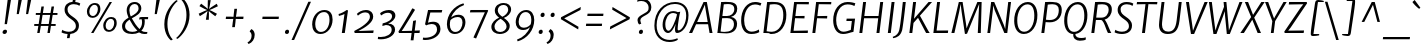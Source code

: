 SplineFontDB: 3.0
FontName: MerriweatherSans-BookItalic
FullName: Merriweather Sans BookItalic
FamilyName: Merriweather Sans
Weight: Book
Copyright: Merriweather Sans is a low contrast semi condesed sans serif typeface designed to be readable at very small sizes. MerriweatherSans is traditional in feeling despite a the modern shapes it has adopted for screens.
Version: 001.001
ItalicAngle: -7.5
UnderlinePosition: -88
UnderlineWidth: 201
Ascent: 1638
Descent: 410
LayerCount: 2
Layer: 0 0 "Back"  1
Layer: 1 0 "Fore"  0
XUID: [1021 631 1661839179 13313436]
FSType: 0
OS2Version: 3
OS2_WeightWidthSlopeOnly: 0
OS2_UseTypoMetrics: 1
CreationTime: 1367324040
ModificationTime: 1367293838
PfmFamily: 17
TTFWeight: 300
TTFWidth: 5
LineGap: 0
VLineGap: 0
Panose: 2 0 5 3 6 0 0 9 0 4
OS2TypoAscent: 376
OS2TypoAOffset: 1
OS2TypoDescent: -150
OS2TypoDOffset: 1
OS2TypoLinegap: 0
OS2WinAscent: 12
OS2WinAOffset: 1
OS2WinDescent: 0
OS2WinDOffset: 1
HheadAscent: 12
HheadAOffset: 1
HheadDescent: 0
HheadDOffset: 1
OS2SubXSize: 1331
OS2SubYSize: 1228
OS2SubXOff: -20
OS2SubYOff: 153
OS2SupXSize: 1331
OS2SupYSize: 1228
OS2SupXOff: 94
OS2SupYOff: 716
OS2StrikeYSize: 201
OS2StrikeYPos: 684
OS2Vendor: 'STC '
OS2CodePages: 20000093.00000000
OS2UnicodeRanges: 00000007.00000000.00000000.00000000
Lookup: 1 0 0 "'aalt' Access All Alternates in Latin lookup 0"  {"'aalt' Access All Alternates in Latin lookup 0 subtable"  } ['aalt' ('DFLT' <'dflt' > 'latn' <'AZE ' 'CRT ' 'MOL ' 'ROM ' 'TRK ' 'dflt' > ) ]
Lookup: 3 0 0 "'aalt' Access All Alternates in Latin lookup 1"  {"'aalt' Access All Alternates in Latin lookup 1 subtable"  } ['aalt' ('DFLT' <'dflt' > 'latn' <'AZE ' 'CRT ' 'MOL ' 'ROM ' 'TRK ' 'dflt' > ) ]
Lookup: 1 0 0 "'locl' Localized Forms lookup 2"  {"'locl' Localized Forms lookup 2 subtable"  } ['locl' ('DFLT' <'AZE ' > ) ]
Lookup: 1 0 0 "'locl' Localized Forms lookup 3"  {"'locl' Localized Forms lookup 3 subtable"  } ['locl' ('DFLT' <'TRK ' > ) ]
Lookup: 4 0 0 "'locl' Localized Forms lookup 4"  {"'locl' Localized Forms lookup 4 subtable"  } ['locl' ('DFLT' <'TRK ' > ) ]
Lookup: 1 0 0 "'locl' Localized Forms lookup 5"  {"'locl' Localized Forms lookup 5 subtable"  } ['locl' ('DFLT' <'TRK ' > ) ]
Lookup: 1 0 0 "'locl' Localized Forms lookup 6"  {"'locl' Localized Forms lookup 6 subtable"  } ['locl' ('DFLT' <'MOL ' > ) ]
Lookup: 1 0 0 "'locl' Localized Forms lookup 7"  {"'locl' Localized Forms lookup 7 subtable"  } ['locl' ('DFLT' <'ROM ' > ) ]
Lookup: 1 0 0 "'locl' Localized Forms lookup 8"  {"'locl' Localized Forms lookup 8 subtable"  } ['locl' ('DFLT' <'CRT ' > ) ]
Lookup: 6 0 0 "'ordn' Ordinals in Latin lookup 9"  {"'ordn' Ordinals in Latin lookup 9 contextual 0"  "'ordn' Ordinals in Latin lookup 9 contextual 1"  "'ordn' Ordinals in Latin lookup 9 contextual 2"  "'ordn' Ordinals in Latin lookup 9 contextual 3"  } ['ordn' ('latn' <'AZE ' 'CRT ' 'MOL ' 'ROM ' 'TRK ' 'dflt' > ) ]
Lookup: 4 0 0 "'frac' Diagonal Fractions in Latin lookup 10"  {"'frac' Diagonal Fractions in Latin lookup 10 subtable"  } ['frac' ('latn' <'AZE ' 'CRT ' 'MOL ' 'ROM ' 'TRK ' 'dflt' > ) ]
Lookup: 1 0 0 "'sups' Superscript in Latin lookup 11"  {"'sups' Superscript in Latin lookup 11 subtable" ("superior" ) } ['sups' ('latn' <'AZE ' 'CRT ' 'MOL ' 'ROM ' 'TRK ' 'dflt' > ) ]
Lookup: 4 0 1 "'liga' Standard Ligatures in Latin lookup 12"  {"'liga' Standard Ligatures in Latin lookup 12 subtable"  } ['liga' ('latn' <'AZE ' 'CRT ' 'MOL ' 'ROM ' 'dflt' > ) ]
Lookup: 1 0 0 "'liga' Standard Ligatures in Latin lookup 13"  {"'liga' Standard Ligatures in Latin lookup 13 subtable"  } ['liga' ('latn' <'TRK ' > ) ]
Lookup: 4 0 1 "'liga' Standard Ligatures in Latin lookup 14"  {"'liga' Standard Ligatures in Latin lookup 14 subtable"  } ['liga' ('latn' <'TRK ' > ) ]
Lookup: 1 0 0 "'liga' Standard Ligatures in Latin lookup 15"  {"'liga' Standard Ligatures in Latin lookup 15 subtable"  } ['liga' ('latn' <'TRK ' > ) ]
Lookup: 1 0 0 "Single Substitution lookup 16"  {"Single Substitution lookup 16 subtable"  } []
DEI: 91125
ChainSub2: coverage "'ordn' Ordinals in Latin lookup 9 contextual 3"  0 0 0 1
 1 2 0
  Coverage: 1 o
  BCoverage: 6 period
  BCoverage: 49 zero one two three four five six seven eight nine
 1
  SeqLookup: 0 "Single Substitution lookup 16" 
EndFPST
ChainSub2: coverage "'ordn' Ordinals in Latin lookup 9 contextual 2"  0 0 0 1
 1 2 0
  Coverage: 1 a
  BCoverage: 6 period
  BCoverage: 49 zero one two three four five six seven eight nine
 1
  SeqLookup: 0 "Single Substitution lookup 16" 
EndFPST
ChainSub2: coverage "'ordn' Ordinals in Latin lookup 9 contextual 1"  0 0 0 1
 1 1 0
  Coverage: 1 o
  BCoverage: 49 zero one two three four five six seven eight nine
 1
  SeqLookup: 0 "Single Substitution lookup 16" 
EndFPST
ChainSub2: coverage "'ordn' Ordinals in Latin lookup 9 contextual 0"  0 0 0 1
 1 1 0
  Coverage: 1 a
  BCoverage: 49 zero one two three four five six seven eight nine
 1
  SeqLookup: 0 "Single Substitution lookup 16" 
EndFPST
LangName: 1033 "Copyright (c) 2013, Sorkin Type Co (www.sorkintype.com) with Reserved Font Name 'Merriweather'" "" "" "EbenSorkin: Merriweather Sans BookItalic: 2013" "MerriweatherSans-BookItalic" "Version 1.000" "" "Merriweather is a trademark of Sorkin Type Co." "Eben Sorkin" "Eben Sorkin ( eben@eyebytes.com )" "Merriweather Sans is a low contrast semi condesed sans serif typeface designed to be readable at very small sizes. MerriweatherSans is traditional in feeling despite a the modern shapes it has adopted for screens." "sorkintype.com" "sorkintype.com" "This Font Software is licensed under the SIL Open Font License, Version 1.1. This license is available with a FAQ at: http://scripts.sil.org/OFL" "http://scripts.sil.org/OFL" 
Encoding: UnicodeBmp
UnicodeInterp: none
NameList: Adobe Glyph List
DisplaySize: -36
AntiAlias: 1
FitToEm: 1
WinInfo: 42 42 15
BeginPrivate: 7
BlueValues 27 [-29 0 1134 1171 1522 1546]
OtherBlues 41 [-560 -545 -517 -492 1634 1699 1960 2000]
BlueScale 8 0.039625
StdHW 5 [116]
StdVW 5 [154]
StemSnapV 9 [131 154]
ExpansionFactor 4 0.06
EndPrivate
BeginChars: 65554 451

StartChar: .notdef
Encoding: 65536 -1 0
Width: 1845
Flags: MW
HStem: 0 21G<220 220 220 1625> 0 231<1271 1271 1271 1625>
VStem: 220 241<1061 1061 1061 1416> 1386 239<347 347 1060 1060>
LayerCount: 2
Fore
SplineSet
220 0 m 1xb0
 220 1416 l 1
 1625 1416 l 1
 1625 0 l 1
 220 0 l 1xb0
462 370 m 1
 583 232 l 1
 920 595 l 1
 1271 231 l 1x70
 1386 347 l 1
 1031 709 l 1
 1386 1060 l 1
 1265 1179 l 1
 923 817 l 1
 577 1180 l 1
 461 1061 l 1
 812 705 l 1
 462 370 l 1
EndSplineSet
EndChar

StartChar: .null
Encoding: 57344 57344 1
Width: 0
Flags: W
LayerCount: 2
EndChar

StartChar: CR
Encoding: 57345 57345 2
Width: 0
Flags: W
LayerCount: 2
EndChar

StartChar: space
Encoding: 32 32 3
Width: 485
Flags: W
LayerCount: 2
EndChar

StartChar: numbersign
Encoding: 35 35 4
Width: 1393
Flags: MW
HStem: 0 21G<267 267 267 391 790 790 790 913> 365 98<118 326 112 342 469 843 985 1209> 926 98<198 414 192 430 558 930 1074 1301>
VStem: 112 1195<365 1024>
LayerCount: 2
Fore
SplineSet
267 0 m 1
 326 365 l 1
 112 365 l 1
 118 463 l 1
 342 463 l 1
 414 926 l 1
 192 926 l 1
 198 1024 l 1
 430 1024 l 1
 483 1357 l 1
 609 1357 l 1
 558 1024 l 1
 946 1024 l 1
 1002 1357 l 1
 1129 1357 l 1
 1074 1024 l 1
 1307 1024 l 1
 1301 926 l 1
 1059 926 l 1
 985 463 l 1
 1215 463 l 1
 1209 365 l 1
 970 365 l 1
 913 0 l 1
 790 0 l 1
 843 365 l 1
 453 365 l 1
 391 0 l 1
 267 0 l 1
469 463 m 1
 858 463 l 1
 930 926 l 1
 542 926 l 1
 469 463 l 1
EndSplineSet
EndChar

StartChar: ampersand
Encoding: 38 38 5
Width: 1534
Flags: MW
HStem: -20 103 -17 108<533 682 533 690.5> 694 112<1093 1435 1093 1254> 1445 102<667 819>
VStem: 105 155<271 436.5 271 461> 343 137<1080.5 1225 1078.5 1257.5> 950 142<1135.5 1288> 1130 138<491.5 583>
LayerCount: 2
Fore
SplineSet
105 365 m 0x7f
 105 557 260 672 437 771 c 1
 387 878 343 1024 343 1137 c 0
 343 1378 515 1547 754 1547 c 0
 982 1547 1092 1381 1092 1245 c 0
 1092 982 834 862 605 739 c 1
 717 544 851 360 999 223 c 1
 1081 301 1130 412 1130 553 c 0
 1130 613 1119 659 1106 694 c 1
 1056 693 1006 684 984 672 c 1
 993 777 l 1
 1008 792 1057 806 1129 806 c 0
 1163 806 1413 805 1443 805 c 1
 1435 694 l 1
 1254 694 l 1
 1262 666 1268 631 1268 586 c 0
 1268 397 1205 248 1094 145 c 1
 1166 99 1246 81 1349 83 c 1
 1364 82 1389 83 1403 87 c 1
 1388 -6 l 1
 1334 -19 1278 -20 1242 -20 c 0xbf
 1160 -20 1053 6 979 64 c 1
 880 11 759 -17 622 -17 c 0
 354 -17 105 87 105 365 c 0x7f
554 833 m 1
 756 939 950 1042 950 1229 c 0
 950 1347 889 1445 749 1445 c 0
 585 1445 480 1309 480 1141 c 0
 480 1016 520 902 554 833 c 1
260 369 m 0
 260 173 431 91 635 91 c 0
 729 91 815 110 889 146 c 1
 697 330 595 493 490 674 c 1
 360 594 260 504 260 369 c 0
EndSplineSet
EndChar

StartChar: quotesingle
Encoding: 39 39 6
Width: 524
Flags: MW
HStem: 966 721<240 502 328 348>
VStem: 240 262
LayerCount: 2
Fore
SplineSet
240 966 m 1
 328 1687 l 1
 502 1687 l 1
 348 966 l 1
 240 966 l 1
EndSplineSet
EndChar

StartChar: parenleft
Encoding: 40 40 7
Width: 854
Flags: MW
HStem: 1695 21G<912 912>
VStem: 221 159<285.5 539.5>
LayerCount: 2
Fore
SplineSet
221 505 m 0
 221 574 226 647 236 724 c 0
 314 1301 747 1688 845 1741 c 1
 912 1695 l 1
 821 1637 488 1299 398 761 c 1
 387 678 380 584 380 510 c 0
 380 61 573 -202 657 -271 c 1
 575 -319 l 1
 561 -319 l 1
 487 -269 221 -8 221 505 c 0
EndSplineSet
EndChar

StartChar: parenright
Encoding: 41 41 8
Width: 854
Flags: MW
HStem: -288 21
VStem: 484 159<888.5 1142.5>
LayerCount: 2
Fore
SplineSet
643 923 m 0
 643 854 638 781 628 704 c 0
 550 127 117 -260 19 -313 c 1
 -48 -267 l 1
 43 -209 376 129 466 667 c 1
 477 750 484 844 484 918 c 0
 484 1367 291 1630 207 1699 c 1
 289 1747 l 1
 303 1747 l 1
 377 1697 643 1436 643 923 c 0
EndSplineSet
EndChar

StartChar: asterisk
Encoding: 42 42 9
Width: 1366
Flags: MW
HStem: 1126 20G<794 794> 1127 20G<672 672>
VStem: 240 983<960 1339>
LayerCount: 2
Fore
SplineSet
299 831 m 1x60
 240 960 l 1
 526 1090 l 1
 672 1147 l 1
 538 1205 l 1x60
 278 1344 l 1
 365 1471 l 1
 598 1295 l 1
 707 1200 l 1
 701 1350 l 1
 708 1653 l 1
 856 1653 l 1
 805 1350 l 1
 768 1200 l 1
 897 1295 l 1
 1164 1467 l 1
 1223 1339 l 1
 939 1204 l 1
 794 1146 l 1
 923 1088 l 1xa0
 1177 953 l 1
 1089 827 l 1
 862 999 l 1
 757 1096 l 1
 766 950 l 1
 759 647 l 1
 608 648 l 1
 660 950 l 1
 696 1096 l 1
 568 1001 l 1
 299 831 l 1x60
EndSplineSet
EndChar

StartChar: plus
Encoding: 43 43 10
Width: 1366
Flags: MW
HStem: 712 121<257 468 243 483 900 1141>
VStem: 243 912<712 833>
LayerCount: 2
Fore
SplineSet
572 295 m 1
 601 536 l 1
 629 717 l 1
 468 712 l 1
 243 712 l 1
 257 833 l 1
 483 833 l 1
 641 824 l 1
 658 1005 l 1
 685 1235 l 1
 821 1235 l 1
 795 1005 l 1
 765 825 l 1
 900 833 l 1
 1155 833 l 1
 1141 712 l 1
 885 712 l 1
 754 717 l 1
 753 677 742 577 739 536 c 1
 710 295 l 1
 572 295 l 1
EndSplineSet
EndChar

StartChar: comma
Encoding: 44 44 11
Width: 503
Flags: MW
HStem: -501 21G<33 33>
VStem: 184 159<-142.5 -29>
LayerCount: 2
Fore
SplineSet
90 127 m 1
 96 168 l 1
 175 265 l 1
 307 206 343 71 343 -31 c 0
 343 -254 217 -430 33 -501 c 1
 -22 -434 l 1
 -20 -416 l 1
 88 -363 184 -243 184 -81 c 0
 184 23 144 102 90 127 c 1
EndSplineSet
EndChar

StartChar: period
Encoding: 46 46 12
Width: 503
Flags: MW
HStem: -17 21G<165 226.5> -17 220<185.5 226.5>
VStem: 101 210
LayerCount: 2
Fore
SplineSet
101 75 m 0xa0
 102 145 149 203 222 203 c 0x60
 287 203 312 163 311 111 c 0
 309 28 263 -17 190 -17 c 0
 140 -17 100 18 101 75 c 0xa0
EndSplineSet
EndChar

StartChar: slash
Encoding: 47 47 13
Width: 854
Flags: MW
HStem: -362 1959<-75 920 -75 920>
VStem: -75 995
LayerCount: 2
Fore
SplineSet
57 -362 m 1
 -75 -362 l 1
 787 1597 l 1
 920 1597 l 1
 57 -362 l 1
EndSplineSet
EndChar

StartChar: zero
Encoding: 48 48 14
Width: 1278
Flags: MW
HStem: -16 107<460 706.5 460 716.5> 1050 106
VStem: 111 157<364.5 596 364.5 654.5> 999 158<533.5 786>
LayerCount: 2
Fore
SplineSet
111 453 m 0
 111 856 396 1156 734 1156 c 0
 1038 1156 1157 955 1157 688 c 0
 1157 312 894 -16 539 -16 c 0
 237 -16 111 208 111 453 c 0
268 464 m 0
 268 265 358 91 562 91 c 0
 851 91 999 392 999 675 c 0
 999 897 923 1047 721 1050 c 0
 408 1054 268 728 268 464 c 0
EndSplineSet
EndChar

StartChar: one
Encoding: 49 49 15
Width: 911
Flags: MW
HStem: 0 21G<349 349 349 502> 1142 20G<599 599>
VStem: 183 484<960 1143>
LayerCount: 2
Fore
SplineSet
349 0 m 1
 486 958 l 1
 414 929 316 886 201 862 c 1
 183 960 l 1
 323 991 491 1086 599 1162 c 1
 667 1143 l 1
 502 0 l 1
 349 0 l 1
EndSplineSet
Substitution2: "'sups' Superscript in Latin lookup 11 subtable" onesuperior
EndChar

StartChar: two
Encoding: 50 50 16
Width: 1249
Flags: MW
HStem: 0 117 1038 122<557 704.5>
VStem: 867 168<691.5 884>
LayerCount: 2
Fore
SplineSet
87 0 m 1
 62 102 l 1
 452 293 867 572 867 811 c 0
 867 957 788 1038 621 1038 c 0
 458 1038 329 938 253 875 c 1
 197 962 l 1
 278 1047 451 1160 663 1160 c 0
 923 1160 1035 1002 1035 827 c 0
 1035 529 631 279 277 103 c 1
 1058 132 l 1
 1037 0 l 1
 87 0 l 1
EndSplineSet
Substitution2: "'sups' Superscript in Latin lookup 11 subtable" twosuperior
EndChar

StartChar: three
Encoding: 51 51 17
Width: 1100
Flags: MW
HStem: -327 117<185 340 180 385> 407 74 1019 141<506 628>
VStem: 752 174<45.5 233> 771 169<788.5 900>
LayerCount: 2
Fore
SplineSet
55 -200 m 1xf0
 106 -206 161 -210 199 -210 c 0
 481 -210 752 -72 752 163 c 0xf0
 752 303 671 405 453 407 c 1
 426 395 300 364 275 356 c 1
 288 487 l 1
 543 549 771 652 771 851 c 0
 771 949 695 1019 561 1019 c 0
 407 1019 295 949 206 884 c 1
 159 996 l 1
 226 1061 399 1160 613 1160 c 0
 783 1160 940 1075 940 879 c 0xe8
 940 698 759 548 572 481 c 1
 809 481 926 338 926 176 c 0
 926 -132 560 -327 210 -327 c 0
 160 -327 107 -323 42 -315 c 1
 55 -200 l 1xf0
EndSplineSet
Substitution2: "'sups' Superscript in Latin lookup 11 subtable" threesuperior
EndChar

StartChar: four
Encoding: 52 52 18
Width: 1240
Flags: MW
HStem: 0 107 0 127
VStem: 23 1096<72 133>
LayerCount: 2
Fore
SplineSet
50 0 m 1xa0
 23 72 l 1
 246 421 477 804 729 1256 c 1
 767 1256 l 1
 873 1188 l 1
 296 259 l 1
 188 101 l 1
 712 114 l 1xa0
 776 621 l 1
 923 649 l 1
 856 122 l 1
 1119 133 l 1x60
 1103 0 l 1
 840 0 l 1
 793 -375 l 1
 648 -375 l 1
 697 0 l 1
 50 0 l 1xa0
EndSplineSet
EndChar

StartChar: five
Encoding: 53 53 19
Width: 1104
Flags: MW
HStem: -346 115<152.5 303.5 132.5 375> 460 117<521 590> 1016 128<427 892 310 1008 427 427> 1016 144<911 1008>
VStem: 770 175<46.5 268.5>
LayerCount: 2
Fore
SplineSet
57 -221 m 1xe8
 90 -228 116 -231 149 -231 c 0
 458 -231 770 -89 770 182 c 0
 770 355 682 460 498 460 c 0
 392 460 281 422 214 391 c 1
 156 449 l 1
 310 1144 l 1
 892 1144 l 1xe8
 911 1160 l 1
 1039 1160 l 1xd8
 1008 1016 l 1
 427 1016 l 1
 307 528 l 1
 372 553 475 577 567 577 c 0
 832 577 945 427 945 210 c 0
 945 -121 581 -346 169 -346 c 0
 136 -346 79 -343 39 -329 c 1
 57 -221 l 1xe8
EndSplineSet
EndChar

StartChar: six
Encoding: 54 54 20
Width: 1244
Flags: MW
HStem: -16 106<489.5 712 489.5 728> 870 116<648.5 778.5>
VStem: 149 151<361.5 517.5 361.5 741> 947 151<483 678>
LayerCount: 2
Fore
SplineSet
149 488 m 0
 149 994 504 1435 996 1572 c 1
 1029 1484 l 1
 711 1373 467 1133 368 844 c 1
 434 903 555 986 742 986 c 0
 1003 986 1098 799 1098 605 c 0
 1098 313 904 -16 552 -16 c 0
 279 -16 149 215 149 488 c 0
300 474 m 0
 300 249 393 90 586 90 c 0
 838 90 947 382 947 584 c 0
 947 772 851 870 706 870 c 0
 495 870 374 751 328 702 c 1
 310 626 300 561 300 474 c 0
EndSplineSet
EndChar

StartChar: seven
Encoding: 55 55 21
Width: 1063
Flags: MW
HStem: 1022 121 1109 35<124 1033>
VStem: 98 935<1021 1109>
LayerCount: 2
Fore
SplineSet
278 -264 m 1xa0
 862 1024 l 1
 98 1021 l 1
 124 1144 l 1
 1007 1144 l 1xa0
 1033 1109 l 1x60
 415 -315 l 1
 278 -264 l 1xa0
EndSplineSet
EndChar

StartChar: eight
Encoding: 56 56 22
Width: 1249
Flags: MW
HStem: -17 104<481 659 481 686.5> 1470 99<660.5 803.5>
VStem: 120 161<287.5 367 287.5 459> 296 153<1125.5 1278.5 1125.5 1300> 899 163<286.5 448.5> 982 150<1144 1312>
LayerCount: 2
Fore
SplineSet
120 348 m 0xe4
 120 570 327 738 517 820 c 1
 411 902 296 1011 296 1171 c 0
 296 1429 499 1569 758 1569 c 0
 969 1569 1132 1445 1132 1243 c 0xf4
 1132 1045 963 877 762 805 c 1
 908 705 1062 572 1062 401 c 0xe8
 1062 139 827 -17 546 -17 c 0
 342 -17 120 101 120 348 c 0xe4
683 864 m 1
 819 925 982 1053 982 1232 c 0
 982 1392 866 1470 741 1470 c 0
 580 1470 449 1359 449 1198 c 0xf4
 449 1053 559 952 683 864 c 1
281 367 m 1
 281 208 389 87 573 87 c 0
 745 87 899 200 899 373 c 0xe8
 899 524 769 648 597 763 c 1
 456 696 284 553 281 367 c 1
EndSplineSet
EndChar

StartChar: nine
Encoding: 57 57 23
Width: 1244
Flags: MW
HStem: 151 116<476.5 610> 1055 106<523 745.5>
VStem: 139 151<464.5 662 464.5 686> 938 150<627.5 783.5>
LayerCount: 2
Fore
SplineSet
205 -341 m 1
 525 -232 769 15 869 301 c 1
 808 238 699 151 521 151 c 0
 244 151 139 343 139 540 c 0
 139 832 331 1161 683 1161 c 0
 955 1161 1088 930 1088 657 c 0
 1088 151 731 -293 239 -430 c 1
 205 -341 l 1
556 267 m 0
 754 267 863 392 908 443 c 1
 926 519 938 584 938 671 c 0
 938 896 842 1055 649 1055 c 0
 397 1055 290 763 290 561 c 0
 290 368 397 267 556 267 c 0
EndSplineSet
EndChar

StartChar: colon
Encoding: 58 58 24
Width: 503
Flags: MW
HStem: -17 21G<149 210.5> -17 220<169.5 210.5> 815 21G<246 307.5> 815 220<266.5 307.5>
VStem: 85 210 182 210
LayerCount: 2
Fore
SplineSet
85 75 m 0x88
 86 145 133 203 206 203 c 0x48
 271 203 296 163 295 111 c 0
 293 28 247 -17 174 -17 c 0
 124 -17 84 18 85 75 c 0x88
182 907 m 0x00
 183 977 230 1035 303 1035 c 0x24
 368 1035 393 995 392 943 c 0
 390 860 344 815 271 815 c 0
 221 815 181 850 182 907 c 0x00
EndSplineSet
EndChar

StartChar: semicolon
Encoding: 59 59 25
Width: 503
Flags: MW
HStem: -501 21G<33 33> 815 21G<248 309.5> 815 220<268.5 309.5>
VStem: 184 159<-142.5 -29> 184 210
LayerCount: 2
Fore
SplineSet
90 127 m 1x90
 96 168 l 1
 175 265 l 1
 307 206 343 71 343 -31 c 0
 343 -254 217 -430 33 -501 c 1
 -22 -434 l 1
 -20 -416 l 1
 88 -363 184 -243 184 -81 c 0
 184 23 144 102 90 127 c 1x90
184 907 m 0x00
 185 977 232 1035 305 1035 c 0x48
 370 1035 395 995 394 943 c 0
 392 860 346 815 273 815 c 0
 223 815 183 850 184 907 c 0x00
EndSplineSet
EndChar

StartChar: less
Encoding: 60 60 26
Width: 1368
Flags: MW
HStem: 176 1148<1085 1220>
VStem: 197 1023<702 1324>
LayerCount: 2
Fore
SplineSet
197 702 m 1
 209 800 l 1
 1220 1324 l 1
 1201 1175 l 1
 368 743 l 1
 1100 311 l 1
 1085 176 l 1
 197 702 l 1
EndSplineSet
EndChar

StartChar: equal
Encoding: 61 61 27
Width: 1063
Flags: MW
HStem: 358 120<99 927 112 913> 867 120<169 997 182 983>
VStem: 99 898<358 987>
LayerCount: 2
Fore
SplineSet
169 867 m 1
 182 987 l 1
 997 987 l 1
 983 867 l 1
 169 867 l 1
99 358 m 1
 112 478 l 1
 927 478 l 1
 913 358 l 1
 99 358 l 1
EndSplineSet
EndChar

StartChar: greater
Encoding: 62 62 28
Width: 1368
Flags: MW
HStem: 179 1148<250 385>
VStem: 250 1023<179 801>
LayerCount: 2
Fore
SplineSet
1273 801 m 1
 1261 703 l 1
 250 179 l 1
 269 328 l 1
 1102 760 l 1
 370 1192 l 1
 385 1327 l 1
 1273 801 l 1
EndSplineSet
EndChar

StartChar: question
Encoding: 63 63 29
Width: 1020
Flags: MW
HStem: -17 21G<416.5 478.5> -17 220<436.5 478.5> 1656 123<449.5 569>
VStem: 281 146<646 752.5> 353 209 850 139<1294 1432.5 1115 1433>
LayerCount: 2
Fore
SplineSet
364 470 m 1xb4
 319 514 281 599 281 690 c 0
 281 815 387 897 572 995 c 1
 683 1052 816 1125 838 1211 c 1
 847 1240 850 1279 850 1309 c 0
 850 1557 659 1656 479 1656 c 0
 391 1656 333 1643 264 1617 c 1
 286 1726 l 1
 315 1756 410 1779 489 1779 c 0
 877 1779 989 1538 989 1327 c 0
 989 903 427 936 427 676 c 0
 427 616 459 546 475 507 c 1
 377 469 l 1
 364 470 l 1xb4
353 75 m 1xac
 354 145 400 203 473 203 c 0x6c
 539 203 564 163 562 111 c 1
 561 28 515 -17 442 -17 c 0
 391 -17 351 18 353 75 c 1xac
EndSplineSet
EndChar

StartChar: at
Encoding: 64 64 30
Width: 1968
Flags: MW
HStem: -440 107<727 981 727 985> 5 117 8 133<1337.5 1408> 995 97<1080 1109.5> 1444 101<894 1327>
VStem: 121 117<137 668 137 735> 543 138 1179 135<190 225.5 190 240.5> 1751 118<679 1079.5>
LayerCount: 2
Fore
SplineSet
121 373 m 0xdf80
 121 1097 599 1545 1189 1545 c 0
 1608 1545 1869 1289 1869 889 c 0
 1869 340 1538 8 1278 8 c 0xbf80
 1184 8 1179 108 1179 213 c 0
 1179 268 1194 372 1211 461 c 1
 1120 242 982 5 824 5 c 0xdf80
 689 5 537 137 543 434 c 0
 549 725 716 1092 1086 1092 c 0
 1144 1092 1263 1074 1319 1038 c 1
 1447 1062 l 1
 1406 908 1359 649 1333 446 c 0
 1320 343 1314 246 1314 205 c 0
 1314 175 1322 141 1353 141 c 0xbf80
 1533 141 1751 493 1751 865 c 0
 1751 1294 1493 1444 1161 1444 c 0
 607 1444 238 945 238 391 c 0
 238 -117 545 -333 909 -333 c 0
 1053 -333 1234 -283 1298 -248 c 1
 1324 -324 l 1
 1234 -392 1072 -440 898 -440 c 0
 449 -440 121 -144 121 373 c 0xdf80
681 444 m 0
 681 243 743 123 847 122 c 0
 995 121 1214 622 1282 926 c 1
 1244 971 1139 995 1080 995 c 0
 820 994 681 691 681 444 c 0
EndSplineSet
EndChar

StartChar: A
Encoding: 65 65 31
Width: 1265
Flags: MW
HStem: 0 21G<-50 -50 -50 111 1002 1002 1002 1152> 431 115<366 906 366 926 312 906> 1395 135<762 762> 1510 20G<695 863 863 863>
VStem: -50 1202<0 0>
LayerCount: 2
Fore
SplineSet
-50 0 m 1xd8
 695 1530 l 1
 863 1530 l 1
 1152 0 l 1
 1002 0 l 1
 926 431 l 1
 312 431 l 1
 111 0 l 1
 -50 0 l 1xd8
366 546 m 1
 906 546 l 1
 777 1280 l 1
 762 1395 l 1xe8
 707 1276 l 1
 366 546 l 1
EndSplineSet
EndChar

StartChar: B
Encoding: 66 66 32
Width: 1240
Flags: MW
HStem: -14 108<471 625.5 471 651> 0 21G<121 121 121 191> 739 108<556.5 612 612 717 378 728.5> 1441 105<641 776.5> 1510 20G<314 396 396 396>
VStem: 971 160 988 151
LayerCount: 2
Fore
SplineSet
121 0 m 1x74
 314 1530 l 1
 396 1530 l 1xac
 490 1531 589 1546 691 1546 c 0
 1037 1546 1136 1387 1139 1218 c 0xb2
 1143 1000 1015 855 819 800 c 1
 987 781 1128 663 1131 490 c 0xb4
 1137 127 844 -14 458 -14 c 0
 381 -14 262 0 191 0 c 2
 121 0 l 1x74
378 847 m 1
 449 844 540 847 612 847 c 0
 822 847 991 972 988 1201 c 0
 986 1353 897 1441 656 1441 c 0
 626 1441 513 1435 451 1428 c 1xb2
 378 847 l 1
286 113 m 1xb4
 328 101 451 94 491 94 c 0
 760 94 974 189 971 472 c 1
 968 651 831 739 626 739 c 0
 487 739 415 736 364 733 c 1
 286 113 l 1xb4
EndSplineSet
EndChar

StartChar: C
Encoding: 67 67 33
Width: 1141
Flags: MW
HStem: -15 120<514 731.5 514 739.5> 1420 126<622 888.5 620 898.5>
VStem: 110 154
LayerCount: 2
Fore
SplineSet
622 -15 m 0
 241 -15 115 317 110 627 c 0
 100 1175 416 1546 824 1546 c 0
 953 1546 1029 1522 1096 1500 c 2
 1147 1484 l 1
 1094 1358 l 1
 1052 1376 979 1420 818 1420 c 0
 426 1420 257 991 264 642 c 0
 269 354 379 105 649 105 c 0
 814 105 960 172 1015 211 c 1
 1038 83 l 1
 982 48 857 -15 622 -15 c 0
EndSplineSet
EndChar

StartChar: D
Encoding: 68 68 34
Width: 1377
Flags: MW
HStem: -16 115 0 21G<121 121 121 198> 1434 112<671.5 844> 1510 20G<314 401 401 401>
VStem: 1142 156
LayerCount: 2
Fore
SplineSet
121 0 m 1x68
 314 1530 l 1
 401 1530 l 1x98
 498 1531 621 1546 722 1546 c 0
 1129 1546 1293 1293 1298 922 c 0
 1305 393 992 -28 522 -16 c 0xa8
 494 -15 440 -12 409 -9 c 0
 364 -5 254 0 198 0 c 2
 121 0 l 1x68
287 125 m 1
 367 111 475 97 558 99 c 0
 950 108 1146 510 1142 910 c 1
 1137 1274 1009 1434 679 1434 c 0
 610 1434 513 1424 449 1415 c 1xa8
 287 125 l 1
EndSplineSet
EndChar

StartChar: E
Encoding: 69 69 35
Width: 1138
Flags: MW
HStem: 0 120 722 118 1413 116
VStem: 121 949
LayerCount: 2
Fore
SplineSet
121 0 m 1
 314 1530 l 1
 1070 1530 l 1
 1064 1410 l 1
 450 1417 l 1
 377 838 l 1
 851 844 l 1
 842 717 l 1
 363 728 l 1
 285 114 l 1
 1022 127 l 1
 1011 0 l 1
 121 0 l 1
EndSplineSet
EndChar

StartChar: F
Encoding: 70 70 36
Width: 1057
Flags: MW
HStem: 0 21G<121 121 121 271> 719 120 1413 116
VStem: 121 972
LayerCount: 2
Fore
SplineSet
121 0 m 1
 314 1530 l 1
 1093 1530 l 1
 1082 1410 l 1
 450 1417 l 1
 377 835 l 1
 885 843 l 1
 875 713 l 1
 363 725 l 1
 271 0 l 1
 121 0 l 1
EndSplineSet
EndChar

StartChar: G
Encoding: 71 71 37
Width: 1340
Flags: MW
HStem: -17 118<504.5 694.5> 607 121 1424 122<647.5 934>
VStem: 112 153
LayerCount: 2
Fore
SplineSet
616 -17 m 0
 256 -17 117 317 112 627 c 0
 102 1176 431 1546 845 1546 c 0
 1030 1546 1141 1512 1208 1491 c 2
 1247 1479 l 1
 1199 1342 l 1
 1140 1377 1025 1424 843 1424 c 0
 452 1424 261 1015 265 644 c 0
 267 378 366 101 643 101 c 0
 757 101 900 143 1014 186 c 1
 1068 607 l 1
 787 608 l 1
 802 729 l 1
 1232 729 l 1
 1150 94 l 1
 1111 90 1067 77 1013 61 c 0
 913 31 773 -17 616 -17 c 0
EndSplineSet
EndChar

StartChar: H
Encoding: 72 72 38
Width: 1410
Flags: MW
HStem: 0 21G<121 121 121 271 997 997 997 1148> 714 115<375 1087 361 1101> 1510 20G<314 464 464 464 1190 1340 1340 1340>
VStem: 121 1219
LayerCount: 2
Fore
SplineSet
121 0 m 1
 314 1530 l 1
 464 1530 l 1
 375 829 l 1
 1101 829 l 1
 1190 1530 l 1
 1340 1530 l 1
 1148 0 l 1
 997 0 l 1
 1087 714 l 1
 361 714 l 1
 271 0 l 1
 121 0 l 1
EndSplineSet
EndChar

StartChar: I
Encoding: 73 73 39
Width: 572
Flags: MW
HStem: 0 21G<145 145 145 296> 1510 20G<338 489 489 489>
VStem: 145 344
LayerCount: 2
Fore
SplineSet
145 0 m 1
 338 1530 l 1
 489 1530 l 1
 296 0 l 1
 145 0 l 1
EndSplineSet
EndChar

StartChar: J
Encoding: 74 74 40
Width: 584
Flags: MW
HStem: 1510 20G<350 501 501 501>
VStem: -169 670
LayerCount: 2
Fore
SplineSet
164 85 m 0
 245 472 300 1095 350 1530 c 1
 501 1530 l 1
 429 859 339 170 310 75 c 0
 228 -199 60 -288 -141 -323 c 1
 -169 -255 l 1
 25 -202 135 -50 164 85 c 0
EndSplineSet
EndChar

StartChar: K
Encoding: 75 75 41
Width: 1245
Flags: MW
HStem: 0 21G<121 121 121 271 982 982 982 1163> 1510 20G<314 464 464 464 1105 1283 1283 1283>
VStem: 121 1162
LayerCount: 2
Fore
SplineSet
121 0 m 1
 314 1530 l 1
 464 1530 l 1
 359 702 l 1
 1105 1530 l 1
 1283 1530 l 1
 661 854 l 1
 752 708 855 516 954 345 c 1
 1035 203 1102 83 1163 0 c 1
 982 0 l 1
 962 21 884 171 789 344 c 0
 706 496 617 659 564 749 c 1
 333 497 l 1
 271 0 l 1
 121 0 l 1
EndSplineSet
EndChar

StartChar: L
Encoding: 76 76 42
Width: 978
Flags: MW
HStem: 0 128 1510 20G<314 464 464 464>
VStem: 121 759<0 130>
LayerCount: 2
Fore
SplineSet
121 0 m 1
 314 1530 l 1
 464 1530 l 1
 287 126 l 1
 880 130 l 1
 864 0 l 1
 121 0 l 1
EndSplineSet
EndChar

StartChar: M
Encoding: 77 77 43
Width: 1791
Flags: MW
HStem: -18 21G<765 765> 0 21G<72 72 72 225 1423 1423 1423 1576> 1431 99<545 545 1496 1496>
VStem: 72 1548<0 1530> 1484 114
LayerCount: 2
Fore
SplineSet
72 0 m 1x70
 452 1530 l 1
 646 1530 l 1
 819 462 l 1
 850 226 l 1
 942 460 l 1
 1402 1530 l 1
 1620 1530 l 1
 1576 0 l 1
 1423 0 l 1
 1472 1022 l 1
 1496 1431 l 1x68
 1338 1070 l 1
 872 -4 l 1
 765 -18 l 1xb0
 595 1045 l 1
 545 1431 l 1
 468 1037 l 1
 225 0 l 1
 72 0 l 1x70
EndSplineSet
EndChar

StartChar: N
Encoding: 78 78 44
Width: 1402
Flags: MW
HStem: 0 21G<121 121 121 262 991 991 991 1140> 1510 20G<314 472 472 472 1190 1333 1333 1333>
VStem: 121 1212
LayerCount: 2
Fore
SplineSet
121 0 m 1
 314 1530 l 1
 472 1530 l 1
 963 403 l 1
 1035 196 l 1
 1056 434 l 1
 1190 1530 l 1
 1333 1530 l 1
 1140 0 l 1
 991 0 l 1
 497 1122 l 1
 425 1361 l 1
 396 1073 l 1
 262 0 l 1
 121 0 l 1
EndSplineSet
EndChar

StartChar: O
Encoding: 79 79 45
Width: 1378
Flags: MW
HStem: -17 116<515.5 782.5 515.5 812> 1427 120<636 906>
VStem: 112 157 1143 157
LayerCount: 2
Fore
SplineSet
605 -17 m 0
 288 -17 119 255 112 613 c 0
 102 1144 409 1547 813 1547 c 0
 1134 1547 1294 1262 1300 916 c 0
 1309 395 1019 -17 605 -17 c 0
629 99 m 0
 936 99 1151 459 1143 888 c 0
 1137 1240 1023 1427 789 1427 c 0
 483 1427 263 1061 269 643 c 0
 274 277 402 99 629 99 c 0
EndSplineSet
EndChar

StartChar: P
Encoding: 80 80 46
Width: 1180
Flags: MW
HStem: 0 21G<121 121 121 271> 526 119 1433 113<655 797> 1510 20G<314 402 402 457>
VStem: 1014 152
LayerCount: 2
Fore
SplineSet
121 0 m 1xe8
 314 1530 l 1
 402 1530 l 2xd8
 512 1530 601 1546 709 1546 c 0
 998 1546 1162 1422 1166 1157 c 0
 1173 764 916 526 552 526 c 0
 459 526 370 536 340 540 c 1
 271 0 l 1
 121 0 l 1xe8
355 662 m 1
 396 654 494 644 557 645 c 0
 856 647 1010 824 1014 1143 c 0
 1016 1333 908 1433 686 1433 c 0
 622 1433 519 1422 449 1413 c 1xe8
 355 662 l 1
EndSplineSet
EndChar

StartChar: Q
Encoding: 81 81 47
Width: 1378
Flags: MW
HStem: -359 139<925 968> -16 21G -11 21G -11 110 1427 120<636 906>
VStem: 112 157 575 111 1143 157
LayerCount: 2
Fore
SplineSet
578 -16 m 1xcf
 278 -1 119 265 112 613 c 0
 102 1144 409 1547 813 1547 c 0
 1134 1547 1294 1262 1300 916 c 0
 1308 430 1056 39 686 -11 c 1xaf
 687 -190 851 -220 999 -220 c 0
 1060 -220 1156 -209 1217 -185 c 1
 1217 -302 l 1
 1163 -338 1024 -359 912 -359 c 0
 724 -359 550 -248 578 -16 c 1xcf
629 99 m 0x9f
 936 99 1151 459 1143 888 c 0
 1137 1240 1023 1427 789 1427 c 0
 483 1427 263 1061 269 643 c 0
 274 277 402 99 629 99 c 0x9f
EndSplineSet
EndChar

StartChar: R
Encoding: 82 82 48
Width: 1256
Flags: MW
HStem: -1 21G<1144 1144> 0 21G<120 120 120 271> 656 121<613 615> 1430 116<651.5 784> 1510 20G<312 388 388 444>
VStem: 1006 163
LayerCount: 2
Fore
SplineSet
120 0 m 1x74
 312 1530 l 1
 388 1530 l 2x6c
 500 1530 583 1546 698 1546 c 0
 999 1546 1165 1424 1169 1194 c 0
 1174 942 1030 740 799 678 c 1
 867 616 955 419 986 337 c 1
 1078 125 1112 42 1144 -1 c 1
 972 1 l 1xb4
 951 34 920 99 859 258 c 1
 793 446 706 654 615 656 c 0
 596 656 426 657 353 658 c 1
 271 0 l 1
 120 0 l 1x74
368 779 m 1
 424 776 590 777 636 777 c 0
 870 777 1011 948 1006 1187 c 0
 1003 1349 891 1430 677 1430 c 0
 626 1430 499 1420 448 1414 c 1x74
 368 779 l 1
EndSplineSet
EndChar

StartChar: S
Encoding: 83 83 49
Width: 1044
Flags: MW
HStem: -16 118<334.5 499 334.5 552.5> 1431 116<593.5 709>
VStem: 187 151 765 157
LayerCount: 2
Fore
SplineSet
29 73 m 1
 71 196 l 1
 109 156 262 102 407 102 c 0
 591 102 765 181 765 374 c 0
 765 513 678 602 522 703 c 0
 374 799 191 921 187 1151 c 0
 182 1402 382 1547 645 1547 c 0
 843 1547 943 1496 991 1462 c 1
 943 1346 l 1
 886 1403 763 1431 655 1431 c 0
 532 1431 344 1391 338 1190 c 0
 333 1008 449 930 611 823 c 0
 753 730 918 619 922 411 c 0
 927 129 701 -16 404 -16 c 0
 234 -16 74 36 29 73 c 1
EndSplineSet
EndChar

StartChar: T
Encoding: 84 84 50
Width: 1122
Flags: MW
HStem: 0 21G<410 410 410 560> 1414 115
VStem: 138 1061<1410 1530>
LayerCount: 2
Fore
SplineSet
410 0 m 1
 589 1419 l 1
 138 1410 l 1
 155 1530 l 1
 1199 1530 l 1
 1182 1410 l 1
 739 1419 l 1
 560 0 l 1
 410 0 l 1
EndSplineSet
EndChar

StartChar: U
Encoding: 85 85 51
Width: 1360
Flags: MW
HStem: -17 123<518 745.5 518 774> 1510 20G<285 435 435 435 1169 1316 1316 1316>
VStem: 154 154
LayerCount: 2
Fore
SplineSet
154 422 m 0
 153 474 159 534 166 593 c 2
 285 1530 l 1
 435 1530 l 1
 320 619 l 2
 311 547 307 485 308 428 c 0
 312 227 413 106 623 106 c 0
 868 106 1007 251 1057 640 c 1
 1169 1530 l 1
 1316 1530 l 1
 1202 627 l 1
 1141 155 946 -17 602 -17 c 0
 310 -17 159 146 154 422 c 0
EndSplineSet
EndChar

StartChar: V
Encoding: 86 86 52
Width: 1169
Flags: MW
HStem: -5 21G<408 408> 1510 20G<154 304 304 304 1104 1264 1264 1264>
VStem: 154 1110<1530 1530>
LayerCount: 2
Fore
SplineSet
408 -5 m 1
 154 1530 l 1
 304 1530 l 1
 472 434 l 1
 511 152 l 1
 626 434 l 1
 1104 1530 l 1
 1264 1530 l 1
 569 -4 l 1
 408 -5 l 1
EndSplineSet
EndChar

StartChar: W
Encoding: 87 87 53
Width: 1770
Flags: MW
HStem: -10 21G<380 380 380 535 1066 1066 1066 1220> -10 176<380 485 485 485 485 535> 1510 20G<149 299 299 299 900 1044 1044 1044 1715 1867 1867 1867>
VStem: 149 1718<1530 1530>
LayerCount: 2
Fore
SplineSet
380 -10 m 1xb0
 149 1530 l 1
 299 1530 l 1
 445 434 l 1
 485 166 l 1
 571 425 l 1
 923 1304 l 1
 900 1530 l 1
 1044 1530 l 1
 1153 434 l 1
 1173 166 l 1x70
 1272 425 l 1
 1715 1530 l 1
 1867 1530 l 1
 1220 -10 l 1
 1066 -10 l 1
 977 850 l 1
 959 1086 l 1
 875 850 l 1
 535 -10 l 1
 380 -10 l 1xb0
EndSplineSet
EndChar

StartChar: X
Encoding: 88 88 54
Width: 1147
Flags: MW
HStem: 0 21G<-35 -35 -35 148 852 852 852 1024> 1510 20G<197 363 363 363 1042 1212 1212 1212>
VStem: -35 1247
LayerCount: 2
Fore
SplineSet
-35 0 m 1
 520 788 l 1
 197 1530 l 1
 363 1530 l 1
 618 895 l 1
 1042 1530 l 1
 1212 1530 l 1
 676 758 l 1
 1024 0 l 1
 852 0 l 1
 578 656 l 1
 148 0 l 1
 -35 0 l 1
EndSplineSet
EndChar

StartChar: Y
Encoding: 89 89 55
Width: 1083
Flags: MW
HStem: 0 21G<402 402 402 546> 1510 20G<105 266 266 266 1051 1213 1213 1213>
VStem: 105 1108<1530 1530>
LayerCount: 2
Fore
SplineSet
402 0 m 1
 478 585 l 1
 105 1530 l 1
 266 1530 l 1
 527 820 l 1
 568 717 l 1
 623 819 l 1
 1051 1530 l 1
 1213 1530 l 1
 621 585 l 1
 546 0 l 1
 402 0 l 1
EndSplineSet
EndChar

StartChar: Z
Encoding: 90 90 56
Width: 1157
Flags: MW
HStem: 0 125 1407 122 1464 66<260 1182>
VStem: 15 1167
LayerCount: 2
Fore
SplineSet
36 0 m 1xd0
 15 70 l 1
 837 1227 l 1
 988 1413 l 1
 244 1402 l 1
 260 1530 l 1
 1163 1530 l 1xd0
 1182 1464 l 1xb0
 339 269 l 1
 215 121 l 1
 1027 130 l 1
 1006 0 l 1
 36 0 l 1xd0
EndSplineSet
EndChar

StartChar: bracketleft
Encoding: 91 91 57
Width: 854
Flags: MW
HStem: -172 104<331 363.5 331 372> 1607 103<561 631 522.5 853 561 561> 1673 21G<862 862>
VStem: 194 367
LayerCount: 2
Fore
SplineSet
197 21 m 0xb0
 213 293 363 1182 407 1519 c 0
 426 1665 462 1710 583 1710 c 0xd0
 679 1710 840 1674 862 1673 c 1xb0
 853 1607 l 1
 561 1607 l 1xd0
 331 -68 l 1
 396 -68 563 -70 627 -70 c 1
 620 -136 l 1
 535 -155 420 -172 324 -172 c 0
 229 -172 194 -147 194 -64 c 0
 194 -37 195 -10 197 21 c 0xb0
EndSplineSet
EndChar

StartChar: backslash
Encoding: 92 92 58
Width: 854
Flags: MW
HStem: -362 1959<46 755 46 622>
VStem: 46 709
LayerCount: 2
Fore
SplineSet
755 -362 m 1
 622 -362 l 1
 46 1597 l 1
 178 1597 l 1
 755 -362 l 1
EndSplineSet
EndChar

StartChar: bracketright
Encoding: 93 93 59
Width: 854
Flags: MW
HStem: -154 103<286 356 64 394.5> -138 21 1624 104<553.5 586>
VStem: 356 367
LayerCount: 2
Fore
SplineSet
720 1535 m 0x70
 704 1263 554 374 510 37 c 0
 491 -109 455 -154 334 -154 c 0xb0
 238 -154 77 -118 55 -117 c 1x70
 64 -51 l 1
 356 -51 l 1xb0
 586 1624 l 1
 521 1624 354 1626 290 1626 c 1
 297 1692 l 1
 382 1711 497 1728 593 1728 c 0
 688 1728 723 1703 723 1620 c 0
 723 1593 722 1566 720 1535 c 0x70
EndSplineSet
EndChar

StartChar: asciicircum
Encoding: 94 94 60
Width: 1358
Flags: MW
HStem: 1385 145<767 767> 1510 20G<704 857 857 857>
VStem: 186 938<510 510>
LayerCount: 2
Fore
SplineSet
186 510 m 1x60
 704 1530 l 1
 857 1530 l 1
 1124 510 l 1
 993 510 l 1
 767 1385 l 1xa0
 321 510 l 1
 186 510 l 1x60
EndSplineSet
EndChar

StartChar: underscore
Encoding: 95 95 61
Width: 1335
Flags: MW
HStem: -338 115<-96 1267 -111 1282>
VStem: -111 1393<-338 -223>
LayerCount: 2
Fore
SplineSet
-96 -223 m 1
 1282 -223 l 1
 1267 -338 l 1
 -111 -338 l 1
 -96 -223 l 1
EndSplineSet
EndChar

StartChar: grave
Encoding: 96 96 62
Width: 541
Flags: MW
HStem: 1249 452<187 416>
VStem: 72 409<1304 1597>
LayerCount: 2
Fore
SplineSet
416 1249 m 1
 320 1314 130 1498 72 1597 c 1
 187 1701 l 1
 481 1304 l 1
 416 1249 l 1
EndSplineSet
EndChar

StartChar: a
Encoding: 97 97 63
Width: 1130
Flags: MW
HStem: -16 116<362.5 481.5> 0 21G<753 884 753 753> 1046 110<539 722.5>
VStem: 81 154<322 569 322 571.5>
LayerCount: 2
Fore
SplineSet
399 -16 m 0xb0
 182 -16 81 158 81 415 c 0
 81 728 275 1156 714 1156 c 0
 781 1156 865 1139 928 1119 c 1
 1041 1156 l 1
 884 0 l 1
 753 0 l 1x70
 772 202 l 1
 772 205 l 1
 699 100 564 -16 399 -16 c 0xb0
424 100 m 0
 592 100 732 268 791 372 c 1
 811 557 l 1
 875 1008 l 1
 824 1031 755 1046 690 1046 c 0
 388 1046 235 705 235 433 c 0
 235 211 301 100 424 100 c 0
EndSplineSet
Substitution2: "Single Substitution lookup 16 subtable" ordfeminine
Substitution2: "'aalt' Access All Alternates in Latin lookup 0 subtable" ordfeminine
EndChar

StartChar: b
Encoding: 98 98 64
Width: 1159
Flags: MW
HStem: -16 110<411 599 411 638.5> 1040 116<658.5 777>
VStem: 906 154<577.5 818>
LayerCount: 2
Fore
SplineSet
95 2 m 1
 313 1637 l 1
 454 1637 l 1
 396 1147 l 1
 361 939 l 1
 436 1042 575 1156 742 1156 c 0
 959 1156 1060 981 1060 723 c 0
 1060 410 858 -16 419 -16 c 0
 342 -16 242 5 179 27 c 1
 95 2 l 1
259 129 m 1
 311 107 379 94 443 94 c 0
 755 94 906 449 906 706 c 0
 906 930 838 1040 716 1040 c 0
 553 1040 411 886 347 784 c 1
 259 129 l 1
EndSplineSet
EndChar

StartChar: c
Encoding: 99 99 65
Width: 911
Flags: MW
HStem: -16 114<403.5 540 403.5 551> 1044 112<541.5 686>
VStem: 89 152<327.5 590.5>
LayerCount: 2
Fore
SplineSet
89 433 m 0
 89 748 284 1156 664 1156 c 0
 736 1156 826 1144 883 1115 c 1
 844 987 l 1
 794 1027 722 1044 650 1044 c 0
 433 1044 241 769 241 448 c 0
 241 207 324 98 483 98 c 0
 597 98 682 159 769 245 c 1
 819 163 l 1
 768 97 641 -16 461 -16 c 0
 218 -16 89 155 89 433 c 0
EndSplineSet
EndChar

StartChar: d
Encoding: 100 100 66
Width: 1149
Flags: MW
HStem: -16 116<362 480.5> 0 21G<758 890 758 758> 1047 109<540.5 727.5>
VStem: 79 154<322.5 562 322.5 573>
LayerCount: 2
Fore
SplineSet
397 -16 m 0xb0
 180 -16 79 159 79 416 c 0
 79 730 281 1156 719 1156 c 0
 774 1156 840 1145 896 1131 c 1
 966 1637 l 1
 1114 1637 l 1
 890 0 l 1
 758 0 l 1x70
 778 208 l 1
 704 102 564 -16 397 -16 c 0xb0
423 100 m 0
 586 100 727 259 791 363 c 1
 880 1011 l 1
 828 1033 759 1047 696 1047 c 0
 385 1047 233 690 233 434 c 0
 233 211 301 100 423 100 c 0
EndSplineSet
EndChar

StartChar: e
Encoding: 101 101 67
Width: 1031
Flags: MW
HStem: -16 118<390 550.5 390 576> 443 107 1043 113<537 697.5>
VStem: 90 157 810 149<788 945>
LayerCount: 2
Fore
SplineSet
90 441 m 0
 100 839 337 1156 680 1156 c 0
 870 1156 959 1047 959 906 c 0
 959 575 478 455 247 443 c 1
 239 288 284 102 496 102 c 0
 605 102 730 157 844 272 c 1
 887 186 l 1
 830 107 673 -16 479 -16 c 0
 190 -16 84 216 90 441 c 0
252 550 m 1
 477 557 810 683 810 893 c 0
 810 997 747 1043 648 1043 c 0
 426 1043 273 778 252 550 c 1
EndSplineSet
EndChar

StartChar: f
Encoding: 102 102 68
Width: 695
Flags: MW
HStem: 0 21G<167 167 167 315> 1021 119<152 320 469 703> 1562 116 1652 21G<889 889>
VStem: 152 737<1021 1652>
LayerCount: 2
Fore
SplineSet
167 0 m 1xd8
 304 1021 l 1
 152 1021 l 1
 174 1139 l 1
 320 1140 l 1
 338 1264 l 1
 370 1509 510 1678 738 1678 c 0xe8
 789 1678 840 1674 889 1652 c 1xd8
 851 1531 l 1
 826 1548 788 1563 719 1562 c 0xe8
 594 1561 508 1445 490 1302 c 2
 469 1140 l 1
 712 1140 l 1
 703 1021 l 1
 453 1021 l 1
 315 0 l 1
 167 0 l 1xd8
EndSplineSet
EndChar

StartChar: g
Encoding: 103 103 69
Width: 1149
Flags: MW
HStem: -505 113<349 469.5> -16 116<362 480.5> 1046 110<540.5 728>
VStem: 79 154<322.5 562 322.5 573>
LayerCount: 2
Fore
SplineSet
153 -344 m 1
 209 -369 299 -392 399 -392 c 0
 583 -392 696 -284 730 -92 c 1
 778 207 l 1
 703 102 564 -16 397 -16 c 0
 180 -16 79 159 79 416 c 0
 79 730 281 1156 719 1156 c 0
 788 1156 876 1139 939 1120 c 1
 1055 1156 l 1
 879 -89 l 2
 834 -405 568 -505 371 -505 c 0
 283 -505 155 -487 115 -470 c 1
 153 -344 l 1
423 100 m 0
 583 100 723 253 788 358 c 1
 884 1010 l 1
 831 1032 760 1046 696 1046 c 0
 385 1046 233 690 233 434 c 0
 233 211 301 100 423 100 c 0
EndSplineSet
EndChar

StartChar: h
Encoding: 104 104 70
Width: 1198
Flags: MW
HStem: 0 21G<97 97 97 245 793 793 793 942> 1018 138<745.5 824>
VStem: 911 151
LayerCount: 2
Fore
SplineSet
97 0 m 1
 308 1637 l 1
 456 1637 l 1
 401 1158 l 1
 357 869 l 1
 474 1021 659 1156 832 1156 c 0
 996 1156 1063 1062 1062 870 c 0
 1061 799 1042 660 1020 513 c 1
 1004 396 961 125 942 0 c 1
 793 0 l 1
 810 127 853 396 870 512 c 0
 891 653 911 785 911 862 c 0
 911 971 876 1018 772 1018 c 0
 641 1018 451 872 343 721 c 1
 245 0 l 1
 97 0 l 1
EndSplineSet
EndChar

StartChar: i
Encoding: 105 105 71
Width: 564
Flags: MW
HStem: 0 21G<133 133 133 281> 1124 20G<287 436 436 436> 1429 214<400 433.5>
VStem: 133 303 317 203
LayerCount: 2
Fore
SplineSet
133 0 m 1xd0
 287 1144 l 1
 436 1144 l 1
 281 0 l 1
 133 0 l 1xd0
403 1429 m 0x28
 352 1429 313 1471 317 1528 c 1
 320 1593 372 1643 428 1643 c 0
 487 1643 523 1603 520 1549 c 0
 516 1482 464 1429 403 1429 c 0x28
EndSplineSet
Substitution2: "'liga' Standard Ligatures in Latin lookup 13 subtable" i.dot
Substitution2: "'locl' Localized Forms lookup 8 subtable" i.dot
Substitution2: "'locl' Localized Forms lookup 3 subtable" i.dot
Substitution2: "'locl' Localized Forms lookup 2 subtable" i.cy
AlternateSubs2: "'aalt' Access All Alternates in Latin lookup 1 subtable" i.cy i.dot
EndChar

StartChar: dotlessi
Encoding: 305 305 72
Width: 564
Flags: MW
HStem: 0 21G<133 133 133 281> 1124 20G<287 436 436 436>
VStem: 133 303
LayerCount: 2
Fore
SplineSet
133 0 m 1
 287 1144 l 1
 436 1144 l 1
 281 0 l 1
 133 0 l 1
EndSplineSet
EndChar

StartChar: dotaccent
Encoding: 729 729 73
Width: 387
Flags: MW
HStem: 1426 214<144 177.5>
VStem: 61 203
LayerCount: 2
Fore
SplineSet
147 1426 m 0
 96 1426 57 1468 61 1525 c 1
 64 1590 116 1640 172 1640 c 0
 231 1640 267 1600 264 1546 c 0
 260 1479 208 1426 147 1426 c 0
EndSplineSet
EndChar

StartChar: j
Encoding: 106 106 74
Width: 579
Flags: MW
HStem: -515 104<-140.5 -34 -143 0.5> 1124 20G<295 444 444 444> 1429 214<404 437.5>
VStem: -244 688 321 203
LayerCount: 2
Fore
SplineSet
149 59 m 2xd0
 295 1144 l 1
 444 1144 l 1
 291 5 l 2
 247 -323 109 -515 -108 -515 c 0
 -173 -515 -219 -496 -244 -477 c 1
 -204 -391 l 1
 -191 -401 -157 -411 -129 -411 c 0
 61 -411 114 -207 149 59 c 2xd0
407 1429 m 0x28
 356 1429 317 1471 321 1528 c 1
 324 1593 376 1643 432 1643 c 0
 491 1643 527 1603 524 1549 c 0
 520 1482 468 1429 407 1429 c 0x28
EndSplineSet
EndChar

StartChar: dotlessj
Encoding: 567 567 75
Width: 576
Flags: MW
HStem: -515 104<-140.5 -34 -143 0.5> 1124 20G<295 444 444 444>
VStem: -244 688
LayerCount: 2
Fore
SplineSet
149 59 m 2
 295 1144 l 1
 444 1144 l 1
 291 5 l 2
 247 -323 109 -515 -108 -515 c 0
 -173 -515 -219 -496 -244 -477 c 1
 -204 -391 l 1
 -191 -401 -157 -411 -129 -411 c 0
 61 -411 114 -207 149 59 c 2
EndSplineSet
EndChar

StartChar: k
Encoding: 107 107 76
Width: 1023
Flags: MW
HStem: 0 21G<97 97 97 246> 1120 20G<860 1003 1003 1003>
VStem: 97 906
LayerCount: 2
Fore
SplineSet
97 0 m 1
 305 1637 l 1
 453 1637 l 1
 246 0 l 1
 97 0 l 1
375 628 m 1
 376 628 l 1
 375 629 l 1
 480 689 621 771 709 876 c 1
 777 954 828 1039 860 1140 c 1
 1003 1140 l 1
 995 1049 956 963 891 876 c 0
 798 750 642 652 547 605 c 1
 967 3 l 1
 794 3 l 1
 375 628 l 1
EndSplineSet
EndChar

StartChar: l
Encoding: 108 108 77
Width: 563
Flags: MW
HStem: 3 1634<133 504 133 504>
VStem: 133 371
LayerCount: 2
Fore
SplineSet
133 3 m 1
 356 1637 l 1
 504 1637 l 1
 282 3 l 1
 133 3 l 1
EndSplineSet
EndChar

StartChar: m
Encoding: 109 109 78
Width: 1782
Flags: MW
HStem: 1019 137<713 781> 1120 20G<248 389 389 389>
VStem: 866 150 1497 152<836.5 917>
LayerCount: 2
Fore
SplineSet
93 3 m 1xb0
 248 1140 l 1
 389 1140 l 1x70
 361 887 l 1
 470 1032 634 1156 792 1156 c 0
 936 1156 1004 1080 1016 925 c 1
 1122 1052 1274 1156 1421 1156 c 0
 1571 1156 1649 1079 1649 872 c 0
 1649 801 1630 659 1607 512 c 1
 1591 395 1548 128 1530 3 c 1
 1380 3 l 1
 1397 130 1440 396 1457 512 c 1
 1479 652 1497 781 1497 863 c 0
 1497 971 1462 1018 1361 1018 c 0
 1258 1018 1113 913 1012 791 c 1
 1005 716 990 616 975 513 c 0
 959 396 917 128 898 3 c 1
 749 3 l 1
 766 130 808 396 825 512 c 0
 846 653 866 786 866 863 c 0
 866 972 831 1019 731 1019 c 0
 611 1019 438 875 339 725 c 1
 241 3 l 1
 93 3 l 1xb0
EndSplineSet
EndChar

StartChar: n
Encoding: 110 110 79
Width: 1194
Flags: MW
HStem: 1018 138<744 821.5> 1120 20G<247 388 388 388>
VStem: 909 151
LayerCount: 2
Fore
SplineSet
93 3 m 1xa0
 247 1140 l 1
 388 1140 l 1x60
 359 875 l 1
 477 1025 658 1156 830 1156 c 0
 994 1156 1061 1063 1060 872 c 0
 1059 800 1040 660 1018 513 c 1
 1002 396 959 128 941 3 c 1
 792 3 l 1
 809 130 851 396 868 512 c 0
 889 653 909 786 909 863 c 0
 909 972 874 1018 769 1018 c 0
 637 1018 444 869 338 716 c 1
 241 3 l 1
 93 3 l 1xa0
EndSplineSet
EndChar

StartChar: o
Encoding: 111 111 80
Width: 1135
Flags: MW
HStem: -16 113<421 630 421 647.5> 1044 112<508.5 721>
VStem: 98 154 879 156
LayerCount: 2
Fore
SplineSet
98 444 m 0
 92 807 326 1156 659 1156 c 0
 909 1156 1030 987 1035 696 c 0
 1041 336 814 -16 481 -16 c 0
 232 -16 103 153 98 444 c 0
252 447 m 1
 255 224 337 97 505 97 c 0
 755 97 883 425 879 693 c 0
 876 912 807 1044 635 1044 c 0
 382 1044 247 715 252 447 c 1
EndSplineSet
Substitution2: "Single Substitution lookup 16 subtable" ordmasculine
Substitution2: "'aalt' Access All Alternates in Latin lookup 0 subtable" ordmasculine
EndChar

StartChar: p
Encoding: 112 112 81
Width: 1162
Flags: MW
HStem: -515 21G<26 174 26 26> -16 110<408.5 591 408.5 635.5> 1040 116<654.5 770> 1120 20G<245 379 379 379>
VStem: 902 155<570 822.5>
LayerCount: 2
Fore
SplineSet
243 8 m 1xe8
 174 -515 l 1
 26 -515 l 1
 245 1140 l 1
 379 1140 l 1xd8
 357 935 l 1
 431 1039 570 1156 739 1156 c 0
 956 1156 1057 981 1057 723 c 0
 1057 406 855 -16 416 -16 c 0
 362 -16 298 -5 243 8 c 1xe8
259 129 m 1
 310 108 377 94 440 94 c 0
 742 94 902 434 902 706 c 0
 902 939 827 1040 713 1040 c 0xe8
 550 1040 407 885 345 780 c 1
 259 129 l 1
EndSplineSet
EndChar

StartChar: q
Encoding: 113 113 82
Width: 1146
Flags: MW
HStem: -507 21G<674 822 674 674> -16 116<366 479.5> 1046 110<545 727> 1140 20G<1043 1043>
VStem: 79 154<317 570 317 573>
LayerCount: 2
Fore
SplineSet
397 -16 m 0xe8
 180 -16 79 159 79 416 c 0
 79 730 281 1156 719 1156 c 0
 783 1156 861 1141 922 1122 c 1xe8
 1043 1160 l 1xd8
 822 -507 l 1
 674 -507 l 1
 752 73 l 1
 776 205 l 1
 701 100 562 -16 397 -16 c 0xe8
423 100 m 0
 589 100 734 266 795 370 c 1
 802 444 808 517 811 542 c 2
 874 1011 l 1
 823 1032 758 1046 696 1046 c 0
 394 1046 233 706 233 434 c 0
 233 200 309 100 423 100 c 0
EndSplineSet
EndChar

StartChar: r
Encoding: 114 114 83
Width: 778
Flags: MW
HStem: 0 21G<93 93 93 241> 998 158<652 704.5> 1120 20G<246 386 386 386> 1143 13
VStem: 93 713
LayerCount: 2
Fore
SplineSet
93 0 m 1xc8
 246 1140 l 1
 386 1140 l 1xa8
 360 889 l 1
 415 998 562 1156 742 1156 c 0xc8
 762 1156 794 1154 806 1143 c 1x98
 773 985 l 1
 754 994 728 998 681 998 c 0
 571 998 409 871 332 680 c 1
 241 0 l 1
 93 0 l 1xc8
EndSplineSet
EndChar

StartChar: s
Encoding: 115 115 84
Width: 872
Flags: MW
HStem: -16 113<281.5 412.5 281.5 450.5> 1044 112<478 611 448.5 615.5>
VStem: 173 143<812.5 925 812.5 953> 581 148<211.5 328>
LayerCount: 2
Fore
SplineSet
45 48 m 1
 73 178 l 1
 115 148 216 97 347 97 c 0
 478 97 581 151 581 272 c 0
 581 384 483 446 389 520 c 0
 283 603 173 689 173 854 c 0
 173 1052 347 1156 550 1156 c 0
 672 1156 771 1129 804 1112 c 1
 775 972 l 1
 763 988 681 1044 550 1044 c 0
 406 1044 316 977 316 873 c 0
 316 752 407 692 490 628 c 0
 585 556 729 458 729 289 c 0
 729 87 562 -16 339 -16 c 0
 210 -16 81 16 45 48 c 1
EndSplineSet
EndChar

StartChar: t
Encoding: 116 116 85
Width: 739
Flags: MW
HStem: -16 119<366.5 397.5> 1021 119<136 294 440 713>
VStem: 166 154<99 235>
LayerCount: 2
Fore
SplineSet
166 156 m 0
 166 172 168 209 178 290 c 2
 271 1021 l 1
 136 1021 l 1
 167 1139 l 1
 294 1140 l 1
 350 1419 l 1
 476 1419 l 1
 440 1140 l 1
 731 1140 l 1
 713 1021 l 1
 423 1021 l 1
 336 362 l 2
 327 295 320 251 320 219 c 0
 320 160 334 103 399 103 c 0
 463 103 579 173 618 204 c 1
 638 120 l 1
 598 72 454 -16 341 -16 c 0
 230 -16 166 42 166 156 c 0
EndSplineSet
EndChar

StartChar: u
Encoding: 117 117 86
Width: 1173
Flags: MW
HStem: -19 130<372 452> 0 21G<780 918 780 780> 1120 20G<224 373 373 373 921 1070 1070 1070>
VStem: 113 152<209 296>
LayerCount: 2
Fore
SplineSet
113 266 m 0xb0
 113 326 126 429 139 534 c 0
 156 667 200 977 224 1140 c 1
 373 1140 l 1
 350 974 306 666 289 533 c 0
 276 434 265 344 265 276 c 0
 265 142 322 111 422 111 c 0xb0
 551 111 726 261 826 415 c 1
 921 1140 l 1
 1070 1140 l 1
 918 0 l 1
 780 0 l 1x70
 809 262 l 1
 702 112 536 -19 368 -19 c 0
 200 -19 113 57 113 266 c 0xb0
EndSplineSet
EndChar

StartChar: w
Encoding: 119 119 87
Width: 1633
Flags: MW
HStem: -14 21G<292 292 924 924> 1120 20G<118 284 284 284 752 915 915 915 1434 1580 1580 1580>
VStem: 1434 147
LayerCount: 2
Fore
SplineSet
292 -14 m 1
 235 354 l 1
 118 1140 l 1
 284 1140 l 1
 368 354 l 1
 389 117 l 1
 524 294 l 1
 649 467 750 657 794 854 c 1
 752 1140 l 1
 915 1140 l 1
 1001 354 l 1
 1024 116 l 1
 1160 290 l 1
 1302 479 1380 648 1410 892 c 0
 1419 964 1440 1101 1434 1140 c 1
 1580 1140 l 1
 1584 1102 1584 1074 1581 1019 c 0
 1562 728 1408 391 1213 171 c 1
 1060 -4 l 1
 924 -14 l 1
 867 354 l 1
 830 607 l 1
 767 457 679 292 577 176 c 1
 427 -4 l 1
 292 -14 l 1
EndSplineSet
EndChar

StartChar: x
Encoding: 120 120 88
Width: 949
Flags: MW
HStem: 1120 20G<133 311 311 311 803 966 966 966>
VStem: -43 1009
LayerCount: 2
Fore
SplineSet
-43 3 m 1
 394 591 l 1
 133 1140 l 1
 311 1140 l 1
 487 691 l 1
 803 1140 l 1
 966 1140 l 1
 538 573 l 1
 821 3 l 1
 647 3 l 1
 445 475 l 1
 117 3 l 1
 -43 3 l 1
EndSplineSet
EndChar

StartChar: y
Encoding: 121 121 89
Width: 1048
Flags: MW
HStem: -502 122<-63 42 -63 79> 1120 20G<123 287 287 287 835 982 982 982>
VStem: 835 149
LayerCount: 2
Fore
SplineSet
312 -56 m 1
 250 299 l 1
 123 1140 l 1
 287 1140 l 1
 396 299 l 1
 439 -2 l 1
 476 60 553 193 570 223 c 0
 726 483 814 757 833 1005 c 1
 836 1060 836 1102 835 1140 c 1
 982 1140 l 1
 986 1105 987 1062 984 1006 c 0
 970 750 844 452 717 216 c 0
 645 82 542 -81 454 -189 c 1
 357 -313 208 -502 -50 -502 c 0
 -102 -502 -163 -486 -200 -472 c 1
 -157 -348 l 1
 -137 -357 -101 -380 -25 -380 c 0
 109 -380 236 -302 405 -56 c 1
 312 -56 l 1
EndSplineSet
EndChar

StartChar: z
Encoding: 122 122 90
Width: 963
Flags: MW
HStem: 0 119<170 801> 1021 119<201 767 184 924> 1099 41<201 960>
VStem: -21 981
LayerCount: 2
Fore
SplineSet
25 0 m 1xd0
 -21 46 l 1
 600 838 l 1
 767 1021 l 1
 184 1021 l 1
 201 1140 l 1
 924 1140 l 1xd0
 960 1099 l 1xb0
 312 271 l 1
 170 119 l 1
 812 119 l 1
 801 0 l 1
 25 0 l 1xd0
EndSplineSet
EndChar

StartChar: braceleft
Encoding: 123 123 91
Width: 1024
Flags: MW
HStem: -159 104<442 489> 1607 103<693 759.5 655.5 969 693 693> 1674 21G<979 979>
VStem: 305 388 395 141<576 579>
LayerCount: 2
Fore
SplineSet
305 -48 m 0xb0
 305 -27 395 579 395 579 c 1
 397 610 371 636 335 657 c 0
 288 685 224 711 162 728 c 1
 176 825 l 1
 245 843 323 866 375 890 c 1
 426 912 449 939 454 968 c 2
 536 1519 l 2
 559 1669 596 1710 715 1710 c 0xc8
 804 1710 979 1674 979 1674 c 1xb0
 979 1674 969 1621 969 1607 c 1
 693 1607 l 1
 597 969 l 2xd0
 589 915 554 876 489 844 c 0
 455 827 349 781 327 776 c 1
 391 747 448 716 482 688 c 1
 522 657 543 620 536 576 c 2
 442 -55 l 1xa8
 717 -55 l 1
 715 -66 708 -123 708 -123 c 1
 617 -144 544 -159 434 -159 c 0
 338 -159 303 -135 305 -48 c 0xb0
EndSplineSet
EndChar

StartChar: bar
Encoding: 124 124 92
Width: 854
Flags: MW
HStem: -186 1966<375 506 375 506>
VStem: 375 131<-186 1780 -186 1780>
LayerCount: 2
Fore
SplineSet
375 -186 m 1
 375 1780 l 1
 506 1780 l 1
 506 -186 l 1
 375 -186 l 1
EndSplineSet
EndChar

StartChar: braceright
Encoding: 125 125 93
Width: 1024
Flags: MW
HStem: -164 103<312.5 379 103 416.5> -149 21 1601 104<583 630>
VStem: 379 388 536 141<967 970>
LayerCount: 2
Fore
SplineSet
767 1594 m 0x70
 767 1573 677 967 677 967 c 1
 675 936 701 910 737 889 c 0
 784 861 848 835 910 818 c 1
 896 721 l 1
 827 703 749 680 697 656 c 1
 646 634 623 607 618 578 c 2
 536 27 l 2
 513 -123 476 -164 357 -164 c 0xa8
 268 -164 93 -128 93 -128 c 1x70
 93 -128 103 -75 103 -61 c 1
 379 -61 l 1
 475 577 l 2xb0
 483 631 518 670 583 702 c 0
 617 719 723 765 745 770 c 1
 681 799 624 830 590 858 c 1
 550 889 529 926 536 970 c 2
 630 1601 l 1x68
 355 1601 l 1
 357 1612 364 1669 364 1669 c 1
 455 1690 528 1705 638 1705 c 0
 734 1705 769 1681 767 1594 c 0x70
EndSplineSet
EndChar

StartChar: asciitilde
Encoding: 126 126 94
Width: 1137
Flags: MW
HStem: 741 127<725 832.5> 915 126<368.5 473.5>
VStem: 140 912<844 941>
LayerCount: 2
Fore
SplineSet
195 787 m 1
 140 844 l 1
 167 923 288 1041 442 1041 c 0
 594 1041 664 868 786 868 c 0
 887 868 955 934 996 998 c 1
 1052 941 l 1
 1024 848 908 741 757 741 c 0
 604 741 534 915 413 915 c 0
 324 915 248 868 195 787 c 1
EndSplineSet
EndChar

StartChar: exclamdown
Encoding: 161 161 95
Width: 621
Flags: MW
HStem: 1340 21
VStem: 84 440
LayerCount: 2
Fore
SplineSet
419 856 m 1
 256 -434 l 1
 84 -434 l 1
 299 856 l 1
 419 856 l 1
523 1259 m 0
 514 1189 453 1141 388 1141 c 0
 316 1141 290 1184 298 1243 c 0
 309 1318 366 1361 434 1361 c 0
 488 1361 532 1326 523 1259 c 0
EndSplineSet
EndChar

StartChar: exclam
Encoding: 33 33 96
Width: 621
Flags: MW
HStem: -17 21G<194 255>
VStem: 131 440
LayerCount: 2
Fore
SplineSet
236 488 m 1
 399 1778 l 1
 571 1778 l 1
 356 488 l 1
 236 488 l 1
132 85 m 0
 141 155 202 203 267 203 c 0
 339 203 365 160 357 101 c 0
 346 26 289 -17 221 -17 c 0
 167 -17 123 18 132 85 c 0
EndSplineSet
EndChar

StartChar: sterling
Encoding: 163 163 97
Width: 1368
Flags: MW
HStem: -25 108<699 899.5 699 994.5> -15 21G<58 109> 751 100<211 384 197 401 554 870> 1437 108<955 988.5>
VStem: 1100 157
LayerCount: 2
Fore
SplineSet
15 57 m 0x78
 23 115 140 193 222 193 c 1
 289 247 325 392 340 488 c 1
 384 751 l 1
 197 751 l 1
 211 851 l 1
 401 851 l 1
 423 980 l 1
 467 1268 631 1546 955 1545 c 0
 1068 1545 1149 1532 1213 1464 c 1
 1142 1357 l 1
 1118 1391 1045 1437 932 1437 c 0
 789 1437 633 1311 578 982 c 1
 554 851 l 1
 883 851 l 1
 870 751 l 1
 537 751 l 1
 517 639 l 1
 481 418 455 307 368 181 c 1
 467 154 610 83 788 83 c 0
 1011 83 1100 175 1100 312 c 0
 1100 388 1056 463 1004 496 c 1
 1123 587 l 1
 1200 523 1258 428 1257 315 c 0
 1256 171 1182 -25 807 -25 c 0xb8
 576 -25 408 52 276 93 c 1
 232 38 144 -15 74 -15 c 0
 42 -15 6 -3 15 57 c 0x78
EndSplineSet
EndChar

StartChar: currency
Encoding: 164 164 98
Width: 1514
Flags: MW
HStem: 252 102<718 815.5> 1026 102<717 817 717 856.5>
VStem: 326 114<638.5 740.5> 1092 114<640.5 738 640.5 782.5>
LayerCount: 2
Fore
SplineSet
230 229 m 1
 419 419 l 1
 361 494 326 587 326 690 c 0
 326 791 360 884 418 958 c 1
 227 1149 l 1
 314 1236 l 1
 505 1043 l 1
 578 1096 668 1128 766 1128 c 0
 868 1128 963 1093 1038 1035 c 1
 1225 1223 l 1
 1312 1136 l 1
 1122 946 l 1
 1175 874 1206 786 1206 690 c 0
 1206 591 1173 500 1118 427 c 1
 1310 235 l 1
 1223 149 l 1
 1031 340 l 1
 957 285 865 252 766 252 c 0
 670 252 581 282 508 334 c 1
 317 143 l 1
 230 229 l 1
440 690 m 0
 440 505 586 354 766 354 c 0
 947 354 1092 505 1092 690 c 0
 1092 875 947 1026 766 1026 c 0
 586 1026 440 875 440 690 c 0
EndSplineSet
EndChar

StartChar: brokenbar
Encoding: 166 166 99
Width: 854
Flags: MW
HStem: -186 1966<375 506 375 506>
VStem: 375 131<-186 708 -186 708 886 1780>
LayerCount: 2
Fore
SplineSet
375 886 m 1
 375 1780 l 1
 506 1780 l 1
 506 886 l 1
 375 886 l 1
375 -186 m 1
 375 708 l 1
 506 708 l 1
 506 -186 l 1
 375 -186 l 1
EndSplineSet
EndChar

StartChar: section
Encoding: 167 167 100
Width: 1194
Flags: MW
HStem: -186 119<440 602.5 440 655> 1557 116<644 780>
VStem: 202 159 242 158 888 156 934 157
LayerCount: 2
Fore
SplineSet
128 -65 m 1xd8
 171 51 l 1
 218 -5 370 -67 510 -67 c 0
 695 -67 888 -17 888 154 c 0
 888 262 775 328 579 404 c 1
 392 478 205 593 202 810 c 0xe8
 200 933 274 1012 388 1066 c 1
 304 1135 244 1223 242 1343 c 0
 239 1560 469 1673 738 1673 c 0
 930 1673 1040 1611 1090 1568 c 1
 1042 1452 l 1
 985 1524 832 1557 728 1557 c 0
 560 1557 406 1489 400 1358 c 0
 393 1188 533 1132 736 1038 c 1
 910 960 1088 852 1091 666 c 1xd4
 1092 537 1037 446 949 376 c 1
 1005 327 1042 266 1044 189 c 0
 1049 -61 802 -186 508 -186 c 0
 332 -186 173 -110 128 -65 c 1xd8
669 524 m 1
 728 501 789 476 844 446 c 1
 895 488 934 551 934 639 c 0xd4
 934 746 861 825 649 919 c 0
 593 943 536 969 482 1001 c 1
 413 966 364 908 361 834 c 0
 353 670 476 612 669 524 c 1
EndSplineSet
EndChar

StartChar: dieresis
Encoding: 168 168 101
Width: 809
Flags: MW
HStem: 1410 213<178.5 212 599.5 633>
VStem: 95 203 516 203
LayerCount: 2
Fore
SplineSet
602 1410 m 0
 552 1410 512 1451 516 1508 c 1
 519 1573 571 1623 628 1623 c 0
 686 1623 722 1583 719 1529 c 0
 715 1462 664 1410 602 1410 c 0
181 1410 m 0
 131 1410 91 1451 95 1508 c 1
 98 1573 150 1623 207 1623 c 0
 265 1623 301 1583 298 1529 c 0
 294 1462 243 1410 181 1410 c 0
EndSplineSet
EndChar

StartChar: copyright
Encoding: 169 169 102
Width: 2061
Flags: MW
HStem: 90 100<828.5 1244 828.5 1270> 467 121<967.5 1097> 1292 121<969.5 1118.5> 1686 97<828 1244.5>
VStem: 196 110<731.5 1143.5 731.5 1172.5> 607 148<826.5 932> 1767 110<731.5 1143.5>
LayerCount: 2
Fore
SplineSet
196 938 m 0
 196 1407 568 1783 1036 1783 c 0
 1505 1783 1877 1407 1877 938 c 0
 1877 469 1504 90 1036 90 c 0
 569 90 196 469 196 938 c 0
306 938 m 0
 306 525 621 190 1036 190 c 0
 1452 190 1767 525 1767 938 c 0
 1767 1349 1453 1686 1036 1686 c 0
 620 1686 306 1349 306 938 c 0
607 932 m 0
 606 1202 776 1413 1085 1413 c 0
 1200 1413 1278 1381 1317 1362 c 1
 1290 1237 l 1
 1240 1268 1166 1292 1071 1292 c 0
 868 1292 755 1136 755 943 c 0
 755 710 883 588 1052 588 c 0
 1155 588 1249 620 1307 655 c 1
 1343 560 l 1
 1280 508 1162 467 1032 467 c 0
 765 467 607 686 607 932 c 0
EndSplineSet
EndChar

StartChar: guillemotleft
Encoding: 171 171 103
Width: 1878
Flags: MW
HStem: 152 934<832 960 960 1508>
VStem: 249 740<551 997> 925 740<551 997>
LayerCount: 2
Fore
SplineSet
249 551 m 1xc0
 265 671 l 1
 960 1086 l 1
 989 997 l 1
 433 614 l 1
 885 237 l 1
 832 152 l 1
 249 551 l 1xc0
925 551 m 1xa0
 941 671 l 1
 1636 1086 l 1
 1665 997 l 1
 1109 614 l 1
 1561 237 l 1
 1508 152 l 1
 925 551 l 1xa0
EndSplineSet
EndChar

StartChar: guilsinglleft
Encoding: 8249 8249 104
Width: 1190
Flags: MW
HStem: 152 934<820 948>
VStem: 237 740<551 997>
LayerCount: 2
Fore
SplineSet
237 551 m 1
 253 671 l 1
 948 1086 l 1
 977 997 l 1
 421 614 l 1
 873 237 l 1
 820 152 l 1
 237 551 l 1
EndSplineSet
EndChar

StartChar: registered
Encoding: 174 174 105
Width: 2061
Flags: MW
HStem: 90 100<828.5 1244 828.5 1270> 838 99 1308 102 1686 97<828 1244.5>
VStem: 196 110<731.5 1143.5 731.5 1172.5> 732 136<467 838 940 1299> 1253 141<1077.5 1183.5> 1767 110<731.5 1143.5>
LayerCount: 2
Fore
SplineSet
196 938 m 0
 196 1407 568 1783 1036 1783 c 0
 1505 1783 1877 1407 1877 938 c 0
 1877 469 1504 90 1036 90 c 0
 569 90 196 469 196 938 c 0
306 938 m 0
 306 525 621 190 1036 190 c 0
 1452 190 1767 525 1767 938 c 0
 1767 1349 1453 1686 1036 1686 c 0
 620 1686 306 1349 306 938 c 0
732 467 m 1
 732 1404 l 1
 792 1404 l 1
 862 1403 942 1410 1046 1410 c 0
 1287 1410 1394 1294 1394 1148 c 0
 1394 1007 1338 893 1181 858 c 1
 1255 806 1299 706 1344 621 c 0
 1368 577 1389 543 1438 467 c 1
 1282 468 l 1
 1253 508 1232 552 1207 605 c 0
 1163 697 1115 809 1026 839 c 1
 1007 838 904 838 868 838 c 1
 868 467 l 1
 732 467 l 1
868 940 m 1
 890 938 1008 937 1034 937 c 0
 1183 938 1253 1004 1253 1131 c 0
 1253 1236 1200 1312 1010 1308 c 0
 951 1307 907 1305 868 1299 c 1
 868 940 l 1
EndSplineSet
EndChar

StartChar: macron
Encoding: 175 175 106
Width: 614
Flags: MW
HStem: 1434 114<46 560 50 555>
VStem: 46 514<1434 1548>
LayerCount: 2
Fore
SplineSet
46 1434 m 1
 50 1548 l 1
 560 1548 l 1
 555 1434 l 1
 46 1434 l 1
EndSplineSet
EndChar

StartChar: degree
Encoding: 176 176 107
Width: 899
Flags: MW
HStem: 955 93<407 533.5 407 558> 1507 93<413.5 539.5>
VStem: 147 108<1279 1279> 693 108<1279 1279>
LayerCount: 2
Fore
SplineSet
463 955 m 0
 281 955 144 1102 147 1279 c 0
 150 1462 292 1600 482 1600 c 0
 667 1600 804 1456 801 1279 c 0
 798 1094 653 955 463 955 c 0
468 1048 m 0
 599 1048 691 1147 693 1279 c 1
 696 1409 601 1507 478 1507 c 0
 349 1507 257 1409 255 1279 c 1
 252 1151 346 1048 468 1048 c 0
EndSplineSet
EndChar

StartChar: plusminus
Encoding: 177 177 108
Width: 1366
Flags: MW
HStem: 30 115<172 1054 185 1041> 712 121<257 468 243 482 898 1140>
VStem: 172 982<30 833>
LayerCount: 2
Fore
SplineSet
572 295 m 1
 601 536 l 1
 629 717 l 1
 468 712 l 1
 243 712 l 1
 257 833 l 1
 482 833 l 1
 641 824 l 1
 644 865 655 965 658 1005 c 1
 685 1235 l 1
 821 1235 l 1
 795 1005 l 1
 765 825 l 1
 898 833 l 1
 1154 833 l 1
 1140 712 l 1
 884 712 l 1
 754 717 l 1
 752 676 741 577 739 536 c 1
 710 295 l 1
 572 295 l 1
172 30 m 1
 185 145 l 1
 1054 145 l 1
 1041 30 l 1
 172 30 l 1
EndSplineSet
EndChar

StartChar: acute
Encoding: 180 180 109
Width: 559
Flags: MW
HStem: 1249 455<121 366>
VStem: 58 423<1304 1600>
LayerCount: 2
Fore
SplineSet
121 1249 m 1
 58 1304 l 1
 366 1704 l 1
 481 1600 l 1
 443 1534 243 1322 121 1249 c 1
EndSplineSet
EndChar

StartChar: paragraph
Encoding: 182 182 110
Width: 1364
Flags: MW
HStem: 0 21G<430 430 430 577 824 824 824 969> 1450 121<765 765> 1472 80<1320 1320>
VStem: 161 1167
LayerCount: 2
Fore
SplineSet
430 0 m 1xd0
 534 774 l 1
 315 779 165 899 161 1117 c 0
 156 1387 313 1571 712 1571 c 0
 897 1571 986 1552 1088 1552 c 2
 1328 1552 l 1xd0
 1320 1472 l 1
 1150 1447 l 1xb0
 1100 1025 1019 421 969 0 c 1
 824 0 l 1
 1002 1446 l 1
 981 1448 798 1451 765 1450 c 1
 577 0 l 1
 430 0 l 1xd0
EndSplineSet
EndChar

StartChar: periodcentered
Encoding: 183 183 111
Width: 686
Flags: MW
HStem: 630 21G<307 368.5> 630 220<327.5 368.5>
VStem: 243 210
LayerCount: 2
Fore
SplineSet
243 722 m 0xa0
 244 792 291 850 364 850 c 0x60
 429 850 454 810 453 758 c 0
 451 675 405 630 332 630 c 0
 282 630 242 665 243 722 c 0xa0
EndSplineSet
EndChar

StartChar: cedilla
Encoding: 184 184 112
Width: 479
Flags: MW
HStem: -465 126<122.5 161 89.5 220.5>
VStem: 281 131<-217.5 -134.5 -288.5 -117>
LayerCount: 2
Fore
SplineSet
265 22 m 1
 324 26 l 1
 365 22 l 1
 393 -22 412 -88 412 -181 c 0
 412 -396 292 -465 149 -465 c 0
 96 -465 25 -452 3 -436 c 1
 23 -321 l 1
 40 -330 68 -339 111 -339 c 0
 211 -339 281 -289 281 -146 c 0
 281 -88 277 -17 265 22 c 1
EndSplineSet
EndChar

StartChar: guillemotright
Encoding: 187 187 113
Width: 1878
Flags: MW
HStem: 152 934<255 383 383 931>
VStem: 226 740<241 687> 902 740<241 687>
LayerCount: 2
Fore
SplineSet
966 687 m 1xc0
 950 567 l 1
 255 152 l 1
 226 241 l 1
 782 624 l 1
 330 1001 l 1
 383 1086 l 1
 966 687 l 1xc0
1642 687 m 1xa0
 1626 567 l 1
 931 152 l 1
 902 241 l 1
 1458 624 l 1
 1006 1001 l 1
 1059 1086 l 1
 1642 687 l 1xa0
EndSplineSet
EndChar

StartChar: questiondown
Encoding: 191 191 114
Width: 1028
Flags: MW
HStem: -366 123<512 631.5> 1210 220<602.5 644.5>
VStem: 92 139<-20 118.5 -20 297> 519 209 654 147<660.5 766.5>
LayerCount: 2
Fore
SplineSet
608 1210 m 0xf0
 543 1210 517 1250 519 1302 c 1
 520 1385 566 1430 639 1430 c 0
 690 1430 730 1395 728 1337 c 1
 727 1267 681 1210 608 1210 c 0xf0
92 85 m 0xe8
 92 509 654 476 654 737 c 0
 654 796 622 867 606 906 c 1
 704 944 l 1
 718 943 l 1
 763 899 801 813 801 723 c 0
 801 598 695 516 509 418 c 1
 398 361 265 287 243 202 c 1
 234 173 231 133 231 104 c 0
 231 -144 422 -243 602 -243 c 0
 690 -243 749 -230 817 -204 c 1
 795 -313 l 1
 766 -343 671 -366 592 -366 c 0
 204 -366 92 -126 92 85 c 0xe8
EndSplineSet
EndChar

StartChar: Eth
Encoding: 208 208 115
Width: 1376
Flags: MW
HStem: -15 115 1 21G<121 121 121 198> 733 100<64 213 52 226 375 791> 1435 112<671.5 844> 1511 20G<314 401 401 401>
VStem: 1142 156
LayerCount: 2
Fore
SplineSet
121 1 m 1x74
 213 733 l 1
 52 733 l 1
 64 833 l 1
 226 833 l 1
 314 1531 l 1
 401 1531 l 1xac
 498 1532 621 1547 722 1547 c 0
 1129 1547 1293 1294 1298 923 c 0
 1305 394 992 -27 522 -15 c 0xb4
 494 -14 440 -11 409 -8 c 0
 364 -4 254 1 198 1 c 2
 121 1 l 1x74
287 126 m 1
 367 112 475 98 558 100 c 0
 950 109 1146 511 1142 911 c 1
 1137 1275 1009 1435 679 1435 c 0
 610 1435 513 1425 449 1416 c 1xb4
 375 833 l 1
 803 833 l 1
 791 733 l 1
 363 733 l 1
 287 126 l 1
EndSplineSet
EndChar

StartChar: multiply
Encoding: 215 215 116
Width: 1370
Flags: MW
HStem: 328 876<323 1104>
VStem: 244 939<423 1110>
LayerCount: 2
Fore
SplineSet
323 328 m 1
 244 423 l 1
 637 765 l 1
 328 1104 l 1
 429 1199 l 1
 722 841 l 1
 1104 1204 l 1
 1183 1110 l 1
 790 764 l 1
 1100 424 l 1
 999 329 l 1
 705 688 l 1
 323 328 l 1
EndSplineSet
EndChar

StartChar: Thorn
Encoding: 222 222 117
Width: 1195
Flags: MW
HStem: 0 21G<121 121 121 271> 286 118<479 515 479 693.5> 1167 114<635 767.5> 1510 20G<314 464 464 464>
VStem: 974 152
LayerCount: 2
Fore
SplineSet
121 0 m 1
 314 1530 l 1
 464 1530 l 1
 431 1266 l 1
 504 1271 594 1281 676 1281 c 0
 968 1281 1123 1147 1126 887 c 0
 1131 516 877 286 510 286 c 0
 403 286 338 293 308 297 c 1
 271 0 l 1
 121 0 l 1
324 419 m 1
 363 412 443 404 515 404 c 0
 816 407 970 578 974 874 c 0
 976 1053 883 1167 652 1167 c 0
 601 1167 471 1156 416 1147 c 1
 324 419 l 1
EndSplineSet
EndChar

StartChar: germandbls
Encoding: 223 223 118
Width: 1180
Flags: MW
HStem: -16 117<667 748.5 667 800> 1480 108<672 807.5>
VStem: 678 144<795.5 846.5> 916 157<228 350.5> 934 154<1233.5 1343.5>
LayerCount: 2
Fore
SplineSet
85 3 m 1xe8
 202 929 l 1
 280 1529 566 1588 778 1588 c 0
 961 1588 1088 1487 1088 1301 c 0xe8
 1088 1035 822 956 822 824 c 0
 822 767 886 711 948 629 c 1
 1005 551 1073 451 1073 308 c 0
 1073 112 921 -16 679 -16 c 0
 580 -16 473 12 429 37 c 1
 449 181 l 1
 483 150 567 100 667 101 c 1
 830 101 916 155 916 301 c 0xf0
 916 400 862 490 819 550 c 1
 759 623 678 723 678 804 c 0
 678 889 717 936 768 991 c 1
 862 1087 934 1171 934 1296 c 0
 934 1391 879 1480 736 1480 c 0
 559 1480 410 1381 343 884 c 1
 233 3 l 1
 85 3 l 1xe8
EndSplineSet
EndChar

StartChar: eth
Encoding: 240 240 119
Width: 1162
Flags: MW
HStem: -17 105<425 607 425 676.5> 1047 108<516 701 503 733> 1677 21G<348 348>
VStem: 89 160<341.5 588 341.5 663> 913 152
LayerCount: 2
Fore
SplineSet
89 437 m 0
 89 889 361 1155 645 1155 c 0
 757 1155 872 1118 921 1041 c 1
 893 1236 819 1364 680 1487 c 1
 520 1308 l 1
 438 1376 l 1
 601 1548 l 1
 518 1607 422 1660 348 1677 c 1
 382 1769 l 1
 458 1751 580 1693 673 1632 c 1
 735 1700 831 1816 831 1816 c 1
 907 1747 l 1
 907 1747 806 1631 755 1572 c 1
 762 1566 l 1
 972 1372 1065 1145 1065 868 c 0
 1065 390 864 -17 489 -17 c 0
 218 -17 89 223 89 437 c 0
249 429 m 0
 249 254 340 88 510 88 c 0
 704 88 855 324 894 615 c 1
 903 692 916 795 913 838 c 1
 905 895 826 1047 640 1047 c 0
 392 1047 249 747 249 429 c 0
EndSplineSet
EndChar

StartChar: oslash
Encoding: 248 248 120
Width: 1134
Flags: MW
HStem: -14 113<467.5 630 467.5 647.5> 1046 112<508.5 663.5>
VStem: 98 154 879 156
LayerCount: 2
Fore
SplineSet
47 -88 m 1
 189 118 l 1
 131 196 100 307 98 446 c 0
 92 809 326 1158 659 1158 c 0
 737 1158 802 1141 856 1110 c 1
 987 1298 l 1
 1056 1260 l 1
 918 1061 l 1
 994 982 1032 859 1035 698 c 0
 1041 338 814 -14 481 -14 c 0
 384 -14 305 12 244 60 c 1
 116 -126 l 1
 47 -88 l 1
286 247 m 1
 774 1003 l 1
 738 1031 692 1046 635 1046 c 0
 382 1046 247 717 252 449 c 0
 253 369 264 301 286 247 c 1
330 172 m 1
 372 124 430 99 505 99 c 0
 755 99 883 427 879 695 c 0
 877 797 861 880 827 940 c 1
 330 172 l 1
EndSplineSet
EndChar

StartChar: thorn
Encoding: 254 254 121
Width: 1159
Flags: MW
HStem: -516 21G<20 165 20 20> -16 110<411 599 411 638.5> 1040 116<658.5 777>
VStem: 906 154<577.5 818>
LayerCount: 2
Fore
SplineSet
95 2 m 1
 313 1637 l 1
 454 1637 l 1
 396 1147 l 1
 361 939 l 1
 436 1042 575 1156 742 1156 c 0
 959 1156 1060 981 1060 723 c 0
 1060 410 858 -16 419 -16 c 0
 364 -16 298 -5 242 8 c 1
 227 -100 l 1
 165 -516 l 1
 20 -516 l 1
 95 2 l 1
259 129 m 1
 311 107 379 94 443 94 c 0
 755 94 906 449 906 706 c 0
 906 930 838 1040 716 1040 c 0
 553 1040 411 886 347 784 c 1
 259 129 l 1
EndSplineSet
EndChar

StartChar: endash
Encoding: 8211 8211 122
Width: 1535
Flags: MW
HStem: 712 121<220 1340 243 1317>
VStem: 220 1120<712 833>
LayerCount: 2
Fore
SplineSet
220 712 m 1
 243 833 l 1
 1340 833 l 1
 1317 712 l 1
 220 712 l 1
EndSplineSet
EndChar

StartChar: emdash
Encoding: 8212 8212 123
Width: 2028
Flags: MW
HStem: 712 121<220 1833 242 1810>
VStem: 220 1613<712 833>
LayerCount: 2
Fore
SplineSet
220 712 m 1
 242 833 l 1
 1833 833 l 1
 1810 712 l 1
 220 712 l 1
EndSplineSet
EndChar

StartChar: quoteleft
Encoding: 8216 8216 124
Width: 651
Flags: MW
HStem: 1639 21G<558 558> 1655 21G<560 560>
VStem: 192 165<1230 1368.5 1230 1383>
LayerCount: 2
Fore
SplineSet
362 926 m 1x60
 278 959 192 1098 192 1240 c 0
 192 1526 375 1675 502 1740 c 1
 560 1655 l 1x60
 558 1639 l 1xa0
 479 1597 357 1467 357 1270 c 0
 357 1190 389 1094 459 1044 c 1
 455 1013 l 1
 362 926 l 1x60
EndSplineSet
EndChar

StartChar: quoteright
Encoding: 8217 8217 125
Width: 667
Flags: MW
HStem: 981 21 997 21
VStem: 481 165<1288.5 1427>
LayerCount: 2
Fore
SplineSet
476 1731 m 1xa0
 560 1698 646 1559 646 1417 c 0
 646 1131 463 982 336 917 c 1
 278 1002 l 1xa0
 280 1018 l 1x60
 359 1060 481 1190 481 1387 c 0
 481 1467 449 1563 379 1613 c 1
 383 1644 l 1
 476 1731 l 1xa0
EndSplineSet
EndChar

StartChar: quotesinglbase
Encoding: 8218 8218 126
Width: 638
Flags: MW
HStem: -458 21 -442 21
VStem: 341 165<-150.5 -12>
LayerCount: 2
Fore
SplineSet
336 292 m 1xa0
 420 259 506 120 506 -22 c 0
 506 -308 323 -457 196 -522 c 1
 138 -437 l 1xa0
 140 -421 l 1x60
 219 -379 341 -249 341 -52 c 0
 341 28 309 124 239 174 c 1
 243 205 l 1
 336 292 l 1xa0
EndSplineSet
EndChar

StartChar: quotedblleft
Encoding: 8220 8220 127
Width: 1130
Flags: MW
HStem: 1639 21G<558 558 1037 1037> 1655 21G<560 560 1039 1039>
VStem: 192 165<1230 1368.5 1230 1383> 671 165<1230 1368.5 1230 1383>
LayerCount: 2
Fore
SplineSet
841 926 m 1x50
 757 959 671 1098 671 1240 c 0
 671 1526 854 1675 981 1740 c 1
 1039 1655 l 1x50
 1037 1639 l 1x90
 958 1597 836 1467 836 1270 c 0
 836 1190 868 1094 938 1044 c 1
 934 1013 l 1
 841 926 l 1x50
362 926 m 1x00
 278 959 192 1098 192 1240 c 0
 192 1526 375 1675 502 1740 c 1
 560 1655 l 1xa0
 558 1639 l 1x60
 479 1597 357 1467 357 1270 c 0
 357 1190 389 1094 459 1044 c 1
 455 1013 l 1
 362 926 l 1x00
EndSplineSet
EndChar

StartChar: quotedblright
Encoding: 8221 8221 128
Width: 1128
Flags: MW
HStem: 981 21 997 21
VStem: 514 165<1288.5 1427> 993 165<1288.5 1427>
LayerCount: 2
Fore
SplineSet
988 1731 m 1x90
 1072 1698 1158 1559 1158 1417 c 0
 1158 1131 975 982 848 917 c 1
 790 1002 l 1x90
 792 1018 l 1x50
 871 1060 993 1190 993 1387 c 0
 993 1467 961 1563 891 1613 c 1
 895 1644 l 1
 988 1731 l 1x90
509 1731 m 1x00
 593 1698 679 1559 679 1417 c 0
 679 1131 496 982 369 917 c 1
 311 1002 l 1x60
 313 1018 l 1xa0
 392 1060 514 1190 514 1387 c 0
 514 1467 482 1563 412 1613 c 1
 416 1644 l 1
 509 1731 l 1x00
EndSplineSet
EndChar

StartChar: quotedblbase
Encoding: 8222 8222 129
Width: 1117
Flags: MW
HStem: -458 21 -442 21
VStem: 341 165<-150.5 -12> 820 165<-150.5 -12>
LayerCount: 2
Fore
SplineSet
336 292 m 1xa0
 420 259 506 120 506 -22 c 0
 506 -308 323 -457 196 -522 c 1
 138 -437 l 1xa0
 140 -421 l 1x60
 219 -379 341 -249 341 -52 c 0
 341 28 309 124 239 174 c 1
 243 205 l 1
 336 292 l 1xa0
815 292 m 1x00
 899 259 985 120 985 -22 c 0
 985 -308 802 -457 675 -522 c 1
 617 -437 l 1x50
 619 -421 l 1x90
 698 -379 820 -249 820 -52 c 0
 820 28 788 124 718 174 c 1
 722 205 l 1
 815 292 l 1x00
EndSplineSet
EndChar

StartChar: dagger
Encoding: 8224 8224 130
Width: 815
Flags: MW
HStem: 1146 114<154 437 138 470 154 566 566 857>
VStem: 138 735<1146 1260>
LayerCount: 2
Fore
SplineSet
306 151 m 1
 410 1008 l 1
 437 1146 l 1
 138 1146 l 1
 154 1260 l 1
 470 1260 l 1
 481 1469 l 1
 507 1646 l 1
 651 1646 l 1
 622 1469 l 1
 566 1260 l 1
 873 1260 l 1
 857 1146 l 1
 566 1146 l 1
 554 1008 l 1
 396 151 l 1
 306 151 l 1
EndSplineSet
EndChar

StartChar: bullet
Encoding: 8226 8226 131
Width: 858
Flags: MW
HStem: 557 334<422 478>
VStem: 282 331<711.5 739.5>
LayerCount: 2
Fore
SplineSet
419 557 m 0
 341 557 282 618 282 693 c 0
 282 786 367 891 477 891 c 0
 555 891 613 835 613 758 c 0
 613 665 537 557 419 557 c 0
EndSplineSet
EndChar

StartChar: guilsinglright
Encoding: 8250 8250 132
Width: 1190
Flags: MW
HStem: 152 934<222 350>
VStem: 193 740<241 687>
LayerCount: 2
Fore
SplineSet
933 687 m 1
 917 567 l 1
 222 152 l 1
 193 241 l 1
 749 624 l 1
 297 1001 l 1
 350 1086 l 1
 933 687 l 1
EndSplineSet
EndChar

StartChar: quotedbl
Encoding: 34 34 133
Width: 1003
Flags: MW
HStem: 966 721<240 502 328 348 807 827 328 719>
VStem: 240 262 719 262
LayerCount: 2
Fore
SplineSet
240 966 m 1
 328 1687 l 1
 502 1687 l 1
 348 966 l 1
 240 966 l 1
719 966 m 1xa0
 807 1687 l 1
 981 1687 l 1
 827 966 l 1
 719 966 l 1xa0
EndSplineSet
EndChar

StartChar: mu
Encoding: 181 181 134
Width: 1354
Flags: MW
HStem: -19 134<535 621.5> 1008 142<302.5 309> 1120 20G<1001 1149 1149 1149>
VStem: 322 156 877 145
LayerCount: 2
Fore
SplineSet
341 100 m 1xb8
 271 -372 l 1
 130 -372 l 1
 318 894 l 2
 327 956 325 1008 293 1008 c 0
 253 1008 213 976 188 951 c 1
 138 1039 l 1
 153 1060 239 1150 366 1150 c 0xd8
 440 1150 492 1095 475 967 c 1
 466 890 386 326 386 327 c 1
 372 168 470 115 576 115 c 0
 695 115 824 222 883 297 c 1
 1001 1140 l 1
 1149 1140 l 1
 1025 225 l 1
 1015 160 1027 114 1062 114 c 0
 1104 114 1147 150 1186 196 c 1
 1235 111 l 1
 1221 90 1129 -19 1009 -19 c 0
 932 -19 875 27 877 136 c 1
 802 59 708 -19 535 -19 c 1
 458 -18 360 27 341 100 c 1xb8
EndSplineSet
EndChar

StartChar: uni00AD
Encoding: 173 173 135
Width: 1706
Flags: W
LayerCount: 2
EndChar

StartChar: logicalnot
Encoding: 172 172 136
Width: 1370
Flags: MW
HStem: 718 117<213 1186 226 1039>
VStem: 213 973<718 835>
LayerCount: 2
Fore
SplineSet
213 718 m 1
 226 835 l 1
 1186 835 l 1
 1126 322 l 1
 992 322 l 1
 1039 718 l 1
 213 718 l 1
EndSplineSet
EndChar

StartChar: yen
Encoding: 165 165 137
Width: 1483
Flags: MW
HStem: 0 21G<613 747 613 613> 382 100<237 668 250 656 803 1216> 736 101<295 663 295 697 282 663 896 1260> 1510 20G<327 474 474 474 1263 1412 1412 1412>
VStem: 237 1175<382 1530>
LayerCount: 2
Fore
SplineSet
237 382 m 1
 250 482 l 1
 668 482 l 1
 697 736 l 1
 282 736 l 1
 295 837 l 1
 663 837 l 1
 327 1530 l 1
 474 1530 l 1
 746 956 l 1
 795 838 l 1
 870 962 l 1
 1263 1530 l 1
 1412 1530 l 1
 896 837 l 1
 1273 837 l 1
 1260 736 l 1
 833 736 l 1
 803 482 l 1
 1228 482 l 1
 1216 382 l 1
 791 382 l 1
 747 0 l 1
 613 0 l 1
 656 382 l 1
 237 382 l 1
EndSplineSet
EndChar

StartChar: divide
Encoding: 247 247 138
Width: 1338
Flags: MW
HStem: 277 220<634.5 651> 714 122<243 1126 257 1112> 1050 220<730 745.5>
VStem: 625 224
LayerCount: 2
Fore
SplineSet
716 1050 m 0
 662 1050 617 1085 625 1152 c 0
 633 1223 701 1270 759 1270 c 0
 830 1270 857 1227 849 1169 c 1
 841 1095 775 1050 716 1050 c 0
243 714 m 1
 257 836 l 1
 1126 836 l 1
 1112 714 l 1
 243 714 l 1
530 379 m 0
 538 449 605 497 664 497 c 0
 735 497 761 454 753 396 c 0
 744 322 681 277 621 277 c 0
 566 277 522 313 530 379 c 0
EndSplineSet
EndChar

StartChar: Ccedilla
Encoding: 199 199 139
Width: 1141
Flags: MW
HStem: -463 126<433.5 472 400.5 531.5> -12 117 1420 126<622 888.5 620 898.5>
VStem: 110 154 592 131<-215.5 -144 -286.5 -123>
LayerCount: 2
Fore
SplineSet
334 -319 m 1
 351 -328 379 -337 422 -337 c 0
 522 -337 592 -287 592 -144 c 0
 592 -102 590 -52 584 -14 c 1
 232 7 115 327 110 627 c 0
 100 1175 416 1546 824 1546 c 0
 953 1546 1029 1522 1096 1500 c 2
 1147 1484 l 1
 1094 1358 l 1
 1052 1376 979 1420 818 1420 c 0
 426 1420 257 991 264 642 c 0
 269 354 379 105 649 105 c 0
 814 105 960 172 1015 211 c 1
 1038 83 l 1
 988 52 883 -1 695 -12 c 1
 712 -54 723 -109 723 -179 c 0
 723 -394 603 -463 460 -463 c 0
 407 -463 336 -450 314 -434 c 1
 334 -319 l 1
EndSplineSet
EndChar

StartChar: AE
Encoding: 198 198 140
Width: 1781
Flags: MW
HStem: 0 120 459 116<370 826 306 840> 722 118 1413 116 1422 107 1444 85
VStem: -107 1824<0 1530>
LayerCount: 2
Fore
SplineSet
55 0 m 1xf2
 -107 0 l 1
 699 1436 l 1
 401 1453 l 1xe6
 412 1530 l 1
 1717 1530 l 1
 1711 1410 l 1
 1097 1417 l 1
 1023 838 l 1
 1498 844 l 1
 1489 717 l 1
 1010 728 l 1
 932 114 l 1
 1669 127 l 1
 1658 0 l 1
 768 0 l 1
 826 459 l 1
 306 459 l 1
 55 0 l 1xf2
370 575 m 1
 840 575 l 1
 947 1420 l 1
 836 1425 l 1xea
 370 575 l 1
EndSplineSet
EndChar

StartChar: cent
Encoding: 162 162 141
Width: 1057
Flags: MW
HStem: -16 114<527 527> -5 21G<414 414> 1044 111<592.5 744>
VStem: 140 152<327.5 578>
LayerCount: 2
Fore
SplineSet
414 -5 m 1x70
 234 35 140 195 140 433 c 0
 140 723 305 1092 628 1148 c 1
 678 1358 l 1
 794 1358 l 1
 744 1155 l 1
 810 1152 884 1140 934 1115 c 1
 895 987 l 1
 845 1027 773 1044 701 1044 c 0
 484 1044 292 769 292 448 c 0
 292 207 375 98 534 98 c 0
 648 98 733 159 820 245 c 1
 870 163 l 1
 820 99 699 -10 527 -16 c 1xb0
 490 -215 l 1
 375 -215 l 1
 414 -5 l 1x70
EndSplineSet
EndChar

StartChar: ae
Encoding: 230 230 142
Width: 1624
Flags: MW
HStem: -16 118<983 1143.5 983 1169> 443 107 1043 113<1222 1290.5> 1046 110<539 723.5>
VStem: 81 154<320 569 320 571.5> 683 157 1403 149<788 945>
LayerCount: 2
Fore
SplineSet
358 -16 m 0xde
 151 -16 81 165 81 415 c 0
 81 728 275 1156 714 1156 c 0
 795 1156 887 1146 998 1078 c 1
 1078 1128 1171 1156 1273 1156 c 0
 1463 1156 1552 1047 1552 906 c 0
 1552 575 1071 455 840 443 c 1
 833 288 877 102 1089 102 c 0
 1198 102 1323 157 1437 273 c 1
 1480 186 l 1
 1423 107 1266 -16 1072 -16 c 0
 859 -16 746 109 703 265 c 1
 634 132 522 -16 358 -16 c 0xde
391 100 m 0
 512 100 614 253 684 382 c 1
 683 402 682 421 683 441 c 0
 688 663 765 861 891 991 c 1
 830 1025 757 1046 690 1046 c 0
 388 1046 235 705 235 433 c 0
 235 207 286 100 391 100 c 0
845 550 m 1
 1070 557 1403 683 1403 893 c 0
 1403 997 1340 1043 1241 1043 c 0xee
 1016 1043 866 778 845 550 c 1
EndSplineSet
EndChar

StartChar: Lslash
Encoding: 321 321 143
Width: 978
Flags: MW
HStem: 1 128 1511 20G<314 464 464 464>
VStem: -29 909<131 601>
LayerCount: 2
Fore
SplineSet
121 1 m 1
 195 593 l 1
 -1 510 l 1
 -29 601 l 1
 209 704 l 1
 314 1531 l 1
 464 1531 l 1
 368 772 l 1
 796 957 l 1
 823 859 l 1
 354 660 l 1
 287 127 l 1
 880 131 l 1
 864 1 l 1
 121 1 l 1
EndSplineSet
EndChar

StartChar: circumflex
Encoding: 710 710 144
Width: 795
Flags: MW
HStem: 1215 435<116 537>
VStem: 57 683<1273 1274>
LayerCount: 2
Fore
SplineSet
116 1215 m 1
 57 1274 l 1
 400 1650 l 1
 537 1650 l 1
 740 1273 l 1
 667 1220 l 1
 449 1514 l 1
 116 1215 l 1
EndSplineSet
EndChar

StartChar: caron
Encoding: 711 711 145
Width: 795
Flags: MW
HStem: 1255 395<117 292 117 427>
VStem: 50 712<1583 1583>
LayerCount: 2
Fore
SplineSet
292 1255 m 1
 50 1583 l 1
 117 1650 l 1
 366 1371 l 1
 699 1650 l 1
 762 1583 l 1
 427 1255 l 1
 292 1255 l 1
EndSplineSet
EndChar

StartChar: breve
Encoding: 728 728 146
Width: 717
Flags: MW
HStem: 1305 112<285.5 427 285.5 443>
VStem: 52 104<1547 1648>
LayerCount: 2
Fore
SplineSet
348 1305 m 0
 140 1305 52 1467 52 1627 c 0
 52 1633 52 1642 53 1648 c 1
 156 1648 l 1
 156 1640 157 1628 159 1618 c 0
 170 1523 218 1417 353 1417 c 0
 501 1417 567 1564 582 1648 c 1
 683 1648 l 1
 684 1638 683 1627 681 1616 c 0
 665 1470 538 1305 348 1305 c 0
EndSplineSet
EndChar

StartChar: ring
Encoding: 730 730 147
Width: 723
Flags: MW
HStem: 1258 83<330.5 440 330.5 464.5> 1697 84<377.5 482>
VStem: 99 107<1454.5 1575 1454.5 1599> 602 109<1465.5 1590>
LayerCount: 2
Fore
SplineSet
378 1258 m 0
 200 1258 99 1350 99 1505 c 0
 99 1693 283 1781 441 1781 c 0
 607 1781 711 1689 711 1531 c 0
 711 1345 551 1258 378 1258 c 0
384 1341 m 0
 496 1341 602 1387 602 1544 c 0
 602 1636 535 1697 429 1697 c 0
 326 1697 206 1650 206 1500 c 0
 206 1409 277 1341 384 1341 c 0
EndSplineSet
EndChar

StartChar: tilde
Encoding: 732 732 148
Width: 815
Flags: MW
HStem: 1379 124<502.5 576> 1524 123<220.5 233>
VStem: 9 764<1481 1550>
LayerCount: 2
Fore
SplineSet
77 1416 m 1
 9 1481 l 1xe0
 51 1564 169 1647 272 1647 c 0
 418 1647 453 1503 552 1503 c 0
 632 1503 674 1575 707 1620 c 1
 773 1550 l 1
 740 1458 629 1379 523 1379 c 0xa0
 368 1379 347 1522 233 1524 c 1xe0
 158 1524 114 1459 77 1416 c 1
EndSplineSet
EndChar

StartChar: hungarumlaut
Encoding: 733 733 149
Width: 918
Flags: MW
HStem: 1250 456<121 287 287 547>
VStem: 49 783<1292 1617>
LayerCount: 2
Fore
SplineSet
547 1250 m 1
 474 1292 l 1
 722 1706 l 1
 832 1617 l 1
 782 1510 628 1309 547 1250 c 1
121 1250 m 1
 49 1292 l 1
 287 1706 l 1
 397 1618 l 1
 343 1501 210 1321 121 1250 c 1
EndSplineSet
EndChar

StartChar: ogonek
Encoding: 731 731 150
Width: 487
Flags: MW
HStem: -430 113<213.5 243> 0 21G<265 265 387 387>
VStem: 10 148<-271 -221>
LayerCount: 2
Fore
SplineSet
265 0 m 1
 342 46 l 1
 387 0 l 1
 308 -52 158 -154 158 -245 c 0
 158 -297 194 -317 233 -317 c 0
 288 -317 343 -296 392 -258 c 1
 431 -336 l 1
 387 -375 301 -430 185 -430 c 0
 56 -430 10 -348 10 -290 c 0
 10 -152 178 -49 265 0 c 1
EndSplineSet
EndChar

StartChar: Eogonek
Encoding: 280 280 151
Width: 1138
Flags: MW
HStem: -436 114<770.5 806> 0 120 722 118 1413 116
VStem: 450 258 955 112
LayerCount: 2
Fore
SplineSet
121 0 m 1
 314 1530 l 1
 1070 1530 l 1
 1064 1410 l 1
 450 1417 l 1
 377 838 l 1
 851 844 l 1
 842 717 l 1
 363 728 l 1
 285 114 l 1
 1022 127 l 1
 1011 0 l 1
 947 0 l 1
 868 -52 708 -148 708 -242 c 0
 708 -294 745 -322 796 -322 c 0
 851 -322 906 -302 955 -264 c 1
 994 -342 l 1
 950 -380 864 -436 748 -436 c 0
 611 -436 560 -345 560 -287 c 0
 560 -149 733 -50 823 0 c 1
 121 0 l 1
EndSplineSet
EndChar

StartChar: onehalf
Encoding: 189 189 152
Width: 2513
Flags: MW
HStem: -58 109 0 21G<694 694 694 817> 636 1009<463 687 463 687> 835 117 1510 20G<1375 1498 1498 1498>
VStem: 283 460<1464 1628> 694 804 2060 146<549.5 715>
LayerCount: 2
Fore
SplineSet
1405 -58 m 1x91
 1370 17 l 1
 1554 122 2060 405 2060 657 c 0
 2060 773 1971 835 1837 835 c 0
 1707 835 1590 774 1502 683 c 1
 1448 755 l 1
 1506 835 1660 949 1851 952 c 0
 2091 955 2206 810 2206 697 c 0
 2206 402 1894 227 1590 39 c 1
 2192 64 l 1
 2187 -58 l 1
 1405 -58 l 1x91
463 636 m 1x24
 578 1455 l 1
 559 1442 328 1381 288 1369 c 1
 283 1464 l 1
 421 1500 637 1604 687 1645 c 1
 743 1628 l 1
 605 636 l 1
 463 636 l 1x24
694 0 m 1x4a
 1375 1530 l 1
 1498 1530 l 1
 817 0 l 1
 694 0 l 1x4a
EndSplineSet
Ligature2: "'frac' Diagonal Fractions in Latin lookup 10 subtable" one slash two
EndChar

StartChar: twosuperior
Encoding: 178 178 153
Width: 1168
Flags: MW
HStem: 637 109 1530 117
VStem: 867 146<1244.5 1410>
LayerCount: 2
Fore
SplineSet
212 637 m 1
 177 712 l 1
 361 817 867 1100 867 1352 c 0
 867 1468 778 1530 644 1530 c 0
 514 1530 397 1469 309 1378 c 1
 255 1450 l 1
 313 1530 467 1644 658 1647 c 0
 898 1650 1013 1505 1013 1392 c 0
 1013 1097 701 922 397 734 c 1
 999 759 l 1
 994 637 l 1
 212 637 l 1
EndSplineSet
EndChar

StartChar: onesuperior
Encoding: 185 185 154
Width: 969
Flags: MW
HStem: 636 1009<438 662 438 662>
VStem: 258 460<1464 1628>
LayerCount: 2
Fore
SplineSet
438 636 m 1
 553 1455 l 1
 534 1442 303 1381 263 1369 c 1
 258 1464 l 1
 396 1500 612 1604 662 1645 c 1
 718 1628 l 1
 580 636 l 1
 438 636 l 1
EndSplineSet
EndChar

StartChar: fraction
Encoding: 8260 8260 155
Width: 1026
Flags: MW
HStem: 0 21G<158 158 158 281> 1510 20G<839 962 962 962>
VStem: 158 804
LayerCount: 2
Fore
SplineSet
158 0 m 1
 839 1530 l 1
 962 1530 l 1
 281 0 l 1
 158 0 l 1
EndSplineSet
EndChar

StartChar: onequarter
Encoding: 188 188 156
Width: 2513
Flags: MW
HStem: 0 21G<694 694 694 817> 171 115 636 1009<463 687 463 687> 1034 21G<2040 2040> 1510 20G<1375 1498 1498 1498>
VStem: 283 460<1464 1628> 694 804 1291 987<245 305>
LayerCount: 2
Fore
SplineSet
1795 -177 m 1x51
 1844 171 l 1
 1319 171 l 1
 1291 245 l 1
 1901 1112 l 1
 1939 1112 l 1
 2040 1034 l 1
 1555 406 l 1
 1457 280 l 1
 1861 292 l 1
 1900 572 l 1
 2055 590 l 1
 2015 297 l 1
 2278 305 l 1
 2263 171 l 1
 1998 171 l 1
 1951 -177 l 1
 1795 -177 l 1x51
463 636 m 1x24
 578 1455 l 1
 559 1442 328 1381 288 1369 c 1
 283 1464 l 1
 421 1500 637 1604 687 1645 c 1
 743 1628 l 1
 605 636 l 1
 463 636 l 1x24
694 0 m 1x8a
 1375 1530 l 1
 1498 1530 l 1
 817 0 l 1
 694 0 l 1x8a
EndSplineSet
Ligature2: "'frac' Diagonal Fractions in Latin lookup 10 subtable" one slash four
EndChar

StartChar: foursuperior
Encoding: 8308 8308 157
Width: 1194
Flags: MW
HStem: 824 115 1687 21G<880 880>
VStem: 131 987<898 958>
LayerCount: 2
Fore
SplineSet
635 476 m 1
 684 824 l 1
 159 824 l 1
 131 898 l 1
 741 1765 l 1
 779 1765 l 1
 880 1687 l 1
 395 1059 l 1
 297 933 l 1
 701 945 l 1
 740 1225 l 1
 895 1243 l 1
 855 950 l 1
 1118 958 l 1
 1103 824 l 1
 838 824 l 1
 791 476 l 1
 635 476 l 1
EndSplineSet
EndChar

StartChar: threequarters
Encoding: 190 190 158
Width: 2513
Flags: MW
HStem: 171 115 531 100<387 462.5 387 520> 1034 21G<2040 2040> 1058 69 1536 108
VStem: 744 158 746 169 1291 987<245 305>
LayerCount: 2
Fore
SplineSet
1795 -177 m 1xa1
 1844 171 l 1
 1319 171 l 1
 1291 245 l 1
 1901 1112 l 1
 1939 1112 l 1
 2040 1034 l 1
 1555 406 l 1
 1457 280 l 1
 1861 292 l 1
 1900 572 l 1
 2055 590 l 1
 2015 297 l 1
 2278 305 l 1
 2263 171 l 1
 1998 171 l 1
 1951 -177 l 1
 1795 -177 l 1xa1
122 602 m 1x00
 136 686 l 1
 208 647 319 630 387 631 c 1
 538 631 738 696 744 877 c 1x5a
 749 973 679 1057 547 1058 c 1
 528 1052 391 1020 364 1012 c 1
 380 1123 l 1
 571 1169 746 1242 746 1400 c 0
 746 1479 698 1538 559 1536 c 0
 443 1534 349 1492 265 1436 c 1
 230 1523 l 1
 344 1602 471 1644 615 1644 c 0
 809 1644 919 1546 915 1428 c 0x5c
 911 1281 791 1180 650 1127 c 1
 857 1128 905 972 902 884 c 0
 893 642 637 531 403 531 c 0
 332 531 199 553 122 602 c 1x00
730 0 m 1x5c
 1411 1530 l 1
 1534 1530 l 1
 853 0 l 1
 730 0 l 1x5c
EndSplineSet
Ligature2: "'frac' Diagonal Fractions in Latin lookup 10 subtable" three slash four
EndChar

StartChar: threesuperior
Encoding: 179 179 159
Width: 1065
Flags: MW
HStem: 531 100<397 472.5 397 530> 1058 69 1536 108
VStem: 754 158 756 169
LayerCount: 2
Fore
SplineSet
132 602 m 1xf0
 146 686 l 1
 218 647 329 630 397 631 c 1
 548 631 748 696 754 877 c 1xf0
 759 973 689 1057 557 1058 c 1
 538 1052 401 1020 374 1012 c 1
 390 1123 l 1
 581 1169 756 1242 756 1400 c 0
 756 1479 708 1538 569 1536 c 0
 453 1534 359 1492 275 1436 c 1
 240 1523 l 1
 354 1602 481 1644 625 1644 c 0
 819 1644 929 1546 925 1428 c 0xe8
 921 1281 801 1180 660 1127 c 1
 867 1128 915 972 912 884 c 0
 903 642 647 531 413 531 c 0
 342 531 209 553 132 602 c 1xf0
EndSplineSet
EndChar

StartChar: dollar
Encoding: 36 36 160
Width: 1204
Flags: MW
HStem: -18 115<440 440> 1430 111<692.5 832> 1430 299<725 808> 1521 20G<832 832>
VStem: 286 151 864 156
LayerCount: 2
Fore
SplineSet
128 68 m 1x9c
 170 191 l 1
 207 151 361 97 506 97 c 0
 690 97 864 181 864 374 c 0
 864 513 777 602 621 703 c 0
 473 799 290 920 286 1150 c 0
 281 1386 456 1526 695 1543 c 1
 725 1729 l 1
 862 1729 l 1xac
 832 1541 l 1
 973 1529 1050 1489 1090 1461 c 1
 1042 1346 l 1
 985 1402 862 1430 754 1430 c 0xcc
 631 1430 442 1389 437 1189 c 1
 431 1008 548 930 710 823 c 0
 852 730 1016 619 1020 411 c 0
 1024 153 837 6 578 -17 c 1
 543 -230 l 1
 406 -230 l 1
 440 -18 l 1
 295 -8 167 35 128 68 c 1x9c
EndSplineSet
EndChar

StartChar: grave.cap
Encoding: 65537 -1 161
Width: 522
Flags: MW
HStem: 1651 21G<419 419>
VStem: 52 367<1651 1903>
LayerCount: 2
Fore
SplineSet
363 1601 m 1
 266 1659 114 1799 52 1903 c 1
 146 2000 l 1
 419 1651 l 1
 363 1601 l 1
EndSplineSet
EndChar

StartChar: dieresis.cap
Encoding: 65538 -1 162
Width: 807
Flags: MW
HStem: 1721 214<172 202 593 623>
VStem: 87 202 506 203
LayerCount: 2
Fore
SplineSet
592 1721 m 0
 543 1721 505 1761 506 1819 c 0
 507 1884 568 1935 618 1935 c 0
 677 1935 713 1895 709 1840 c 0
 705 1774 654 1721 592 1721 c 0
172 1721 m 0
 123 1721 84 1762 87 1819 c 0
 91 1884 147 1935 197 1935 c 0
 257 1935 291 1895 289 1840 c 1
 285 1774 232 1721 172 1721 c 0
EndSplineSet
EndChar

StartChar: commaaccent
Encoding: 63171 63171 163
Width: 367
Flags: MW
HStem: -560 21G<87 87>
VStem: 116 145<-344.5 -282>
LayerCount: 2
Fore
SplineSet
48 -143 m 1
 142 -52 l 1
 218 -77 261 -170 261 -262 c 0
 261 -427 158 -540 87 -560 c 1
 26 -521 l 1
 28 -501 l 1
 77 -468 116 -406 116 -310 c 0
 116 -254 86 -201 44 -184 c 1
 48 -143 l 1
EndSplineSet
EndChar

StartChar: acute.cap
Encoding: 65539 -1 164
Width: 526
Flags: MW
HStem: 1654 21G<82 82>
VStem: 82 373<1654 1903>
LayerCount: 2
Fore
SplineSet
139 1603 m 1
 82 1654 l 1
 360 2000 l 1
 455 1903 l 1
 393 1799 236 1662 139 1603 c 1
EndSplineSet
EndChar

StartChar: circumflex.cap
Encoding: 65540 -1 165
Width: 795
Flags: MW
HStem: 1652 21G<732 732> 1653 21G<51 51>
VStem: 51 681<1652 1653>
LayerCount: 2
Fore
SplineSet
110 1594 m 1x60
 51 1653 l 1x60
 391 2000 l 1
 527 2000 l 1
 732 1652 l 1
 659 1599 l 1xa0
 440 1864 l 1
 110 1594 l 1x60
EndSplineSet
EndChar

StartChar: caron.cap
Encoding: 65541 -1 166
Width: 793
Flags: MW
HStem: 1614 386<117 288 117 423>
VStem: 50 695<1933 1933>
LayerCount: 2
Fore
SplineSet
288 1614 m 1
 50 1933 l 1
 117 2000 l 1
 361 1730 l 1
 682 2000 l 1
 745 1933 l 1
 423 1614 l 1
 288 1614 l 1
EndSplineSet
EndChar

StartChar: breve.cap
Encoding: 65542 -1 167
Width: 715
Flags: MW
HStem: 1637 112<285.5 427 285.5 443>
VStem: 52 104<1879 1980>
LayerCount: 2
Fore
SplineSet
348 1637 m 0
 140 1637 52 1799 52 1959 c 0
 52 1965 52 1974 53 1980 c 1
 156 1980 l 1
 156 1972 157 1960 159 1950 c 0
 170 1855 218 1749 353 1749 c 0
 501 1749 567 1896 582 1980 c 1
 683 1980 l 1
 684 1970 683 1959 681 1948 c 0
 665 1802 538 1637 348 1637 c 0
EndSplineSet
EndChar

StartChar: dotaccent.cap
Encoding: 65543 -1 168
Width: 389
Flags: MW
HStem: 1707 213<143.5 173.5>
VStem: 59 201
LayerCount: 2
Fore
SplineSet
143 1707 m 0
 94 1707 55 1748 59 1805 c 1
 62 1870 118 1920 169 1920 c 0
 228 1920 263 1881 260 1825 c 0
 257 1759 204 1707 143 1707 c 0
EndSplineSet
EndChar

StartChar: ring.cap
Encoding: 65544 -1 169
Width: 723
Flags: MW
HStem: 1483 82<285.5 395 285.5 419.5> 1916 84<332.5 437>
VStem: 54 107<1678 1798 1678 1822.5> 557 109<1683 1808>
LayerCount: 2
Fore
SplineSet
333 1483 m 0
 155 1483 54 1573 54 1728 c 0
 54 1917 238 2000 396 2000 c 0
 562 2000 666 1906 666 1749 c 0
 666 1563 506 1483 333 1483 c 0
339 1565 m 0
 451 1565 557 1604 557 1762 c 0
 557 1854 490 1916 384 1916 c 0
 281 1916 161 1873 161 1723 c 0
 161 1633 232 1565 339 1565 c 0
EndSplineSet
EndChar

StartChar: tilde.cap
Encoding: 65545 -1 170
Width: 813
Flags: MW
HStem: 1693 123<525 598> 1840 124<244 257>
VStem: 30 764<1798 1867>
LayerCount: 2
Fore
SplineSet
97 1733 m 1
 30 1798 l 1xe0
 72 1881 191 1964 297 1964 c 0
 441 1964 476 1816 574 1816 c 0
 654 1816 698 1892 728 1937 c 1
 794 1867 l 1
 761 1773 651 1693 545 1693 c 0xa0
 391 1693 368 1838 257 1840 c 1xe0
 177 1840 134 1777 97 1733 c 1
EndSplineSet
EndChar

StartChar: hungarumlaut.cap
Encoding: 65546 -1 171
Width: 922
Flags: MW
HStem: 1569 427
VStem: 59 828<1619 1906>
LayerCount: 2
Fore
SplineSet
529 1571 m 1
 472 1621 l 1
 784 1996 l 1
 887 1906 l 1
 829 1800 639 1635 529 1571 c 1
131 1569 m 1
 59 1619 l 1
 371 1994 l 1
 472 1905 l 1
 418 1796 237 1645 131 1569 c 1
EndSplineSet
EndChar

StartChar: ordfeminine
Encoding: 170 170 172
Width: 854
Flags: MW
HStem: 743 91<336.5 407.5> 1498 79<485.5 638>
VStem: 104 134<984 1155.5 984 1168.5>
LayerCount: 2
Fore
SplineSet
343 743 m 0
 185 743 104 857 104 1040 c 0
 104 1297 317 1576 608 1577 c 0
 668 1577 733 1563 777 1548 c 1
 855 1569 l 1
 709 743 l 1
 581 743 l 1
 607 883 l 1
 555 820 472 743 343 743 c 0
395 834 m 0
 473 834 560 907 613 964 c 1
 698 1459 l 1
 669 1485 622 1498 590 1498 c 0
 381 1498 238 1260 238 1051 c 0
 238 917 278 834 395 834 c 0
EndSplineSet
EndChar

StartChar: ordmasculine
Encoding: 186 186 173
Width: 854
Flags: MW
HStem: 733 96 1498 91
VStem: 101 140<1026.5 1204 1026.5 1257.5> 719 142<1110.5 1290>
LayerCount: 2
Fore
SplineSet
422 733 m 0
 243 736 101 878 101 1100 c 0
 101 1415 336 1592 539 1589 c 0
 737 1586 861 1434 861 1219 c 0
 861 903 640 729 422 733 c 0
429 829 m 0
 631 828 719 1015 719 1206 c 0
 719 1374 660 1499 529 1498 c 0
 342 1496 241 1295 241 1113 c 0
 241 940 318 830 429 829 c 0
EndSplineSet
EndChar

StartChar: percent
Encoding: 37 37 174
Width: 1911
Flags: MW
HStem: 0 21G<414 414 414 537> 64 94<1282.5 1425 1282.5 1444> 705 94<1342 1482.5> 745 94<446.5 589 446.5 608> 1386 94<506 646.5> 1510 20G<1361 1484 1484 1484>
VStem: 201 123<992.5 1126.5 992.5 1161> 761 130<1109.5 1241.5> 1037 123<311.5 445.5 311.5 480> 1597 130<428.5 560.5>
LayerCount: 2
Fore
SplineSet
414 0 m 1xdfc0
 1361 1530 l 1
 1484 1530 l 1
 537 0 l 1
 414 0 l 1xdfc0
482 745 m 0
 299 745 201 879 201 1055 c 0
 201 1267 372 1480 611 1480 c 0
 809 1480 891 1357 891 1185 c 0
 891 966 734 745 482 745 c 0
504 839 m 0
 674 839 761 1040 761 1179 c 0
 761 1304 703 1386 590 1386 c 0
 422 1386 324 1197 324 1056 c 0
 324 929 389 839 504 839 c 0
1037 374 m 0xefc0
 1037 586 1208 799 1447 799 c 0
 1645 799 1727 676 1727 504 c 0
 1727 285 1570 64 1318 64 c 0
 1135 64 1037 198 1037 374 c 0xefc0
1160 375 m 0
 1160 248 1225 158 1340 158 c 0
 1510 158 1597 359 1597 498 c 0
 1597 623 1539 705 1426 705 c 0
 1258 705 1160 516 1160 375 c 0
EndSplineSet
Ligature2: "'frac' Diagonal Fractions in Latin lookup 10 subtable" zero slash zero
EndChar

StartChar: Oslash
Encoding: 216 216 175
Width: 1378
Flags: MW
HStem: -16 116<574 782.5 574 812> 1428 120<636 836.5>
VStem: 112 157 1143 157
LayerCount: 2
Fore
SplineSet
55 -83 m 1
 233 178 l 1
 156 289 115 442 112 614 c 0
 102 1145 409 1548 813 1548 c 0
 929 1548 1024 1510 1098 1446 c 1
 1242 1659 l 1
 1312 1621 l 1
 1154 1389 l 1
 1248 1273 1297 1104 1300 917 c 0
 1309 396 1019 -16 605 -16 c 0
 472 -16 365 32 285 114 c 1
 125 -122 l 1
 55 -83 l 1
328 304 m 1
 1015 1336 l 1
 959 1397 884 1428 789 1428 c 0
 483 1428 263 1062 269 644 c 0
 271 503 291 390 328 304 c 1
372 226 m 1
 433 142 519 100 629 100 c 0
 936 100 1151 460 1143 889 c 0
 1140 1050 1114 1177 1065 1267 c 1
 372 226 l 1
EndSplineSet
EndChar

StartChar: agrave
Encoding: 224 224 176
Width: 1130
Flags: MW
HStem: -16 116<362.5 481.5> 0 21G<753 884 753 753> 1046 110<539 722.5> 1248 452<470 699>
VStem: 81 154<322 569 322 571.5> 355 409<1303 1596>
LayerCount: 2
Fore
SplineSet
399 -16 m 0xa8
 182 -16 81 158 81 415 c 0
 81 728 275 1156 714 1156 c 0
 781 1156 865 1139 928 1119 c 1
 1041 1156 l 1
 884 0 l 1
 753 0 l 1x68
 772 202 l 1
 772 205 l 1
 699 100 564 -16 399 -16 c 0xa8
424 100 m 0
 592 100 732 268 791 372 c 1
 811 557 l 1
 875 1008 l 1
 824 1031 755 1046 690 1046 c 0
 388 1046 235 705 235 433 c 0
 235 211 301 100 424 100 c 0
699 1248 m 1x14
 603 1313 413 1497 355 1596 c 1
 470 1700 l 1
 764 1303 l 1
 699 1248 l 1x14
EndSplineSet
EndChar

StartChar: aacute
Encoding: 225 225 177
Width: 1130
Flags: MW
HStem: -16 116<362.5 481.5> 0 21G<753 884 753 753> 1046 110<539 722.5> 1248 455<680 925>
VStem: 81 154<322 569 322 571.5> 617 423<1303 1599>
LayerCount: 2
Fore
SplineSet
399 -16 m 0xa8
 182 -16 81 158 81 415 c 0
 81 728 275 1156 714 1156 c 0
 781 1156 865 1139 928 1119 c 1
 1041 1156 l 1
 884 0 l 1
 753 0 l 1x68
 772 202 l 1
 772 205 l 1
 699 100 564 -16 399 -16 c 0xa8
424 100 m 0
 592 100 732 268 791 372 c 1
 811 557 l 1
 875 1008 l 1
 824 1031 755 1046 690 1046 c 0
 388 1046 235 705 235 433 c 0
 235 211 301 100 424 100 c 0
680 1248 m 1x14
 617 1303 l 1
 925 1703 l 1
 1040 1599 l 1
 1002 1533 802 1321 680 1248 c 1x14
EndSplineSet
EndChar

StartChar: acircumflex
Encoding: 226 226 178
Width: 1130
Flags: MW
HStem: -16 116<362.5 481.5> 0 21G<753 884 753 753> 1046 110<539 722.5> 1214 435<416 837>
VStem: 81 154<322 569 322 571.5> 357 683<1272 1273>
LayerCount: 2
Fore
SplineSet
399 -16 m 0xa8
 182 -16 81 158 81 415 c 0
 81 728 275 1156 714 1156 c 0
 781 1156 865 1139 928 1119 c 1
 1041 1156 l 1
 884 0 l 1
 753 0 l 1x68
 772 202 l 1
 772 205 l 1
 699 100 564 -16 399 -16 c 0xa8
424 100 m 0
 592 100 732 268 791 372 c 1
 811 557 l 1
 875 1008 l 1
 824 1031 755 1046 690 1046 c 0
 388 1046 235 705 235 433 c 0
 235 211 301 100 424 100 c 0
416 1214 m 1x14
 357 1273 l 1
 700 1649 l 1
 837 1649 l 1
 1040 1272 l 1
 967 1219 l 1
 749 1513 l 1
 416 1214 l 1x14
EndSplineSet
EndChar

StartChar: atilde
Encoding: 227 227 179
Width: 1130
Flags: MW
HStem: -16 116<362.5 481.5> 0 21G<753 884 753 753> 1046 110<539 722.5> 1378 124<830.5 904> 1523 123<548.5 561>
VStem: 81 154<322 569 322 571.5> 337 764<1480 1549>
LayerCount: 2
Fore
SplineSet
399 -16 m 0xa4
 182 -16 81 158 81 415 c 0
 81 728 275 1156 714 1156 c 0
 781 1156 865 1139 928 1119 c 1
 1041 1156 l 1
 884 0 l 1
 753 0 l 1x64
 772 202 l 1
 772 205 l 1
 699 100 564 -16 399 -16 c 0xa4
424 100 m 0
 592 100 732 268 791 372 c 1
 811 557 l 1
 875 1008 l 1
 824 1031 755 1046 690 1046 c 0
 388 1046 235 705 235 433 c 0
 235 211 301 100 424 100 c 0
405 1415 m 1x00
 337 1480 l 1x12
 379 1563 497 1646 600 1646 c 0
 746 1646 781 1502 880 1502 c 0
 960 1502 1002 1574 1035 1619 c 1
 1101 1549 l 1
 1068 1457 957 1378 851 1378 c 0x1a
 696 1378 675 1521 561 1523 c 1x12
 486 1523 442 1458 405 1415 c 1x00
EndSplineSet
EndChar

StartChar: adieresis
Encoding: 228 228 180
Width: 1130
Flags: MW
HStem: -16 116<362.5 481.5> 0 21G<753 884 753 753> 1046 110<539 722.5>
VStem: 81 154<322 569 322 571.5>
LayerCount: 2
Fore
SplineSet
399 -16 m 0xb0
 182 -16 81 158 81 415 c 0
 81 728 275 1156 714 1156 c 0
 781 1156 865 1139 928 1119 c 1
 1041 1156 l 1
 884 0 l 1
 753 0 l 1x70
 772 202 l 1
 772 205 l 1
 699 100 564 -16 399 -16 c 0xb0
424 100 m 0
 592 100 732 268 791 372 c 1
 811 557 l 1
 875 1008 l 1
 824 1031 755 1046 690 1046 c 0
 388 1046 235 705 235 433 c 0
 235 211 301 100 424 100 c 0
929 1409 m 0x00
 879 1409 839 1450 843 1507 c 1
 846 1572 898 1622 955 1622 c 0
 1013 1622 1049 1582 1046 1528 c 0
 1042 1461 991 1409 929 1409 c 0x00
508 1409 m 0
 458 1409 418 1450 422 1507 c 1
 425 1572 477 1622 534 1622 c 0
 592 1622 628 1582 625 1528 c 0
 621 1461 570 1409 508 1409 c 0
EndSplineSet
EndChar

StartChar: aogonek
Encoding: 261 261 181
Width: 1152
Flags: MW
HStem: -435 113<713.5 748> -16 116<374.5 493.5> 0 21G<884 896 884 884> 1046 110<551 734.5>
VStem: 93 154<322 569 322 571.5> 503 148<-268 -216>
LayerCount: 2
Fore
SplineSet
411 -16 m 0xdc
 194 -16 93 158 93 415 c 0
 93 728 287 1156 726 1156 c 0
 793 1156 877 1139 940 1119 c 1
 1053 1156 l 1
 896 0 l 1
 884 0 l 1xbc
 805 -52 651 -148 651 -242 c 0
 651 -294 688 -322 739 -322 c 0
 793 -322 848 -301 897 -263 c 1
 937 -341 l 1
 892 -380 806 -435 690 -435 c 0
 553 -435 503 -345 503 -286 c 0
 503 -146 676 -46 765 2 c 1
 784 202 l 1
 784 205 l 1
 711 100 576 -16 411 -16 c 0xdc
436 100 m 0
 604 100 744 268 803 372 c 1
 823 557 l 1
 887 1008 l 1
 836 1031 767 1046 702 1046 c 0
 400 1046 247 705 247 433 c 0
 247 211 313 100 436 100 c 0
EndSplineSet
EndChar

StartChar: cacute
Encoding: 263 263 182
Width: 911
Flags: MW
HStem: -16 114<403.5 540 403.5 551> 1044 112<541.5 686> 1249 455<628 873>
VStem: 89 152<327.5 590.5> 565 423<1304 1600>
LayerCount: 2
Fore
SplineSet
628 1249 m 1
 565 1304 l 1
 873 1704 l 1
 988 1600 l 1
 950 1534 750 1322 628 1249 c 1
89 433 m 0xd0
 89 748 284 1156 664 1156 c 0
 736 1156 826 1144 883 1115 c 1
 844 987 l 1
 794 1027 722 1044 650 1044 c 0
 433 1044 241 769 241 448 c 0
 241 207 324 98 483 98 c 0
 597 98 682 159 769 245 c 1
 819 163 l 1
 768 97 641 -16 461 -16 c 0
 218 -16 89 155 89 433 c 0xd0
EndSplineSet
EndChar

StartChar: ccedilla
Encoding: 231 231 183
Width: 911
Flags: MW
HStem: -465 126<259.5 298 226.5 357.5> -13 21G -12 21G -12 110 1044 112<541.5 686>
VStem: 89 152<327.5 590.5> 418 131<-217.5 -145 -288.5 -124>
LayerCount: 2
Fore
SplineSet
160 -321 m 1xae
 177 -330 205 -339 248 -339 c 0
 348 -339 418 -289 418 -146 c 0
 418 -102 415 -52 409 -13 c 1xce
 200 10 89 175 89 433 c 0
 89 748 284 1156 664 1156 c 0
 736 1156 826 1144 883 1115 c 1
 844 987 l 1
 794 1027 722 1044 650 1044 c 0
 433 1044 241 769 241 448 c 0
 241 207 324 98 483 98 c 0x9e
 597 98 682 159 769 245 c 1
 819 163 l 1
 774 104 669 9 520 -12 c 1
 538 -54 549 -109 549 -181 c 0
 549 -396 429 -465 286 -465 c 0
 233 -465 162 -452 140 -436 c 1
 160 -321 l 1xae
EndSplineSet
EndChar

StartChar: egrave
Encoding: 232 232 184
Width: 1031
Flags: MW
HStem: -16 118<390 550.5 390 576> 443 107 1043 113<537 697.5> 1249 452<402 631>
VStem: 90 157 287 409<1304 1597> 810 149<788 945>
LayerCount: 2
Fore
SplineSet
90 441 m 0
 100 839 337 1156 680 1156 c 0
 870 1156 959 1047 959 906 c 0
 959 575 478 455 247 443 c 1
 239 288 284 102 496 102 c 0
 605 102 730 157 844 272 c 1
 887 186 l 1
 830 107 673 -16 479 -16 c 0
 190 -16 84 216 90 441 c 0
252 550 m 1
 477 557 810 683 810 893 c 0
 810 997 747 1043 648 1043 c 0
 426 1043 273 778 252 550 c 1
631 1249 m 1x14
 535 1314 345 1498 287 1597 c 1
 402 1701 l 1
 696 1304 l 1
 631 1249 l 1x14
EndSplineSet
EndChar

StartChar: eacute
Encoding: 233 233 185
Width: 1031
Flags: MW
HStem: -16 118<390 550.5 390 576> 443 107 1043 113<537 697.5> 1249 455<612 857>
VStem: 90 157 549 423<1304 1600> 810 149<788 945>
LayerCount: 2
Fore
SplineSet
612 1249 m 1x14
 549 1304 l 1
 857 1704 l 1
 972 1600 l 1
 934 1534 734 1322 612 1249 c 1x14
90 441 m 0xea
 100 839 337 1156 680 1156 c 0
 870 1156 959 1047 959 906 c 0
 959 575 478 455 247 443 c 1
 239 288 284 102 496 102 c 0
 605 102 730 157 844 272 c 1
 887 186 l 1
 830 107 673 -16 479 -16 c 0
 190 -16 84 216 90 441 c 0xea
252 550 m 1
 477 557 810 683 810 893 c 0
 810 997 747 1043 648 1043 c 0
 426 1043 273 778 252 550 c 1
EndSplineSet
EndChar

StartChar: ecircumflex
Encoding: 234 234 186
Width: 1031
Flags: MW
HStem: -16 118<390 550.5 390 576> 443 107 1043 113<537 697.5> 1215 435<349 770>
VStem: 90 157 290 683<1273 1274> 810 149<788 945>
LayerCount: 2
Fore
SplineSet
349 1215 m 1x14
 290 1274 l 1
 633 1650 l 1
 770 1650 l 1
 973 1273 l 1
 900 1220 l 1
 682 1514 l 1
 349 1215 l 1x14
90 441 m 0xea
 100 839 337 1156 680 1156 c 0
 870 1156 959 1047 959 906 c 0
 959 575 478 455 247 443 c 1
 239 288 284 102 496 102 c 0
 605 102 730 157 844 272 c 1
 887 186 l 1
 830 107 673 -16 479 -16 c 0
 190 -16 84 216 90 441 c 0xea
252 550 m 1
 477 557 810 683 810 893 c 0
 810 997 747 1043 648 1043 c 0
 426 1043 273 778 252 550 c 1
EndSplineSet
EndChar

StartChar: edieresis
Encoding: 235 235 187
Width: 1031
Flags: MW
HStem: -16 118<390 550.5 390 576> 443 107 1043 113<537 697.5> 1410 213<438.5 472 859.5 893>
VStem: 90 157 355 203 776 203 810 149<788 945>
LayerCount: 2
Fore
SplineSet
862 1410 m 0x16
 812 1410 772 1451 776 1508 c 1
 779 1573 831 1623 888 1623 c 0
 946 1623 982 1583 979 1529 c 0
 975 1462 924 1410 862 1410 c 0x16
441 1410 m 0
 391 1410 351 1451 355 1508 c 1
 358 1573 410 1623 467 1623 c 0
 525 1623 561 1583 558 1529 c 0
 554 1462 503 1410 441 1410 c 0
90 441 m 0xe9
 100 839 337 1156 680 1156 c 0
 870 1156 959 1047 959 906 c 0
 959 575 478 455 247 443 c 1
 239 288 284 102 496 102 c 0
 605 102 730 157 844 272 c 1
 887 186 l 1
 830 107 673 -16 479 -16 c 0
 190 -16 84 216 90 441 c 0xe9
252 550 m 1
 477 557 810 683 810 893 c 0
 810 997 747 1043 648 1043 c 0
 426 1043 273 778 252 550 c 1
EndSplineSet
EndChar

StartChar: eogonek
Encoding: 281 281 188
Width: 1042
Flags: MW
HStem: -435 113<571.5 607> -16 118<390 501.5> 443 107 1043 113<537 697.5>
VStem: 90 157 361 148<-268 -226.5> 810 149<788 945>
LayerCount: 2
Fore
SplineSet
90 441 m 0
 100 839 337 1156 680 1156 c 0
 870 1156 959 1047 959 906 c 0
 959 575 478 455 247 443 c 1
 239 288 284 102 496 102 c 0
 605 102 730 157 844 272 c 1
 887 186 l 1
 872 165 851 142 824 119 c 1
 828 121 l 1
 767 59 509 -148 509 -242 c 0
 509 -294 546 -322 597 -322 c 0
 652 -322 706 -301 755 -263 c 1
 795 -341 l 1
 750 -380 665 -435 549 -435 c 0
 412 -435 361 -345 361 -286 c 0
 361 -167 515 -56 607 2 c 1
 567 -9 524 -16 479 -16 c 0
 190 -16 84 216 90 441 c 0
252 550 m 1
 477 557 810 683 810 893 c 0
 810 997 747 1043 648 1043 c 0
 426 1043 273 778 252 550 c 1
EndSplineSet
EndChar

StartChar: ij
Encoding: 307 307 189
Width: 1143
Flags: MW
HStem: -515 104<424.5 531 422 565.5> 0 21G<133 133 133 281> 1124 20G<287 436 436 436 860 1009 1009 1009> 1426 214<400 433.5 957 990.5>
VStem: 133 303 317 203 321 688 874 203
LayerCount: 2
Fore
SplineSet
714 59 m 2xa2
 860 1144 l 1
 1009 1144 l 1
 856 5 l 2
 812 -323 674 -515 457 -515 c 0
 392 -515 346 -496 321 -477 c 1
 361 -391 l 1
 374 -401 408 -411 436 -411 c 0
 626 -411 679 -207 714 59 c 2xa2
133 0 m 1x68
 287 1144 l 1
 436 1144 l 1
 281 0 l 1
 133 0 l 1x68
403 1426 m 0x14
 352 1426 313 1468 317 1525 c 1
 320 1590 372 1640 428 1640 c 0
 487 1640 523 1600 520 1546 c 0
 516 1479 464 1426 403 1426 c 0x14
960 1426 m 0x11
 909 1426 870 1468 874 1525 c 1
 877 1590 929 1640 985 1640 c 0
 1044 1640 1080 1600 1077 1546 c 0
 1073 1479 1021 1426 960 1426 c 0x11
EndSplineSet
EndChar

StartChar: idieresis
Encoding: 239 239 190
Width: 564
Flags: MW
HStem: 0 21G<133 133 133 281> 1124 20G<287 436 436 436> 1410 213<188.5 222 609.5 643>
VStem: 105 203 133 303 526 203
LayerCount: 2
Fore
SplineSet
612 1410 m 0x34
 562 1410 522 1451 526 1508 c 1
 529 1573 581 1623 638 1623 c 0
 696 1623 732 1583 729 1529 c 0
 725 1462 674 1410 612 1410 c 0x34
191 1410 m 0
 141 1410 101 1451 105 1508 c 1
 108 1573 160 1623 217 1623 c 0
 275 1623 311 1583 308 1529 c 0
 304 1462 253 1410 191 1410 c 0
133 0 m 1xc8
 287 1144 l 1
 436 1144 l 1
 281 0 l 1
 133 0 l 1xc8
EndSplineSet
EndChar

StartChar: igrave
Encoding: 236 236 191
Width: 564
Flags: MW
HStem: 0 21G<133 133 133 281> 1124 20G<287 436 436 436> 1249 452<153 382>
VStem: 38 409<1304 1597> 133 303
LayerCount: 2
Fore
SplineSet
133 0 m 1xc8
 287 1144 l 1
 436 1144 l 1
 281 0 l 1
 133 0 l 1xc8
382 1249 m 1x30
 286 1314 96 1498 38 1597 c 1
 153 1701 l 1
 447 1304 l 1
 382 1249 l 1x30
EndSplineSet
EndChar

StartChar: iacute
Encoding: 237 237 192
Width: 564
Flags: MW
HStem: 0 21G<133 133 133 281> 1124 20G<287 436 436 436> 1249 455<363 608>
VStem: 133 303 300 423<1304 1600>
LayerCount: 2
Fore
SplineSet
363 1249 m 1x28
 300 1304 l 1
 608 1704 l 1
 723 1600 l 1
 685 1534 485 1322 363 1249 c 1x28
133 0 m 1xd0
 287 1144 l 1
 436 1144 l 1
 281 0 l 1
 133 0 l 1xd0
EndSplineSet
EndChar

StartChar: icircumflex
Encoding: 238 238 193
Width: 564
Flags: MW
HStem: 0 21G<133 133 133 281> 1124 20G<287 436 436 436> 1215 435<99 520>
VStem: 40 683<1273 1274> 133 303
LayerCount: 2
Fore
SplineSet
99 1215 m 1x30
 40 1274 l 1
 383 1650 l 1
 520 1650 l 1
 723 1273 l 1
 650 1220 l 1
 432 1514 l 1
 99 1215 l 1x30
133 0 m 1xc8
 287 1144 l 1
 436 1144 l 1
 281 0 l 1
 133 0 l 1xc8
EndSplineSet
EndChar

StartChar: lslash
Encoding: 322 322 194
Width: 563
Flags: MW
HStem: 3 1634<133 504 133 504>
VStem: 113 534<726 1050 831 1050>
LayerCount: 2
Fore
SplineSet
133 3 m 1
 238 775 l 1
 113 726 l 1
 113 831 l 1
 254 889 l 1
 356 1637 l 1
 504 1637 l 1
 411 953 l 1
 647 1050 l 1
 647 937 l 1
 395 837 l 1
 282 3 l 1
 133 3 l 1
EndSplineSet
EndChar

StartChar: ograve
Encoding: 242 242 195
Width: 1135
Flags: MW
HStem: -16 113<421 630 421 647.5> 1044 112<508.5 721> 1249 452<424 653>
VStem: 98 154 309 409<1304 1597> 879 156
LayerCount: 2
Fore
SplineSet
98 444 m 0
 92 807 326 1156 659 1156 c 0
 909 1156 1030 987 1035 696 c 0
 1041 336 814 -16 481 -16 c 0
 232 -16 103 153 98 444 c 0
252 447 m 1
 255 224 337 97 505 97 c 0
 755 97 883 425 879 693 c 0
 876 912 807 1044 635 1044 c 0
 382 1044 247 715 252 447 c 1
653 1249 m 1x28
 557 1314 367 1498 309 1597 c 1
 424 1701 l 1
 718 1304 l 1
 653 1249 l 1x28
EndSplineSet
EndChar

StartChar: oacute
Encoding: 243 243 196
Width: 1135
Flags: MW
HStem: -16 113<421 630 421 647.5> 1044 112<508.5 721> 1249 455<634 879>
VStem: 98 154 571 423<1304 1600> 879 156
LayerCount: 2
Fore
SplineSet
634 1249 m 1x28
 571 1304 l 1
 879 1704 l 1
 994 1600 l 1
 956 1534 756 1322 634 1249 c 1x28
98 444 m 0xd4
 92 807 326 1156 659 1156 c 0
 909 1156 1030 987 1035 696 c 0
 1041 336 814 -16 481 -16 c 0
 232 -16 103 153 98 444 c 0xd4
252 447 m 1
 255 224 337 97 505 97 c 0
 755 97 883 425 879 693 c 0
 876 912 807 1044 635 1044 c 0
 382 1044 247 715 252 447 c 1
EndSplineSet
EndChar

StartChar: ocircumflex
Encoding: 244 244 197
Width: 1135
Flags: MW
HStem: -16 113<421 630 421 647.5> 1044 112<508.5 721> 1215 435<370 791>
VStem: 98 154 311 683<1273 1274> 879 156
LayerCount: 2
Fore
SplineSet
370 1215 m 1x28
 311 1274 l 1
 654 1650 l 1
 791 1650 l 1
 994 1273 l 1
 921 1220 l 1
 703 1514 l 1
 370 1215 l 1x28
98 444 m 0xd4
 92 807 326 1156 659 1156 c 0
 909 1156 1030 987 1035 696 c 0
 1041 336 814 -16 481 -16 c 0
 232 -16 103 153 98 444 c 0xd4
252 447 m 1
 255 224 337 97 505 97 c 0
 755 97 883 425 879 693 c 0
 876 912 807 1044 635 1044 c 0
 382 1044 247 715 252 447 c 1
EndSplineSet
EndChar

StartChar: ohungarumlaut
Encoding: 337 337 198
Width: 1135
Flags: MW
HStem: -16 113<421 630 421 647.5> 1044 112<508.5 721> 1250 456<456 622 622 882>
VStem: 98 154 384 783<1292 1617> 879 156
LayerCount: 2
Fore
SplineSet
882 1250 m 1x28
 809 1292 l 1
 1057 1706 l 1
 1167 1617 l 1
 1117 1510 963 1309 882 1250 c 1x28
456 1250 m 1
 384 1292 l 1
 622 1706 l 1
 732 1618 l 1
 678 1501 545 1321 456 1250 c 1
98 444 m 0xd4
 92 807 326 1156 659 1156 c 0
 909 1156 1030 987 1035 696 c 0
 1041 336 814 -16 481 -16 c 0
 232 -16 103 153 98 444 c 0xd4
252 447 m 1
 255 224 337 97 505 97 c 0
 755 97 883 425 879 693 c 0
 876 912 807 1044 635 1044 c 0
 382 1044 247 715 252 447 c 1
EndSplineSet
EndChar

StartChar: sacute
Encoding: 347 347 199
Width: 872
Flags: MW
HStem: -16 113<281.5 412.5 281.5 450.5> 1044 112<478 611 448.5 615.5> 1249 455<513 758>
VStem: 173 143<812.5 925 812.5 953> 450 423<1304 1600> 581 148<211.5 328>
LayerCount: 2
Fore
SplineSet
513 1249 m 1x28
 450 1304 l 1
 758 1704 l 1
 873 1600 l 1
 835 1534 635 1322 513 1249 c 1x28
45 48 m 1xd4
 73 178 l 1
 115 148 216 97 347 97 c 0
 478 97 581 151 581 272 c 0
 581 384 483 446 389 520 c 0
 283 603 173 689 173 854 c 0
 173 1052 347 1156 550 1156 c 0
 672 1156 771 1129 804 1112 c 1
 775 972 l 1
 763 988 681 1044 550 1044 c 0
 406 1044 316 977 316 873 c 0
 316 752 407 692 490 628 c 0
 585 556 729 458 729 289 c 0
 729 87 562 -16 339 -16 c 0
 210 -16 81 16 45 48 c 1xd4
EndSplineSet
EndChar

StartChar: ugrave
Encoding: 249 249 200
Width: 1173
Flags: MW
HStem: -19 130<372 452> 0 21G<780 918 780 780> 1120 20G<224 373 373 373 921 1070 1070 1070> 1249 452<427 656>
VStem: 113 152<209 296> 312 409<1304 1597>
LayerCount: 2
Fore
SplineSet
113 266 m 0xa8
 113 326 126 429 139 534 c 0
 156 667 200 977 224 1140 c 1
 373 1140 l 1
 350 974 306 666 289 533 c 0
 276 434 265 344 265 276 c 0
 265 142 322 111 422 111 c 0xa8
 551 111 726 261 826 415 c 1
 921 1140 l 1
 1070 1140 l 1
 918 0 l 1
 780 0 l 1x68
 809 262 l 1
 702 112 536 -19 368 -19 c 0
 200 -19 113 57 113 266 c 0xa8
656 1249 m 1x14
 560 1314 370 1498 312 1597 c 1
 427 1701 l 1
 721 1304 l 1
 656 1249 l 1x14
EndSplineSet
EndChar

StartChar: uacute
Encoding: 250 250 201
Width: 1173
Flags: MW
HStem: -19 130<372 452> 0 21G<780 918 780 780> 1120 20G<224 373 373 373 921 1070 1070 1070> 1249 455<637 882>
VStem: 113 152<209 296> 574 423<1304 1600>
LayerCount: 2
Fore
SplineSet
637 1249 m 1x14
 574 1304 l 1
 882 1704 l 1
 997 1600 l 1
 959 1534 759 1322 637 1249 c 1x14
113 266 m 0x00
 113 326 126 429 139 534 c 0
 156 667 200 977 224 1140 c 1
 373 1140 l 1
 350 974 306 666 289 533 c 0
 276 434 265 344 265 276 c 0
 265 142 322 111 422 111 c 0x68
 551 111 726 261 826 415 c 1
 921 1140 l 1
 1070 1140 l 1
 918 0 l 1
 780 0 l 1xa8
 809 262 l 1
 702 112 536 -19 368 -19 c 0
 200 -19 113 57 113 266 c 0x00
EndSplineSet
EndChar

StartChar: ucircumflex
Encoding: 251 251 202
Width: 1173
Flags: MW
HStem: -19 130<372 452> 0 21G<780 918 780 780> 1120 20G<224 373 373 373 921 1070 1070 1070> 1215 435<373 794>
VStem: 113 152<209 296> 314 683<1273 1274>
LayerCount: 2
Fore
SplineSet
373 1215 m 1x14
 314 1274 l 1
 657 1650 l 1
 794 1650 l 1
 997 1273 l 1
 924 1220 l 1
 706 1514 l 1
 373 1215 l 1x14
113 266 m 0x00
 113 326 126 429 139 534 c 0
 156 667 200 977 224 1140 c 1
 373 1140 l 1
 350 974 306 666 289 533 c 0
 276 434 265 344 265 276 c 0
 265 142 322 111 422 111 c 0x68
 551 111 726 261 826 415 c 1
 921 1140 l 1
 1070 1140 l 1
 918 0 l 1
 780 0 l 1xa8
 809 262 l 1
 702 112 536 -19 368 -19 c 0
 200 -19 113 57 113 266 c 0x00
EndSplineSet
EndChar

StartChar: udieresis
Encoding: 252 252 203
Width: 1173
Flags: MW
HStem: -19 130<372 452> 0 21G<780 918 780 780> 1120 20G<224 373 373 373 921 1070 1070 1070> 1410 213<462.5 496 883.5 917>
VStem: 113 152<209 296> 379 203 800 203
LayerCount: 2
Fore
SplineSet
886 1410 m 0x16
 836 1410 796 1451 800 1508 c 1
 803 1573 855 1623 912 1623 c 0
 970 1623 1006 1583 1003 1529 c 0
 999 1462 948 1410 886 1410 c 0x16
465 1410 m 0
 415 1410 375 1451 379 1508 c 1
 382 1573 434 1623 491 1623 c 0
 549 1623 585 1583 582 1529 c 0
 578 1462 527 1410 465 1410 c 0
113 266 m 0x00
 113 326 126 429 139 534 c 0
 156 667 200 977 224 1140 c 1
 373 1140 l 1
 350 974 306 666 289 533 c 0
 276 434 265 344 265 276 c 0
 265 142 322 111 422 111 c 0x68
 551 111 726 261 826 415 c 1
 921 1140 l 1
 1070 1140 l 1
 918 0 l 1
 780 0 l 1xa8
 809 262 l 1
 702 112 536 -19 368 -19 c 0
 200 -19 113 57 113 266 c 0x00
EndSplineSet
EndChar

StartChar: uhungarumlaut
Encoding: 369 369 204
Width: 1173
Flags: MW
HStem: -19 130<372 452> 0 21G<780 918 780 780> 1120 20G<224 373 373 373 921 1070 1070 1070> 1250 456<459 625 625 885>
VStem: 113 152<209 296> 387 783<1292 1617>
LayerCount: 2
Fore
SplineSet
113 266 m 0xa8
 113 326 126 429 139 534 c 0
 156 667 200 977 224 1140 c 1
 373 1140 l 1
 350 974 306 666 289 533 c 0
 276 434 265 344 265 276 c 0
 265 142 322 111 422 111 c 0xa8
 551 111 726 261 826 415 c 1
 921 1140 l 1
 1070 1140 l 1
 918 0 l 1
 780 0 l 1x68
 809 262 l 1
 702 112 536 -19 368 -19 c 0
 200 -19 113 57 113 266 c 0xa8
885 1250 m 1x14
 812 1292 l 1
 1060 1706 l 1
 1170 1617 l 1
 1120 1510 966 1309 885 1250 c 1x14
459 1250 m 1
 387 1292 l 1
 625 1706 l 1
 735 1618 l 1
 681 1501 548 1321 459 1250 c 1
EndSplineSet
EndChar

StartChar: yacute
Encoding: 253 253 205
Width: 1048
Flags: MW
HStem: -502 122<-63 42 -63 79> 1120 20G<123 287 287 287 835 982 982 982> 1249 455<533 778>
VStem: 470 423<1304 1600> 835 149
LayerCount: 2
Fore
SplineSet
312 -56 m 1xc8
 250 299 l 1
 123 1140 l 1
 287 1140 l 1
 396 299 l 1
 439 -2 l 1
 476 60 553 193 570 223 c 0
 726 483 814 757 833 1005 c 1
 836 1060 836 1102 835 1140 c 1
 982 1140 l 1
 986 1105 987 1062 984 1006 c 0
 970 750 844 452 717 216 c 0
 645 82 542 -81 454 -189 c 1
 357 -313 208 -502 -50 -502 c 0
 -102 -502 -163 -486 -200 -472 c 1
 -157 -348 l 1
 -137 -357 -101 -380 -25 -380 c 0
 109 -380 236 -302 405 -56 c 1
 312 -56 l 1xc8
533 1249 m 1x30
 470 1304 l 1
 778 1704 l 1
 893 1600 l 1
 855 1534 655 1322 533 1249 c 1x30
EndSplineSet
EndChar

StartChar: ydieresis
Encoding: 255 255 206
Width: 1048
Flags: MW
HStem: -502 122<-63 42 -63 79> 1120 20G<123 287 287 287 835 982 982 982>
VStem: 835 149
LayerCount: 2
Fore
SplineSet
312 -56 m 1
 250 299 l 1
 123 1140 l 1
 287 1140 l 1
 396 299 l 1
 439 -2 l 1
 476 60 553 193 570 223 c 0
 726 483 814 757 833 1005 c 1
 836 1060 836 1102 835 1140 c 1
 982 1140 l 1
 986 1105 987 1062 984 1006 c 0
 970 750 844 452 717 216 c 0
 645 82 542 -81 454 -189 c 1
 357 -313 208 -502 -50 -502 c 0
 -102 -502 -163 -486 -200 -472 c 1
 -157 -348 l 1
 -137 -357 -101 -380 -25 -380 c 0
 109 -380 236 -302 405 -56 c 1
 312 -56 l 1
783 1410 m 0
 733 1410 693 1451 697 1508 c 1
 700 1573 752 1623 809 1623 c 0
 867 1623 903 1583 900 1529 c 0
 896 1462 845 1410 783 1410 c 0
362 1410 m 0
 312 1410 272 1451 276 1508 c 1
 279 1573 331 1623 388 1623 c 0
 446 1623 482 1583 479 1529 c 0
 475 1462 424 1410 362 1410 c 0
EndSplineSet
EndChar

StartChar: zacute
Encoding: 378 378 207
Width: 963
Flags: MW
HStem: 0 119<170 801> 1021 119<201 767 184 924> 1099 41<201 960> 1249 455<543 788>
VStem: -21 981 480 423<1304 1600>
LayerCount: 2
Fore
SplineSet
543 1249 m 1x14
 480 1304 l 1
 788 1704 l 1
 903 1600 l 1
 865 1534 665 1322 543 1249 c 1x14
25 0 m 1x00
 -21 46 l 1
 600 838 l 1
 767 1021 l 1
 184 1021 l 1
 201 1140 l 1
 924 1140 l 1xa8
 960 1099 l 1xc8
 312 271 l 1
 170 119 l 1
 812 119 l 1
 801 0 l 1
 25 0 l 1x00
EndSplineSet
EndChar

StartChar: zdotaccent
Encoding: 380 380 208
Width: 963
Flags: MW
HStem: 0 119<170 801> 1021 119<201 767 184 924> 1099 41<201 960> 1426 214<580 613.5>
VStem: -21 981 497 203
LayerCount: 2
Fore
SplineSet
25 0 m 1xc8
 -21 46 l 1
 600 838 l 1
 767 1021 l 1
 184 1021 l 1
 201 1140 l 1
 924 1140 l 1xc8
 960 1099 l 1xa8
 312 271 l 1
 170 119 l 1
 812 119 l 1
 801 0 l 1
 25 0 l 1xc8
583 1426 m 0x14
 532 1426 493 1468 497 1525 c 1
 500 1590 552 1640 608 1640 c 0
 667 1640 703 1600 700 1546 c 0
 696 1479 644 1426 583 1426 c 0x14
EndSplineSet
EndChar

StartChar: Aogonek
Encoding: 260 260 209
Width: 1265
Flags: MW
HStem: -436 114<952.5 988> 0 21G<-50 -50 -50 111 1124 1124 1124 1152> 1 21G<1002 1002> 431 115<366 906 366 926 312 906> 1395 135<762 762> 1510 20G<695 863 863 863>
VStem: 695 195 742 20
LayerCount: 2
Fore
SplineSet
-50 0 m 1xd5
 695 1530 l 1xb6
 863 1530 l 1xb5
 1152 0 l 1
 1124 0 l 1
 1044 -52 890 -148 890 -242 c 0
 890 -294 927 -322 978 -322 c 0xd6
 1033 -322 1087 -302 1136 -264 c 1
 1176 -342 l 1
 1131 -380 1046 -436 930 -436 c 0
 793 -436 742 -345 742 -287 c 0
 742 -147 913 -48 1002 1 c 1xb5
 926 431 l 1
 312 431 l 1
 111 0 l 1
 -50 0 l 1xd5
366 546 m 1
 906 546 l 1
 777 1280 l 1
 762 1395 l 1
 707 1276 l 1xb9
 366 546 l 1
EndSplineSet
EndChar

StartChar: Cacute
Encoding: 262 262 210
Width: 1141
Flags: MW
HStem: -15 120<514 731.5 514 739.5> 1420 126<622 888.5 620 898.5> 1654 21G<759 759>
VStem: 110 154 759 373<1654 1903>
LayerCount: 2
Fore
SplineSet
622 -15 m 0
 241 -15 115 317 110 627 c 0
 100 1175 416 1546 824 1546 c 0
 953 1546 1029 1522 1096 1500 c 2
 1147 1484 l 1
 1094 1358 l 1
 1052 1376 979 1420 818 1420 c 0
 426 1420 257 991 264 642 c 0
 269 354 379 105 649 105 c 0
 814 105 960 172 1015 211 c 1
 1038 83 l 1
 982 48 857 -15 622 -15 c 0
816 1603 m 1x28
 759 1654 l 1
 1037 2000 l 1
 1132 1903 l 1
 1070 1799 913 1662 816 1603 c 1x28
EndSplineSet
EndChar

StartChar: Egrave
Encoding: 200 200 211
Width: 1138
Flags: MW
HStem: 0 120 722 118 1413 116 1651 21G<795 795>
VStem: 121 949 428 367<1651 1903>
LayerCount: 2
Fore
SplineSet
739 1601 m 1x14
 642 1659 490 1799 428 1903 c 1
 522 2000 l 1
 795 1651 l 1
 739 1601 l 1x14
121 0 m 1xe8
 314 1530 l 1
 1070 1530 l 1
 1064 1410 l 1
 450 1417 l 1
 377 838 l 1
 851 844 l 1
 842 717 l 1
 363 728 l 1
 285 114 l 1
 1022 127 l 1
 1011 0 l 1
 121 0 l 1xe8
EndSplineSet
EndChar

StartChar: Eacute
Encoding: 201 201 212
Width: 1138
Flags: MW
HStem: 0 120 722 118 1413 116 1654 21G<659 659>
VStem: 121 949 659 373<1654 1903>
LayerCount: 2
Fore
SplineSet
716 1603 m 1x14
 659 1654 l 1
 937 2000 l 1
 1032 1903 l 1
 970 1799 813 1662 716 1603 c 1x14
121 0 m 1xe8
 314 1530 l 1
 1070 1530 l 1
 1064 1410 l 1
 450 1417 l 1
 377 838 l 1
 851 844 l 1
 842 717 l 1
 363 728 l 1
 285 114 l 1
 1022 127 l 1
 1011 0 l 1
 121 0 l 1xe8
EndSplineSet
EndChar

StartChar: Ecircumflex
Encoding: 202 202 213
Width: 1138
Flags: MW
HStem: 0 120 722 118 1413 116 1652 21G<1061 1061> 1653 21G<380 380>
VStem: 121 949 380 681<1652 1653>
LayerCount: 2
Fore
SplineSet
121 0 m 1xe4
 314 1530 l 1
 1070 1530 l 1
 1064 1410 l 1
 450 1417 l 1
 377 838 l 1
 851 844 l 1
 842 717 l 1
 363 728 l 1
 285 114 l 1
 1022 127 l 1
 1011 0 l 1
 121 0 l 1xe4
439 1594 m 1x00
 380 1653 l 1x12
 720 2000 l 1
 856 2000 l 1
 1061 1652 l 1
 988 1599 l 1x0a
 769 1864 l 1
 439 1594 l 1x00
EndSplineSet
EndChar

StartChar: Edieresis
Encoding: 203 203 214
Width: 1138
Flags: MW
HStem: 0 120 722 118 1413 116 1721 214<505 535 926 956>
VStem: 121 949 420 202 839 203
LayerCount: 2
Fore
SplineSet
925 1721 m 0x16
 876 1721 838 1761 839 1819 c 0
 840 1884 901 1935 951 1935 c 0
 1010 1935 1046 1895 1042 1840 c 0
 1038 1774 987 1721 925 1721 c 0x16
505 1721 m 0
 456 1721 417 1762 420 1819 c 0
 424 1884 480 1935 530 1935 c 0
 590 1935 624 1895 622 1840 c 1
 618 1774 565 1721 505 1721 c 0
121 0 m 1xe8
 314 1530 l 1
 1070 1530 l 1
 1064 1410 l 1
 450 1417 l 1
 377 838 l 1
 851 844 l 1
 842 717 l 1
 363 728 l 1
 285 114 l 1
 1022 127 l 1
 1011 0 l 1
 121 0 l 1xe8
EndSplineSet
EndChar

StartChar: Igrave
Encoding: 204 204 215
Width: 572
Flags: MW
HStem: 0 21G<145 145 145 296> 1510 20G<338 489 489 489> 1651 21G<513 513>
VStem: 145 344 146 367<1651 1903>
LayerCount: 2
Fore
SplineSet
145 0 m 1xd0
 338 1530 l 1
 489 1530 l 1
 296 0 l 1
 145 0 l 1xd0
457 1601 m 1x28
 360 1659 208 1799 146 1903 c 1
 240 2000 l 1
 513 1651 l 1
 457 1601 l 1x28
EndSplineSet
EndChar

StartChar: Iacute
Encoding: 205 205 216
Width: 572
Flags: MW
HStem: 0 21G<145 145 145 296> 1510 20G<338 489 489 489> 1654 21G<377 377>
VStem: 145 344 377 373<1654 1903>
LayerCount: 2
Fore
SplineSet
145 0 m 1xd0
 338 1530 l 1
 489 1530 l 1
 296 0 l 1
 145 0 l 1xd0
434 1603 m 1x28
 377 1654 l 1
 655 2000 l 1
 750 1903 l 1
 688 1799 531 1662 434 1603 c 1x28
EndSplineSet
EndChar

StartChar: Icircumflex
Encoding: 206 206 217
Width: 572
Flags: MW
HStem: 0 21G<145 145 145 296> 1510 20G<338 489 489 489> 1652 21G<779 779> 1653 21G<98 98>
VStem: 98 681<1652 1653> 145 344
LayerCount: 2
Fore
SplineSet
145 0 m 1xc4
 338 1530 l 1
 489 1530 l 1
 296 0 l 1
 145 0 l 1xc4
157 1594 m 1x00
 98 1653 l 1x28
 438 2000 l 1
 574 2000 l 1
 779 1652 l 1
 706 1599 l 1x18
 487 1864 l 1
 157 1594 l 1x00
EndSplineSet
EndChar

StartChar: Idieresis
Encoding: 207 207 218
Width: 572
Flags: MW
HStem: 0 21G<145 145 145 296> 1510 20G<338 489 489 489> 1721 214<224 254 645 675>
VStem: 139 202 145 344 558 203
LayerCount: 2
Fore
SplineSet
145 0 m 1xc8
 338 1530 l 1
 489 1530 l 1
 296 0 l 1
 145 0 l 1xc8
644 1721 m 0x34
 595 1721 557 1761 558 1819 c 0
 559 1884 620 1935 670 1935 c 0
 729 1935 765 1895 761 1840 c 0
 757 1774 706 1721 644 1721 c 0x34
224 1721 m 0
 175 1721 136 1762 139 1819 c 0
 143 1884 199 1935 249 1935 c 0
 309 1935 343 1895 341 1840 c 1
 337 1774 284 1721 224 1721 c 0
EndSplineSet
EndChar

StartChar: Lcaron
Encoding: 317 317 219
Width: 978
Flags: MW
HStem: 0 128 975 642<875 975> 1510 20G<314 464 464 464>
VStem: 121 759<0 130> 864 139
LayerCount: 2
Fore
SplineSet
121 0 m 1xb0
 314 1530 l 1
 464 1530 l 1
 287 126 l 1
 880 130 l 1
 864 0 l 1
 121 0 l 1xb0
875 975 m 1x48
 797 1005 l 1
 793 1025 l 1
 825 1114 859 1236 864 1358 c 0
 867 1448 855 1527 835 1557 c 1
 842 1582 l 1
 975 1617 l 1
 1002 1565 1006 1484 1003 1387 c 0
 998 1244 945 1076 875 975 c 1x48
EndSplineSet
EndChar

StartChar: caronvertical
Encoding: 65547 -1 220
Width: 315
Flags: MW
HStem: 1038 642<279 379>
VStem: 268 139
LayerCount: 2
Fore
SplineSet
279 1038 m 1
 201 1068 l 1
 197 1088 l 1
 229 1177 263 1299 268 1421 c 0
 271 1511 259 1590 239 1620 c 1
 246 1645 l 1
 379 1680 l 1
 406 1628 410 1547 407 1450 c 0
 402 1307 349 1139 279 1038 c 1
EndSplineSet
EndChar

StartChar: Ntilde
Encoding: 209 209 221
Width: 1402
Flags: MW
HStem: 0 21G<121 121 121 262 991 991 991 1140> 1510 20G<314 472 472 472 1190 1333 1333 1333> 1693 123<993 1066> 1840 124<712 725>
VStem: 121 1212 498 764<1798 1867>
LayerCount: 2
Fore
SplineSet
565 1733 m 1x24
 498 1798 l 1x34
 540 1881 659 1964 765 1964 c 0
 909 1964 944 1816 1042 1816 c 0
 1122 1816 1166 1892 1196 1937 c 1
 1262 1867 l 1
 1229 1773 1119 1693 1013 1693 c 0x24
 859 1693 836 1838 725 1840 c 1x34
 645 1840 602 1777 565 1733 c 1x24
121 0 m 1xc8
 314 1530 l 1
 472 1530 l 1
 963 403 l 1
 1035 196 l 1
 1056 434 l 1
 1190 1530 l 1
 1333 1530 l 1
 1140 0 l 1
 991 0 l 1
 497 1122 l 1
 425 1361 l 1
 396 1073 l 1
 262 0 l 1
 121 0 l 1xc8
EndSplineSet
EndChar

StartChar: Nacute
Encoding: 323 323 222
Width: 1402
Flags: MW
HStem: 0 21G<121 121 121 262 991 991 991 1140> 1510 20G<314 472 472 472 1190 1333 1333 1333> 1654 21G<805 805>
VStem: 121 1212 805 373<1654 1903>
LayerCount: 2
Fore
SplineSet
862 1603 m 1x28
 805 1654 l 1
 1083 2000 l 1
 1178 1903 l 1
 1116 1799 959 1662 862 1603 c 1x28
121 0 m 1xd0
 314 1530 l 1
 472 1530 l 1
 963 403 l 1
 1035 196 l 1
 1056 434 l 1
 1190 1530 l 1
 1333 1530 l 1
 1140 0 l 1
 991 0 l 1
 497 1122 l 1
 425 1361 l 1
 396 1073 l 1
 262 0 l 1
 121 0 l 1xd0
EndSplineSet
EndChar

StartChar: Ograve
Encoding: 210 210 223
Width: 1378
Flags: MW
HStem: -17 116<515.5 782.5 515.5 812> 1427 120<636 906> 1651 21G<917 917>
VStem: 112 157 550 367<1651 1903> 1143 157
LayerCount: 2
Fore
SplineSet
861 1601 m 1
 764 1659 612 1799 550 1903 c 1
 644 2000 l 1
 917 1651 l 1
 861 1601 l 1
605 -17 m 0xd4
 288 -17 119 255 112 613 c 0
 102 1144 409 1547 813 1547 c 0
 1134 1547 1294 1262 1300 916 c 0
 1309 395 1019 -17 605 -17 c 0xd4
629 99 m 0
 936 99 1151 459 1143 888 c 0
 1137 1240 1023 1427 789 1427 c 0
 483 1427 263 1061 269 643 c 0
 274 277 402 99 629 99 c 0
EndSplineSet
EndChar

StartChar: Oacute
Encoding: 211 211 224
Width: 1378
Flags: MW
HStem: -17 116<515.5 782.5 515.5 812> 1427 120<636 906> 1654 21G<781 781>
VStem: 112 157 781 373<1654 1903> 1143 157
LayerCount: 2
Fore
SplineSet
838 1603 m 1x28
 781 1654 l 1
 1059 2000 l 1
 1154 1903 l 1
 1092 1799 935 1662 838 1603 c 1x28
605 -17 m 0xd4
 288 -17 119 255 112 613 c 0
 102 1144 409 1547 813 1547 c 0
 1134 1547 1294 1262 1300 916 c 0
 1309 395 1019 -17 605 -17 c 0xd4
629 99 m 0
 936 99 1151 459 1143 888 c 0
 1137 1240 1023 1427 789 1427 c 0
 483 1427 263 1061 269 643 c 0
 274 277 402 99 629 99 c 0
EndSplineSet
EndChar

StartChar: Ocircumflex
Encoding: 212 212 225
Width: 1378
Flags: MW
HStem: -17 116<515.5 782.5 515.5 812> 1427 120<636 906> 1652 21G<1183 1183> 1653 21G<502 502>
VStem: 112 157 502 681<1652 1653> 1143 157
LayerCount: 2
Fore
SplineSet
605 -17 m 0xca
 288 -17 119 255 112 613 c 0
 102 1144 409 1547 813 1547 c 0
 1134 1547 1294 1262 1300 916 c 0
 1309 395 1019 -17 605 -17 c 0xca
629 99 m 0
 936 99 1151 459 1143 888 c 0
 1137 1240 1023 1427 789 1427 c 0
 483 1427 263 1061 269 643 c 0
 274 277 402 99 629 99 c 0
561 1594 m 1x00
 502 1653 l 1x24
 842 2000 l 1
 978 2000 l 1
 1183 1652 l 1
 1110 1599 l 1x14
 891 1864 l 1
 561 1594 l 1x00
EndSplineSet
EndChar

StartChar: Otilde
Encoding: 213 213 226
Width: 1378
Flags: MW
HStem: -17 116<515.5 782.5 515.5 812> 1427 120<636 906> 1693 123<969 1042> 1840 124<688 701>
VStem: 112 157 474 764<1798 1867> 1143 157
LayerCount: 2
Fore
SplineSet
541 1733 m 1x24
 474 1798 l 1x34
 516 1881 635 1964 741 1964 c 0
 885 1964 920 1816 1018 1816 c 0
 1098 1816 1142 1892 1172 1937 c 1
 1238 1867 l 1
 1205 1773 1095 1693 989 1693 c 0x24
 835 1693 812 1838 701 1840 c 1x34
 621 1840 578 1777 541 1733 c 1x24
605 -17 m 0xca
 288 -17 119 255 112 613 c 0
 102 1144 409 1547 813 1547 c 0
 1134 1547 1294 1262 1300 916 c 0
 1309 395 1019 -17 605 -17 c 0xca
629 99 m 0
 936 99 1151 459 1143 888 c 0
 1137 1240 1023 1427 789 1427 c 0
 483 1427 263 1061 269 643 c 0
 274 277 402 99 629 99 c 0
EndSplineSet
EndChar

StartChar: Odieresis
Encoding: 214 214 227
Width: 1378
Flags: MW
HStem: -17 116<515.5 782.5 515.5 812> 1427 120<636 906> 1721 214<627 657 1048 1078>
VStem: 112 157 542 202 961 203 1143 157
LayerCount: 2
Fore
SplineSet
1047 1721 m 0x2c
 998 1721 960 1761 961 1819 c 0
 962 1884 1023 1935 1073 1935 c 0
 1132 1935 1168 1895 1164 1840 c 0
 1160 1774 1109 1721 1047 1721 c 0x2c
627 1721 m 0
 578 1721 539 1762 542 1819 c 0
 546 1884 602 1935 652 1935 c 0
 712 1935 746 1895 744 1840 c 1
 740 1774 687 1721 627 1721 c 0
605 -17 m 0xd2
 288 -17 119 255 112 613 c 0
 102 1144 409 1547 813 1547 c 0
 1134 1547 1294 1262 1300 916 c 0
 1309 395 1019 -17 605 -17 c 0xd2
629 99 m 0
 936 99 1151 459 1143 888 c 0
 1137 1240 1023 1427 789 1427 c 0
 483 1427 263 1061 269 643 c 0
 274 277 402 99 629 99 c 0
EndSplineSet
EndChar

StartChar: Sacute
Encoding: 346 346 228
Width: 1044
Flags: MW
HStem: -16 118<334.5 499 334.5 552.5> 1431 116<593.5 709> 1654 21G<629 629>
VStem: 187 151 629 373<1654 1903> 765 157
LayerCount: 2
Fore
SplineSet
29 73 m 1xd4
 71 196 l 1
 109 156 262 102 407 102 c 0
 591 102 765 181 765 374 c 0
 765 513 678 602 522 703 c 0
 374 799 191 921 187 1151 c 0
 182 1402 382 1547 645 1547 c 0
 843 1547 943 1496 991 1462 c 1
 943 1346 l 1
 886 1403 763 1431 655 1431 c 0
 532 1431 344 1391 338 1190 c 0
 333 1008 449 930 611 823 c 0
 753 730 918 619 922 411 c 0
 927 129 701 -16 404 -16 c 0
 234 -16 74 36 29 73 c 1xd4
686 1603 m 1x28
 629 1654 l 1
 907 2000 l 1
 1002 1903 l 1
 940 1799 783 1662 686 1603 c 1x28
EndSplineSet
EndChar

StartChar: Ugrave
Encoding: 217 217 229
Width: 1360
Flags: MW
HStem: -17 123<518 745.5 518 774> 1510 20G<285 435 435 435 1169 1316 1316 1316> 1651 21G<898 898>
VStem: 154 154 531 367<1651 1903>
LayerCount: 2
Fore
SplineSet
842 1601 m 1
 745 1659 593 1799 531 1903 c 1
 625 2000 l 1
 898 1651 l 1
 842 1601 l 1
154 422 m 0xd0
 153 474 159 534 166 593 c 2
 285 1530 l 1
 435 1530 l 1
 320 619 l 2
 311 547 307 485 308 428 c 0
 312 227 413 106 623 106 c 0
 868 106 1007 251 1057 640 c 1
 1169 1530 l 1
 1316 1530 l 1
 1202 627 l 1
 1141 155 946 -17 602 -17 c 0
 310 -17 159 146 154 422 c 0xd0
EndSplineSet
EndChar

StartChar: Uacute
Encoding: 218 218 230
Width: 1360
Flags: MW
HStem: -17 123<518 745.5 518 774> 1510 20G<285 435 435 435 1169 1316 1316 1316> 1654 21G<762 762>
VStem: 154 154 762 373<1654 1903>
LayerCount: 2
Fore
SplineSet
819 1603 m 1
 762 1654 l 1
 1040 2000 l 1
 1135 1903 l 1
 1073 1799 916 1662 819 1603 c 1
154 422 m 0xd0
 153 474 159 534 166 593 c 2
 285 1530 l 1
 435 1530 l 1
 320 619 l 2
 311 547 307 485 308 428 c 0
 312 227 413 106 623 106 c 0
 868 106 1007 251 1057 640 c 1
 1169 1530 l 1
 1316 1530 l 1
 1202 627 l 1
 1141 155 946 -17 602 -17 c 0
 310 -17 159 146 154 422 c 0xd0
EndSplineSet
EndChar

StartChar: Ucircumflex
Encoding: 219 219 231
Width: 1360
Flags: MW
HStem: -17 123<518 745.5 518 774> 1510 20G<285 435 435 435 1169 1316 1316 1316> 1652 21G<1164 1164> 1653 21G<483 483>
VStem: 154 154 483 681<1652 1653>
LayerCount: 2
Fore
SplineSet
154 422 m 0xc8
 153 474 159 534 166 593 c 2
 285 1530 l 1
 435 1530 l 1
 320 619 l 2
 311 547 307 485 308 428 c 0
 312 227 413 106 623 106 c 0
 868 106 1007 251 1057 640 c 1
 1169 1530 l 1
 1316 1530 l 1
 1202 627 l 1
 1141 155 946 -17 602 -17 c 0
 310 -17 159 146 154 422 c 0xc8
542 1594 m 1x00
 483 1653 l 1x24
 823 2000 l 1
 959 2000 l 1
 1164 1652 l 1
 1091 1599 l 1x14
 872 1864 l 1
 542 1594 l 1x00
EndSplineSet
EndChar

StartChar: Udieresis
Encoding: 220 220 232
Width: 1360
Flags: MW
HStem: -17 123<518 745.5 518 774> 1510 20G<285 435 435 435 1169 1316 1316 1316> 1721 214<608 638 1029 1059>
VStem: 154 154 523 202 942 203
LayerCount: 2
Fore
SplineSet
1028 1721 m 0
 979 1721 941 1761 942 1819 c 0
 943 1884 1004 1935 1054 1935 c 0
 1113 1935 1149 1895 1145 1840 c 0
 1141 1774 1090 1721 1028 1721 c 0
608 1721 m 0
 559 1721 520 1762 523 1819 c 0
 527 1884 583 1935 633 1935 c 0
 693 1935 727 1895 725 1840 c 1
 721 1774 668 1721 608 1721 c 0
154 422 m 0xd0
 153 474 159 534 166 593 c 2
 285 1530 l 1
 435 1530 l 1
 320 619 l 2
 311 547 307 485 308 428 c 0
 312 227 413 106 623 106 c 0
 868 106 1007 251 1057 640 c 1
 1169 1530 l 1
 1316 1530 l 1
 1202 627 l 1
 1141 155 946 -17 602 -17 c 0
 310 -17 159 146 154 422 c 0xd0
EndSplineSet
EndChar

StartChar: Yacute
Encoding: 221 221 233
Width: 1083
Flags: MW
HStem: 0 21G<402 402 402 546> 1510 20G<105 266 266 266 1051 1213 1213 1213> 1654 21G<629 629>
VStem: 105 1108<1530 1530> 629 373<1654 1903>
LayerCount: 2
Fore
SplineSet
402 0 m 1xd0
 478 585 l 1
 105 1530 l 1
 266 1530 l 1
 527 820 l 1
 568 717 l 1
 623 819 l 1
 1051 1530 l 1
 1213 1530 l 1
 621 585 l 1
 546 0 l 1
 402 0 l 1xd0
686 1603 m 1x28
 629 1654 l 1
 907 2000 l 1
 1002 1903 l 1
 940 1799 783 1662 686 1603 c 1x28
EndSplineSet
EndChar

StartChar: Zacute
Encoding: 377 377 234
Width: 1157
Flags: MW
HStem: 0 125 1407 122 1464 66<260 1182> 1654 21G<696 696>
VStem: 15 1167 696 373<1654 1903>
LayerCount: 2
Fore
SplineSet
36 0 m 1xc8
 15 70 l 1
 837 1227 l 1
 988 1413 l 1
 244 1402 l 1
 260 1530 l 1
 1163 1530 l 1xc8
 1182 1464 l 1xa8
 339 269 l 1
 215 121 l 1
 1027 130 l 1
 1006 0 l 1
 36 0 l 1xc8
753 1603 m 1x14
 696 1654 l 1
 974 2000 l 1
 1069 1903 l 1
 1007 1799 850 1662 753 1603 c 1x14
EndSplineSet
EndChar

StartChar: Zdotaccent
Encoding: 379 379 235
Width: 1157
Flags: MW
HStem: 0 125 1407 122 1464 66<260 1182> 1707 213<751.5 781.5>
VStem: 15 1167 667 201
LayerCount: 2
Fore
SplineSet
751 1707 m 0x14
 702 1707 663 1748 667 1805 c 1
 670 1870 726 1920 777 1920 c 0
 836 1920 871 1881 868 1825 c 0
 865 1759 812 1707 751 1707 c 0x14
36 0 m 1x00
 15 70 l 1
 837 1227 l 1
 988 1413 l 1
 244 1402 l 1
 260 1530 l 1
 1163 1530 l 1xa8
 1182 1464 l 1xc8
 339 269 l 1
 215 121 l 1
 1027 130 l 1
 1006 0 l 1
 36 0 l 1x00
EndSplineSet
EndChar

StartChar: lcaron
Encoding: 318 318 236
Width: 793
Flags: MW
HStem: 5 1634<133 504 133 504> 1016 642<741 841>
VStem: 133 371 730 139
LayerCount: 2
Fore
SplineSet
133 5 m 1xa0
 356 1639 l 1
 504 1639 l 1
 282 5 l 1
 133 5 l 1xa0
741 1016 m 1x50
 663 1046 l 1
 659 1066 l 1
 691 1155 725 1277 730 1399 c 0
 733 1489 721 1568 701 1598 c 1
 708 1623 l 1
 841 1658 l 1
 868 1606 872 1525 869 1428 c 0
 864 1285 811 1117 741 1016 c 1x50
EndSplineSet
EndChar

StartChar: afii61352
Encoding: 8470 8470 237
Width: 2486
Flags: MW
HStem: 0 121<1515 2264 1504 2275> 570 110 1423 109
VStem: 1560 143 2269 143
LayerCount: 2
Fore
SplineSet
1564 1058 m 1
 1597 1397 1843 1532 2039 1532 c 0
 2298 1532 2438 1345 2408 1048 c 0
 2374 709 2128 570 1933 570 c 0
 1674 570 1534 761 1564 1058 c 1
159 0 m 1
 350 1530 l 1
 507 1530 l 1
 982 437 l 1
 1068 202 l 1
 1093 469 l 1
 1224 1530 l 1
 1367 1530 l 1
 1173 0 l 1
 1027 0 l 1
 531 1122 l 1
 461 1357 l 1
 433 1073 l 1
 301 0 l 1
 159 0 l 1
1707 1065 m 1
 1683 833 1772 678 1948 680 c 0
 2110 681 2240 787 2265 1040 c 1
 2289 1271 2200 1425 2024 1423 c 0
 1869 1422 1732 1323 1707 1065 c 1
1504 0 m 1
 1515 121 l 1
 2275 121 l 1
 2264 0 l 1
 1504 0 l 1
EndSplineSet
EndChar

StartChar: odieresis
Encoding: 246 246 238
Width: 1135
Flags: MW
HStem: -16 113<421 630 421 647.5> 1044 112<508.5 721> 1410 213<459.5 493 880.5 914>
VStem: 98 154 376 203 797 203 879 156
LayerCount: 2
Fore
SplineSet
883 1410 m 0x2c
 833 1410 793 1451 797 1508 c 1
 800 1573 852 1623 909 1623 c 0
 967 1623 1003 1583 1000 1529 c 0
 996 1462 945 1410 883 1410 c 0x2c
462 1410 m 0
 412 1410 372 1451 376 1508 c 1
 379 1573 431 1623 488 1623 c 0
 546 1623 582 1583 579 1529 c 0
 575 1462 524 1410 462 1410 c 0
98 444 m 0xd2
 92 807 326 1156 659 1156 c 0
 909 1156 1030 987 1035 696 c 0
 1041 336 814 -16 481 -16 c 0
 232 -16 103 153 98 444 c 0xd2
252 447 m 1
 255 224 337 97 505 97 c 0
 755 97 883 425 879 693 c 0
 876 912 807 1044 635 1044 c 0
 382 1044 247 715 252 447 c 1
EndSplineSet
EndChar

StartChar: ntilde
Encoding: 241 241 239
Width: 1194
Flags: MW
HStem: 1018 138<744 821.5> 1120 20G<247 388 388 388> 1379 124<786.5 860> 1524 123<504.5 517>
VStem: 293 764<1481 1550> 909 151
LayerCount: 2
Fore
SplineSet
93 3 m 1x84
 247 1140 l 1
 388 1140 l 1x44
 359 875 l 1
 477 1025 658 1156 830 1156 c 0
 994 1156 1061 1063 1060 872 c 0
 1059 800 1040 660 1018 513 c 1
 1002 396 959 128 941 3 c 1
 792 3 l 1
 809 130 851 396 868 512 c 0
 889 653 909 786 909 863 c 0
 909 972 874 1018 769 1018 c 0
 637 1018 444 869 338 716 c 1
 241 3 l 1
 93 3 l 1x84
361 1416 m 1x00
 293 1481 l 1x28
 335 1564 453 1647 556 1647 c 0
 702 1647 737 1503 836 1503 c 0
 916 1503 958 1575 991 1620 c 1
 1057 1550 l 1
 1024 1458 913 1379 807 1379 c 0x38
 652 1379 631 1522 517 1524 c 1x28
 442 1524 398 1459 361 1416 c 1x00
EndSplineSet
EndChar

StartChar: nacute
Encoding: 324 324 240
Width: 1194
Flags: MW
HStem: 1018 138<744 821.5> 1249 455<636 881>
VStem: 573 423<1304 1600> 909 151
LayerCount: 2
Fore
SplineSet
636 1249 m 1x60
 573 1304 l 1
 881 1704 l 1
 996 1600 l 1
 958 1534 758 1322 636 1249 c 1x60
93 3 m 1x00
 247 1140 l 1
 388 1140 l 1x90
 359 875 l 1
 477 1025 658 1156 830 1156 c 0
 994 1156 1061 1063 1060 872 c 0
 1059 800 1040 660 1018 513 c 1
 1002 396 959 128 941 3 c 1
 792 3 l 1
 809 130 851 396 868 512 c 0
 889 653 909 786 909 863 c 0
 909 972 874 1018 769 1018 c 0
 637 1018 444 869 338 716 c 1
 241 3 l 1
 93 3 l 1x00
EndSplineSet
EndChar

StartChar: nbspace
Encoding: 160 160 241
Width: 485
Flags: W
LayerCount: 2
EndChar

StartChar: oe
Encoding: 339 339 242
Width: 1767
Flags: MW
HStem: -16 112<426.5 567.5> -16 118<1128 1287 1126 1312> 443 107 1043 113<508 708.5 1330.5 1433.5>
VStem: 98 154 826 158 1546 150<788 945>
LayerCount: 2
Fore
SplineSet
98 443 m 0xbe
 92 802 324 1156 660 1156 c 0
 823 1156 938 1085 997 949 c 1
 1101 1077 1245 1156 1416 1156 c 0
 1607 1156 1696 1047 1696 906 c 0
 1696 575 1214 455 984 443 c 1
 976 288 1020 102 1232 102 c 0x7e
 1342 102 1466 157 1581 272 c 1
 1623 186 l 1
 1566 107 1409 -16 1215 -16 c 0
 1041 -16 934 67 877 183 c 1
 779 62 646 -16 489 -16 c 0
 236 -16 103 152 98 443 c 0xbe
988 550 m 1
 1213 557 1546 683 1546 893 c 0
 1546 997 1483 1043 1384 1043 c 0
 1160 1043 1009 778 988 550 c 1
252 445 m 1
 255 222 341 96 512 96 c 0
 664 96 770 229 826 389 c 1
 825 406 825 423 826 441 c 0
 828 543 846 640 877 727 c 1
 874 774 l 1
 856 946 781 1043 636 1043 c 0
 380 1043 247 711 252 445 c 1
EndSplineSet
EndChar

StartChar: daggerdbl
Encoding: 8225 8225 243
Width: 815
Flags: MW
HStem: 649 114 1146 114<192 447 176 479 192 575 575 852>
VStem: 131 738<650 1260> 404 165
LayerCount: 2
Fore
SplineSet
292 -51 m 1xe0
 344 510 l 1
 373 649 l 1
 131 650 l 1
 149 764 l 1
 400 764 l 1
 408 981 l 1
 447 1146 l 1
 176 1146 l 1
 192 1260 l 1
 479 1260 l 1
 488 1469 l 1
 514 1646 l 1
 658 1646 l 1
 630 1469 l 1
 575 1260 l 1
 869 1260 l 1
 852 1146 l 1
 575 1146 l 1
 563 981 l 1
 509 764 l 1xd0
 757 764 l 1
 741 650 l 1
 501 649 l 1
 488 510 l 1
 380 -51 l 1
 292 -51 l 1xe0
EndSplineSet
EndChar

StartChar: Euro
Encoding: 8364 8364 244
Width: 1381
Flags: MW
HStem: -16 113<616.5 805.5> 562 108<26 234 42 234 42 237 395 395 395 964> 917 108<91 261 75 289 445 1013> 1432 114<787 974>
VStem: 234 160<670 670>
LayerCount: 2
Fore
SplineSet
26 562 m 1
 42 670 l 1
 234 670 l 1
 235 757 244 840 261 917 c 1
 75 917 l 1
 91 1025 l 1
 289 1025 l 1
 394 1349 639 1546 935 1546 c 0
 1083 1546 1173 1515 1244 1492 c 1
 1195 1371 l 1
 1159 1397 1054 1432 894 1432 c 0
 670 1432 519 1273 445 1025 c 1
 1028 1025 l 1
 1013 917 l 1
 419 917 l 1
 404 840 396 757 394 670 c 1
 979 670 l 1
 964 562 l 1
 395 562 l 1
 409 292 506 97 727 97 c 0
 900 97 1015 154 1099 215 c 1
 1142 111 l 1
 1079 39 906 -16 705 -16 c 0
 394 -16 259 273 237 562 c 1
 26 562 l 1
EndSplineSet
EndChar

StartChar: infinity
Encoding: 8734 8734 245
Width: 1804
Flags: MW
HStem: 229 116<1246 1409.5 1246 1430> 879 125<416.5 583.5>
VStem: 74 151<543 679 543 732.5> 1580 151<557.5 691.5>
LayerCount: 2
Fore
SplineSet
484 230 m 0
 224 226 74 405 74 600 c 0
 74 865 265 1004 494 1004 c 0
 696 1004 815 865 905 726 c 1
 992 860 1146 1001 1325 1004 c 0
 1606 1008 1731 827 1731 638 c 0
 1731 390 1561 229 1299 229 c 0
 1102 229 989 365 902 502 c 1
 814 368 666 232 484 230 c 0
982 622 m 1
 1055 502 1167 345 1325 345 c 0
 1494 345 1580 491 1580 624 c 0
 1580 759 1497 879 1308 879 c 0
 1169 879 1051 737 982 622 c 1
501 346 m 0
 622 346 738 453 827 605 c 1
 756 722 659 879 508 879 c 0
 325 879 225 749 225 609 c 0
 225 477 305 346 501 346 c 0
EndSplineSet
EndChar

StartChar: lessequal
Encoding: 8804 8804 246
Width: 1368
Flags: MW
HStem: -1 114<139 1101 153 1087>
VStem: 139 1065
LayerCount: 2
Fore
SplineSet
199 700 m 1
 205 759 l 1
 1204 1204 l 1
 1188 1063 l 1
 418 727 l 1
 1109 385 l 1
 1093 246 l 1
 199 700 l 1
139 -1 m 1
 153 113 l 1
 1101 113 l 1
 1087 -1 l 1
 139 -1 l 1
EndSplineSet
EndChar

StartChar: greaterequal
Encoding: 8805 8805 247
Width: 1368
Flags: MW
HStem: 113 133<197 197 197 1104>
VStem: 141 1070<-1 758>
LayerCount: 2
Fore
SplineSet
1203 699 m 1
 197 246 l 1
 216 395 l 1
 993 734 l 1
 305 1067 l 1
 324 1204 l 1
 1211 758 l 1
 1203 699 l 1
1089 -1 m 1
 141 -1 l 1
 156 113 l 1
 1104 113 l 1
 1089 -1 l 1
EndSplineSet
EndChar

StartChar: partialdiff
Encoding: 8706 8706 248
Width: 1367
Flags: MW
HStem: -16 124<539.5 813.5 539.5 860> 933 117<624.5 806.5> 1559 125<524 734>
VStem: 171 160 1053 162
LayerCount: 2
Fore
SplineSet
171 451 m 0
 155 831 419 1050 745 1050 c 0
 879 1050 978 987 1048 941 c 1
 1037 1256 919 1559 549 1559 c 0
 444 1559 337 1526 273 1487 c 1
 217 1582 l 1
 312 1654 468 1684 580 1684 c 0
 1070 1684 1215 1242 1215 861 c 0
 1215 417 1082 -16 638 -16 c 0
 371 -16 182 178 171 451 c 0
331 476 m 0
 339 268 427 108 652 108 c 0
 975 108 1043 507 1053 811 c 1
 979 870 881 933 732 933 c 0
 517 933 320 767 331 476 c 0
EndSplineSet
EndChar

StartChar: summation
Encoding: 8721 8721 249
Width: 1529
Flags: MW
HStem: -170 119<459 1302 459 1302> 1396 126<447 1287 447 447> 1459 63<228 1287>
VStem: 227 1075<-128 -128>
LayerCount: 2
Fore
SplineSet
227 -128 m 1xd0
 788 678 l 1
 228 1459 l 1xb0
 251 1522 l 1
 1287 1522 l 1
 1287 1396 l 1
 447 1396 l 1
 964 682 l 1
 459 -51 l 1
 1302 -51 l 1
 1302 -170 l 1
 247 -170 l 1
 227 -128 l 1xd0
EndSplineSet
EndChar

StartChar: product
Encoding: 8719 8719 250
Width: 1609
Flags: MW
HStem: 1396 126<139 335 139 1508 505 505 505 1142 1312 1312 1312 1508>
VStem: 335 170<-170 1396 -170 1396> 1142 170<-170 1396 -170 1396>
LayerCount: 2
Fore
SplineSet
335 -170 m 1
 335 1396 l 1
 139 1396 l 1
 139 1522 l 1
 1508 1522 l 1
 1508 1396 l 1
 1312 1396 l 1
 1312 -170 l 1
 1142 -170 l 1
 1142 1396 l 1
 505 1396 l 1
 505 -170 l 1
 335 -170 l 1
EndSplineSet
EndChar

StartChar: pi
Encoding: 960 960 251
Width: 1556
Flags: MW
HStem: -23 21G<222 222> -16 131<1067.5 1125 1067.5 1131> 1001 140
VStem: 858 155
LayerCount: 2
Fore
SplineSet
121 70 m 1xb0
 148 75 198 96 245 130 c 0
 349 205 368 313 389 475 c 1
 481 1002 l 1
 411 1002 l 2
 292 1002 221 949 187 878 c 1
 100 920 l 1
 135 1075 240 1142 435 1142 c 2
 1165 1142 l 2
 1255 1142 1298 1159 1317 1215 c 1
 1425 1215 l 1
 1412 1056 1324 1001 1162 1001 c 2
 1116 1001 l 1
 1094 845 1028 308 1013 223 c 1
 1007 139 1043 115 1092 115 c 0
 1158 115 1250 189 1288 292 c 1
 1372 256 l 1
 1349 129 1218 -16 1044 -16 c 0x70
 908 -16 841 70 862 219 c 1
 879 322 951 837 978 1001 c 1
 620 1002 l 1
 534 431 l 1
 513 200 457 122 369 46 c 0
 331 13 280 -10 222 -23 c 1
 121 70 l 1xb0
EndSplineSet
EndChar

StartChar: integral
Encoding: 8747 8747 252
Width: 1042
Flags: MW
HStem: -518 125<370 495 350 578> 1560 125<572 717.5>
VStem: 254 152<1005.5 1311 1005.5 1345> 675 152<-168 171.5>
LayerCount: 2
Fore
SplineSet
175 -292 m 1
 205 -324 286 -393 414 -393 c 0
 576 -393 675 -307 675 -29 c 0
 675 372 254 785 254 1206 c 0
 254 1484 387 1685 669 1685 c 0
 800 1685 906 1647 964 1557 c 1
 877 1470 l 1
 843 1524 770 1560 665 1560 c 0
 479 1560 406 1416 406 1206 c 0
 406 805 827 396 827 -28 c 0
 827 -308 722 -518 434 -518 c 0
 306 -518 178 -469 111 -395 c 1
 175 -292 l 1
EndSplineSet
EndChar

StartChar: Omega
Encoding: 8486 8486 253
Width: 1659
Flags: MW
HStem: 0 116<72 480 86 480 86 609> 0 123<1096 1501> 1427 119<715.5 1000.5>
VStem: 152 148<638 986.5 615 1028> 1380 151<792.5 1090>
LayerCount: 2
Fore
SplineSet
72 0 m 1xb8
 86 116 l 1
 480 116 l 1xb8
 334 220 152 503 152 773 c 0
 152 1283 471 1546 891 1546 c 0
 1247 1546 1531 1301 1531 925 c 0
 1531 660 1340 291 1096 123 c 1
 1511 123 l 1x78
 1501 0 l 1
 923 0 l 1
 907 107 l 1
 1140 234 1380 570 1380 911 c 0
 1380 1269 1124 1427 877 1427 c 0
 554 1427 300 1204 300 769 c 0
 300 461 498 191 640 107 c 1
 609 0 l 1
 72 0 l 1xb8
EndSplineSet
EndChar

StartChar: radical
Encoding: 8730 8730 254
Width: 1572
Flags: MW
HStem: -354 2224<706 1576 706 1576>
VStem: 86 1490<602 1870>
LayerCount: 2
Fore
SplineSet
154 490 m 1
 86 602 l 1
 269 714 l 1
 410 714 l 1
 766 -157 l 1
 1415 1870 l 1
 1576 1870 l 1
 841 -354 l 1
 706 -354 l 1
 296 571 l 1
 154 490 l 1
EndSplineSet
EndChar

StartChar: approxequal
Encoding: 8776 8776 255
Width: 1063
Flags: MW
HStem: 306 127<652 759.5> 480 126<295.5 400.5> 752 127<705 812.5> 926 126<348.5 453.5>
VStem: 67 912<409 506> 120 912<855 952>
LayerCount: 2
Fore
SplineSet
122 352 m 1xc8
 67 409 l 1
 94 488 215 606 369 606 c 0
 521 606 591 433 713 433 c 0
 814 433 882 499 923 563 c 1
 979 506 l 1
 951 413 835 306 684 306 c 0
 531 306 461 480 340 480 c 0
 251 480 175 433 122 352 c 1xc8
175 798 m 1x34
 120 855 l 1
 147 934 268 1052 422 1052 c 0
 574 1052 644 879 766 879 c 0
 867 879 935 945 976 1009 c 1
 1032 952 l 1
 1004 859 888 752 737 752 c 0
 584 752 514 926 393 926 c 0
 304 926 228 879 175 798 c 1x34
EndSplineSet
EndChar

StartChar: Delta
Encoding: 8710 8710 256
Width: 1407
Flags: MW
HStem: 0 130<218 1108 218 1302>
VStem: -20 1339<22 26>
LayerCount: 2
Fore
SplineSet
-8 0 m 1
 -20 22 l 1
 733 1508 l 1
 763 1508 l 1
 1319 26 l 1
 1302 0 l 1
 -8 0 l 1
218 130 m 1
 1108 130 l 1
 731 1184 l 1
 218 130 l 1
EndSplineSet
EndChar

StartChar: v
Encoding: 118 118 257
Width: 1007
Flags: MW
HStem: -14 21G<286 286> 1120 20G<114 279 279 279 835 977 977 977>
VStem: 835 144
LayerCount: 2
Fore
SplineSet
286 -14 m 1
 228 354 l 1
 114 1140 l 1
 279 1140 l 1
 361 354 l 1
 383 116 l 1
 550 325 l 1
 678 509 769 658 810 892 c 0
 822 963 840 1101 835 1140 c 1
 977 1140 l 1
 981 1103 982 1059 979 1004 c 0
 959 715 781 419 602 206 c 1
 421 -4 l 1
 286 -14 l 1
EndSplineSet
EndChar

StartChar: ellipsis
Encoding: 8230 8230 258
Width: 1509
Flags: MW
HStem: -17 220<199 220 702 722.5 1204.5 1225.5>
VStem: 106 1218
LayerCount: 2
Fore
SplineSet
1112 85 m 0
 1122 155 1175 203 1234 203 c 0
 1306 203 1331 160 1323 101 c 0
 1313 26 1256 -17 1195 -17 c 0
 1140 -17 1103 18 1112 85 c 0
610 85 m 0
 619 155 673 203 731 203 c 0
 804 203 829 160 821 101 c 0
 811 26 753 -17 692 -17 c 0
 637 -17 601 18 610 85 c 0
107 85 m 0
 116 155 170 203 228 203 c 0
 301 203 326 160 318 101 c 0
 308 26 250 -17 190 -17 c 0
 135 -17 98 18 107 85 c 0
EndSplineSet
EndChar

StartChar: perthousand
Encoding: 8240 8240 259
Width: 2701
Flags: MW
HStem: 0 21G<414 414 414 537> 64 94<1282.5 1425 1282.5 1444 2072.5 2215> 705 94<1342 1482.5 2132.5 2273> 745 94<446.5 589 446.5 608> 1386 94<506 646.5> 1510 20G<1361 1484 1484 1484>
VStem: 201 123<992.5 1126.5 992.5 1161> 761 130<1109.5 1241.5> 1037 123<311.5 445.5 311.5 480> 1597 130<428.5 560.5> 1827 123<311.5 445.5 311.5 480> 2387 130<428.5 560.5>
LayerCount: 2
Fore
SplineSet
1827 374 m 0x6030
 1827 586 1999 799 2238 799 c 0
 2436 799 2517 676 2517 504 c 0
 2517 285 2360 64 2108 64 c 0
 1925 64 1827 198 1827 374 c 0x6030
1950 375 m 0
 1950 248 2015 158 2130 158 c 0
 2300 158 2387 359 2387 498 c 0
 2387 623 2329 705 2217 705 c 0
 2048 705 1950 516 1950 375 c 0
414 0 m 1x00
 1361 1530 l 1
 1484 1530 l 1
 537 0 l 1
 414 0 l 1x00
482 745 m 0
 299 745 201 879 201 1055 c 0
 201 1267 372 1480 611 1480 c 0
 809 1480 891 1357 891 1185 c 0
 891 966 734 745 482 745 c 0
504 839 m 0
 674 839 761 1040 761 1179 c 0
 761 1304 703 1386 590 1386 c 0
 422 1386 324 1197 324 1056 c 0
 324 929 389 839 504 839 c 0
1037 374 m 0xdfc0
 1037 586 1208 799 1447 799 c 0
 1645 799 1727 676 1727 504 c 0
 1727 285 1570 64 1318 64 c 0
 1135 64 1037 198 1037 374 c 0xdfc0
1160 375 m 0
 1160 248 1225 158 1340 158 c 0
 1510 158 1597 359 1597 498 c 0
 1597 623 1539 705 1426 705 c 0
 1258 705 1160 516 1160 375 c 0
EndSplineSet
Ligature2: "'frac' Diagonal Fractions in Latin lookup 10 subtable" zero slash zero zero
EndChar

StartChar: florin
Encoding: 402 402 260
Width: 1059
Flags: MW
HStem: 1033 119<196 457 605 890> 1559 119<798 908.5> 1661 21G<1018 1018>
VStem: 196 822<1033 1661>
LayerCount: 2
Fore
SplineSet
257 -356 m 1xb0
 441 1033 l 1
 196 1033 l 1
 207 1112 l 1
 457 1152 l 1
 467 1228 l 1
 505 1534 693 1678 867 1678 c 0xd0
 956 1678 1006 1667 1018 1661 c 1xb0
 1009 1532 l 1
 993 1540 954 1559 863 1559 c 0xd0
 733 1559 651 1500 621 1271 c 2
 605 1152 l 1
 902 1152 l 1
 890 1033 l 1
 589 1033 l 1
 407 -356 l 1
 257 -356 l 1xb0
EndSplineSet
EndChar

StartChar: kgreenlandic
Encoding: 312 312 261
Width: 1023
Flags: MW
HStem: 0 21G<83 83 83 231 794 967 794 794> 1131 20G<237 384 384 384 865 1007 1007 1007>
VStem: 83 924
LayerCount: 2
Fore
SplineSet
375 625 m 1
 376 625 l 1
 375 626 l 1
 518 707 701 830 802 1000 c 0
 830 1046 852 1099 865 1151 c 1
 1007 1151 l 1
 1004 1108 992 1053 966 1000 c 1
 884 815 668 663 547 602 c 1
 967 0 l 1
 794 0 l 1
 375 625 l 1
83 0 m 1
 237 1151 l 1
 384 1151 l 1
 231 0 l 1
 83 0 l 1
EndSplineSet
EndChar

StartChar: itilde
Encoding: 297 297 262
Width: 564
Flags: MW
HStem: 0 21G<133 133 133 281> 1124 20G<287 436 436 436> 1379 124<512.5 586> 1524 123<230.5 243>
VStem: 19 764<1481 1550> 133 303
LayerCount: 2
Fore
SplineSet
133 0 m 1xc4
 287 1144 l 1
 436 1144 l 1
 281 0 l 1
 133 0 l 1xc4
87 1416 m 1x00
 19 1481 l 1x28
 61 1564 179 1647 282 1647 c 0
 428 1647 463 1503 562 1503 c 0
 642 1503 684 1575 717 1620 c 1
 783 1550 l 1
 750 1458 639 1379 533 1379 c 0x38
 378 1379 357 1522 243 1524 c 1x28
 168 1524 124 1459 87 1416 c 1x00
EndSplineSet
EndChar

StartChar: scedilla
Encoding: 351 351 263
Width: 872
Flags: MW
HStem: -465 126<171.5 210 138.5 269.5> -16 113 -9 21G 1044 112<478 611 448.5 615.5>
VStem: 173 143<812.5 925 812.5 953> 330 131<-217.5 -144.5 -288.5 -125> 581 148<211.5 328>
LayerCount: 2
Fore
SplineSet
45 48 m 1xda
 73 178 l 1
 115 148 216 97 347 97 c 0
 478 97 581 151 581 272 c 0
 581 384 483 446 389 520 c 0
 283 603 173 689 173 854 c 0
 173 1052 347 1156 550 1156 c 0
 672 1156 771 1129 804 1112 c 1
 775 972 l 1
 763 988 681 1044 550 1044 c 0
 406 1044 316 977 316 873 c 0xda
 316 752 407 692 490 628 c 0
 585 556 729 458 729 289 c 0
 729 116 606 15 431 -9 c 1xbe
 449 -51 461 -108 461 -181 c 0
 461 -396 341 -465 198 -465 c 0
 145 -465 74 -452 52 -436 c 1
 72 -321 l 1
 89 -330 117 -339 160 -339 c 0
 260 -339 330 -289 330 -146 c 0
 330 -104 328 -54 322 -16 c 1xde
 199 -13 79 17 45 48 c 1xda
EndSplineSet
Substitution2: "'locl' Localized Forms lookup 7 subtable" uni0219
Substitution2: "'locl' Localized Forms lookup 6 subtable" uni0219
Substitution2: "'aalt' Access All Alternates in Latin lookup 0 subtable" uni0219
EndChar

StartChar: f_f
Encoding: 64256 64256 264
Width: 1389
Flags: MW
HStem: 0 21G<167 167 167 315 862 1010 862 862> 1021 119<152 320 469 703 1164 1398> 1562 116 1652 21G<889 889 1584 1584>
VStem: 152 737<1021 1652> 847 737<1021 1652>
LayerCount: 2
Fore
SplineSet
167 0 m 1xd8
 304 1021 l 1
 152 1021 l 1
 174 1139 l 1
 320 1140 l 1
 338 1264 l 1
 370 1509 510 1678 738 1678 c 0xe8
 789 1678 840 1674 889 1652 c 1xd8
 851 1531 l 1
 826 1548 788 1563 719 1562 c 0xe8
 594 1561 508 1445 490 1302 c 2
 469 1140 l 1
 712 1140 l 1
 703 1021 l 1
 453 1021 l 1
 315 0 l 1
 167 0 l 1xd8
862 0 m 1x00
 999 1021 l 1
 847 1021 l 1
 869 1139 l 1
 1015 1140 l 1
 1033 1264 l 1
 1065 1509 1205 1678 1433 1678 c 0xd4
 1484 1678 1535 1674 1584 1652 c 1xe4
 1546 1531 l 1
 1521 1548 1483 1563 1414 1562 c 0xd4
 1289 1561 1203 1445 1185 1302 c 2
 1164 1140 l 1
 1407 1140 l 1
 1398 1021 l 1
 1148 1021 l 1
 1010 0 l 1
 862 0 l 1x00
EndSplineSet
Ligature2: "'liga' Standard Ligatures in Latin lookup 12 subtable" f f
EndChar

StartChar: f_i
Encoding: 64257 64257 265
Width: 1258
Flags: MW
HStem: 0 21G<167 167 167 315 828 828 828 976> 1021 119<152 320 469 703> 1124 20G<982 1131 1131 1131> 1426 214<1095 1128.5> 1562 116 1652 21G<889 889>
VStem: 152 737<1021 1652> 828 303 1012 203
LayerCount: 2
Fore
SplineSet
828 0 m 1xa1
 982 1144 l 1
 1131 1144 l 1
 976 0 l 1
 828 0 l 1xa1
1098 1426 m 0x1080
 1047 1426 1008 1468 1012 1525 c 1
 1015 1590 1067 1640 1123 1640 c 0
 1182 1640 1218 1600 1215 1546 c 0
 1211 1479 1159 1426 1098 1426 c 0x1080
167 0 m 1x00
 304 1021 l 1
 152 1021 l 1
 174 1139 l 1
 320 1140 l 1
 338 1264 l 1
 370 1509 510 1678 738 1678 c 0xc6
 789 1678 840 1674 889 1652 c 1xca
 851 1531 l 1
 826 1548 788 1563 719 1562 c 0xc6
 594 1561 508 1445 490 1302 c 2
 469 1140 l 1
 712 1140 l 1
 703 1021 l 1
 453 1021 l 1
 315 0 l 1
 167 0 l 1x00
EndSplineSet
Substitution2: "'liga' Standard Ligatures in Latin lookup 13 subtable" fi_trk
Ligature2: "'liga' Standard Ligatures in Latin lookup 12 subtable" f i
Substitution2: "'locl' Localized Forms lookup 5 subtable" fi_trk
Substitution2: "'locl' Localized Forms lookup 3 subtable" fi_trk
Substitution2: "'aalt' Access All Alternates in Latin lookup 0 subtable" fi_trk
EndChar

StartChar: f_l
Encoding: 64258 64258 266
Width: 1258
Flags: MW
HStem: 0 21G<167 167 167 315> 3 1634<828 1199 828 1199> 1021 119<152 320 469 703> 1562 116 1652 21G<889 889>
VStem: 152 737<1021 1652> 828 371
LayerCount: 2
Fore
SplineSet
828 3 m 1x42
 1051 1637 l 1
 1199 1637 l 1
 977 3 l 1
 828 3 l 1x42
167 0 m 1x00
 304 1021 l 1
 152 1021 l 1
 174 1139 l 1
 320 1140 l 1
 338 1264 l 1
 370 1509 510 1678 738 1678 c 0xac
 789 1678 840 1674 889 1652 c 1xb4
 851 1531 l 1
 826 1548 788 1563 719 1562 c 0xac
 594 1561 508 1445 490 1302 c 2
 469 1140 l 1
 712 1140 l 1
 703 1021 l 1
 453 1021 l 1
 315 0 l 1
 167 0 l 1x00
EndSplineSet
Ligature2: "'liga' Standard Ligatures in Latin lookup 12 subtable" f l
EndChar

StartChar: f_f_i
Encoding: 64259 64259 267
Width: 1953
Flags: MW
HStem: 0 21G<167 167 167 315 862 1010 862 862 1522 1522 1522 1670> 1021 119<152 320 469 703 1164 1398> 1124 20G<1676 1825 1825 1825> 1426 214<1789 1822.5> 1562 116 1652 21G<889 889 1584 1584>
VStem: 152 737<1021 1652> 847 737<1021 1652> 1522 303 1706 203
LayerCount: 2
Fore
SplineSet
1522 0 m 1xa080
 1676 1144 l 1
 1825 1144 l 1
 1670 0 l 1
 1522 0 l 1xa080
1792 1426 m 0x1040
 1741 1426 1702 1468 1706 1525 c 1
 1709 1590 1761 1640 1817 1640 c 0
 1876 1640 1912 1600 1909 1546 c 0
 1905 1479 1853 1426 1792 1426 c 0x1040
167 0 m 1x00
 304 1021 l 1
 152 1021 l 1
 174 1139 l 1
 320 1140 l 1
 338 1264 l 1
 370 1509 510 1678 738 1678 c 0xc6
 789 1678 840 1674 889 1652 c 1xca
 851 1531 l 1
 826 1548 788 1563 719 1562 c 0xc6
 594 1561 508 1445 490 1302 c 2
 469 1140 l 1
 712 1140 l 1
 703 1021 l 1
 453 1021 l 1
 315 0 l 1
 167 0 l 1x00
862 0 m 1xca
 999 1021 l 1
 847 1021 l 1
 869 1139 l 1
 1015 1140 l 1
 1033 1264 l 1
 1065 1509 1205 1678 1433 1678 c 0xc9
 1484 1678 1535 1674 1584 1652 c 1xc5
 1546 1531 l 1
 1521 1548 1483 1563 1414 1562 c 0x00
 1289 1561 1203 1445 1185 1302 c 2
 1164 1140 l 1
 1407 1140 l 1
 1398 1021 l 1
 1148 1021 l 1
 1010 0 l 1
 862 0 l 1xca
EndSplineSet
Substitution2: "'liga' Standard Ligatures in Latin lookup 15 subtable" ffi_dflt
Ligature2: "'liga' Standard Ligatures in Latin lookup 12 subtable" f f i
EndChar

StartChar: f_f_l
Encoding: 64260 64260 268
Width: 1953
Flags: MW
HStem: 0 21G<167 167 167 315 862 1010 862 862> 3 1634<1522 1893 1522 1893> 1021 119<152 320 469 703 1164 1398> 1562 116 1652 21G<889 889 1584 1584>
VStem: 152 737<1021 1652> 847 737<1021 1652> 1522 371
LayerCount: 2
Fore
SplineSet
1522 3 m 1x41
 1745 1637 l 1
 1893 1637 l 1
 1671 3 l 1
 1522 3 l 1x41
167 0 m 1x00
 304 1021 l 1
 152 1021 l 1
 174 1139 l 1
 320 1140 l 1
 338 1264 l 1
 370 1509 510 1678 738 1678 c 0xac
 789 1678 840 1674 889 1652 c 1xb4
 851 1531 l 1
 826 1548 788 1563 719 1562 c 0xac
 594 1561 508 1445 490 1302 c 2
 469 1140 l 1
 712 1140 l 1
 703 1021 l 1
 453 1021 l 1
 315 0 l 1
 167 0 l 1x00
862 0 m 1xb4
 999 1021 l 1
 847 1021 l 1
 869 1139 l 1
 1015 1140 l 1
 1033 1264 l 1
 1065 1509 1205 1678 1433 1678 c 0xb2
 1484 1678 1535 1674 1584 1652 c 1xaa
 1546 1531 l 1
 1521 1548 1483 1563 1414 1562 c 0x00
 1289 1561 1203 1445 1185 1302 c 2
 1164 1140 l 1
 1407 1140 l 1
 1398 1021 l 1
 1148 1021 l 1
 1010 0 l 1
 862 0 l 1xb4
EndSplineSet
Ligature2: "'liga' Standard Ligatures in Latin lookup 12 subtable" f f l
EndChar

StartChar: trademark
Encoding: 8482 8482 269
Width: 2111
Flags: MW
HStem: 1419 111<195 444 178 861 575 575 575 848> 1460 70<1174 1174>
VStem: 1793 135
LayerCount: 2
Fore
SplineSet
917 754 m 1xa0
 1069 1530 l 1
 1277 1530 l 1
 1397 1058 l 1
 1435 911 l 1
 1727 1530 l 1
 1945 1530 l 1xa0
 1913 754 l 1
 1780 754 l 1
 1807 1238 l 1
 1821 1458 l 1
 1767 1351 l 1
 1464 746 l 1
 1366 746 l 1
 1218 1293 l 1
 1174 1460 l 1x60
 1143 1286 l 1
 1041 754 l 1
 917 754 l 1xa0
354 753 m 1
 444 1419 l 1
 178 1419 l 1
 195 1530 l 1
 861 1530 l 1
 848 1419 l 1
 575 1419 l 1
 485 754 l 1
 354 753 l 1
EndSplineSet
EndChar

StartChar: estimated
Encoding: 8494 8494 270
Width: 1372
Flags: MW
HStem: -16 90<663.5 805> 631 106<340 1066 340 1267 340 1066> 1266 90
VStem: 113 227<456 631 737 867> 1066 212<789 832 789 1117>
LayerCount: 2
Fore
SplineSet
340 266 m 1
 427 131 574 74 753 74 c 0
 898 74 1059 130 1128 169 c 1
 1158 82 l 1
 1073 21 874 -16 736 -16 c 0
 344 -16 113 241 113 671 c 0
 113 1063 324 1349 740 1356 c 0
 1029 1361 1267 1161 1278 832 c 1
 1278 746 1278 682 1267 631 c 1
 340 631 l 1
 340 266 l 1
340 737 m 1
 1066 737 l 1
 1066 1117 l 1
 1005 1204 901 1266 730 1266 c 0
 567 1266 426 1202 340 1064 c 1
 340 737 l 1
EndSplineSet
EndChar

StartChar: notequal
Encoding: 8800 8800 271
Width: 1063
Flags: MW
HStem: 0 21G<175 175 175 296> 358 120<112 340 99 395 112 461 516 913> 867 120<182 575 169 630 182 696 751 983>
VStem: 99 898<358 987>
LayerCount: 2
Fore
SplineSet
175 0 m 1
 340 358 l 1
 99 358 l 1
 112 478 l 1
 395 478 l 1
 575 867 l 1
 169 867 l 1
 182 987 l 1
 630 987 l 1
 786 1324 l 1
 907 1324 l 1
 751 987 l 1
 997 987 l 1
 983 867 l 1
 696 867 l 1
 516 478 l 1
 927 478 l 1
 913 358 l 1
 461 358 l 1
 296 0 l 1
 175 0 l 1
EndSplineSet
EndChar

StartChar: minute
Encoding: 8242 8242 272
Width: 623
Flags: MW
HStem: 1190 592<301 591 301 591>
VStem: 301 290
LayerCount: 2
Fore
SplineSet
301 1190 m 1
 435 1782 l 1
 591 1782 l 1
 407 1190 l 1
 301 1190 l 1
EndSplineSet
EndChar

StartChar: second
Encoding: 8243 8243 273
Width: 1011
Flags: MW
HStem: 1190 592<301 591 301 591 435 795 435 689>
VStem: 301 290 689 290
LayerCount: 2
Fore
SplineSet
301 1190 m 1
 435 1782 l 1
 591 1782 l 1
 407 1190 l 1
 301 1190 l 1
689 1190 m 1xa0
 823 1782 l 1
 979 1782 l 1
 795 1190 l 1
 689 1190 l 1xa0
EndSplineSet
EndChar

StartChar: quotereversed
Encoding: 8219 8219 274
Width: 651
Flags: MW
HStem: 892 823<384 446>
VStem: 186 157
LayerCount: 2
Fore
SplineSet
384 892 m 1
 276 985 135 1175 204 1452 c 1
 240 1589 356 1703 446 1715 c 1
 512 1607 l 1
 508 1575 l 1
 428 1543 374 1458 355 1380 c 0
 310 1189 398 1034 465 975 c 1
 462 959 l 1
 384 892 l 1
EndSplineSet
EndChar

StartChar: exclamdbl
Encoding: 8252 8252 275
Width: 1198
Flags: MW
HStem: -17 21G<194 255 769 830>
VStem: 131 440 706 440
LayerCount: 2
Fore
SplineSet
811 488 m 1
 974 1778 l 1
 1146 1778 l 1
 931 488 l 1
 811 488 l 1
707 85 m 0
 716 155 777 203 842 203 c 0
 914 203 940 160 932 101 c 0
 921 26 864 -17 796 -17 c 0
 742 -17 698 18 707 85 c 0
236 488 m 1xc0
 399 1778 l 1
 571 1778 l 1
 356 488 l 1
 236 488 l 1xc0
132 85 m 0
 141 155 202 203 267 203 c 0
 339 203 365 160 357 101 c 0
 346 26 289 -17 221 -17 c 0
 167 -17 123 18 132 85 c 0
EndSplineSet
EndChar

StartChar: OE
Encoding: 338 338 276
Width: 2125
Flags: MW
HStem: -17 116<517.5 725> 0 120 722 118 1413 116 1427 120<639.5 914>
VStem: 112 157
LayerCount: 2
Fore
SplineSet
610 -17 m 0xb4
 290 -17 119 255 112 613 c 0
 102 1144 411 1547 818 1547 c 0x6c
 1054 1547 1196 1396 1258 1181 c 1
 1302 1530 l 1
 2058 1530 l 1
 2052 1410 l 1
 1438 1417 l 1
 1365 838 l 1
 1839 844 l 1
 1830 717 l 1
 1351 728 l 1
 1273 114 l 1
 2010 127 l 1
 1999 0 l 1
 1109 0 l 1x74
 1148 309 l 1
 1027 108 840 -17 610 -17 c 0xb4
634 99 m 0
 945 99 1161 459 1154 888 c 0
 1148 1240 1034 1427 794 1427 c 0x6c
 485 1427 263 1061 269 643 c 0
 274 277 401 99 634 99 c 0
EndSplineSet
EndChar

StartChar: amacron
Encoding: 257 257 277
Width: 1130
Flags: MW
HStem: -16 116<362.5 481.5> 0 21G<753 884 753 753> 1046 110<539 722.5> 1433 114<442 956 446 951>
VStem: 81 154<322 569 322 571.5> 442 514<1433 1547>
LayerCount: 2
Fore
SplineSet
399 -16 m 0xa8
 182 -16 81 158 81 415 c 0
 81 728 275 1156 714 1156 c 0
 781 1156 865 1139 928 1119 c 1
 1041 1156 l 1
 884 0 l 1
 753 0 l 1x68
 772 202 l 1
 772 205 l 1
 699 100 564 -16 399 -16 c 0xa8
424 100 m 0
 592 100 732 268 791 372 c 1
 811 557 l 1
 875 1008 l 1
 824 1031 755 1046 690 1046 c 0
 388 1046 235 705 235 433 c 0
 235 211 301 100 424 100 c 0
442 1433 m 1x14
 446 1547 l 1
 956 1547 l 1
 951 1433 l 1
 442 1433 l 1x14
EndSplineSet
EndChar

StartChar: abreve
Encoding: 259 259 278
Width: 1130
Flags: MW
HStem: -16 116<362.5 481.5> 0 21G<753 884 753 753> 1046 110<539 722.5> 1304 112<649.5 791 649.5 807>
VStem: 81 154<322 569 322 571.5> 416 104<1546 1647>
LayerCount: 2
Fore
SplineSet
399 -16 m 0xa8
 182 -16 81 158 81 415 c 0
 81 728 275 1156 714 1156 c 0
 781 1156 865 1139 928 1119 c 1
 1041 1156 l 1
 884 0 l 1
 753 0 l 1x68
 772 202 l 1
 772 205 l 1
 699 100 564 -16 399 -16 c 0xa8
424 100 m 0
 592 100 732 268 791 372 c 1
 811 557 l 1
 875 1008 l 1
 824 1031 755 1046 690 1046 c 0
 388 1046 235 705 235 433 c 0
 235 211 301 100 424 100 c 0
712 1304 m 0x14
 504 1304 416 1466 416 1626 c 0
 416 1632 416 1641 417 1647 c 1
 520 1647 l 1
 520 1639 521 1627 523 1617 c 0
 534 1522 582 1416 717 1416 c 0
 865 1416 931 1563 946 1647 c 1
 1047 1647 l 1
 1048 1637 1047 1626 1045 1615 c 0
 1029 1469 902 1304 712 1304 c 0x14
EndSplineSet
EndChar

StartChar: aeacute
Encoding: 509 509 279
Width: 1624
Flags: MW
HStem: -16 118<983 1143.5 983 1169> 443 107 1043 113<1222 1290.5> 1046 110<539 723.5> 1249 455<882 1127>
VStem: 81 154<320 569 320 571.5> 683 157 819 423<1304 1600> 1403 149<788 945>
LayerCount: 2
Fore
SplineSet
882 1249 m 1x09
 819 1304 l 1
 1127 1704 l 1
 1242 1600 l 1
 1204 1534 1004 1322 882 1249 c 1x09
358 -16 m 0x00
 151 -16 81 165 81 415 c 0
 81 728 275 1156 714 1156 c 0
 795 1156 887 1146 998 1078 c 1
 1078 1128 1171 1156 1273 1156 c 0
 1463 1156 1552 1047 1552 906 c 0
 1552 575 1071 455 840 443 c 1
 833 288 877 102 1089 102 c 0
 1198 102 1323 157 1437 273 c 1
 1480 186 l 1
 1423 107 1266 -16 1072 -16 c 0
 859 -16 746 109 703 265 c 1
 634 132 522 -16 358 -16 c 0x00
391 100 m 0
 512 100 614 253 684 382 c 1
 683 402 682 421 683 441 c 0
 688 663 765 861 891 991 c 1
 830 1025 757 1046 690 1046 c 0
 388 1046 235 705 235 433 c 0
 235 207 286 100 391 100 c 0
845 550 m 1
 1070 557 1403 683 1403 893 c 0
 1403 997 1340 1043 1241 1043 c 0xd680
 1016 1043 866 778 845 550 c 1
EndSplineSet
EndChar

StartChar: uni1E03
Encoding: 7683 7683 280
Width: 1159
Flags: MW
HStem: -16 110<411 599 411 638.5> 1040 116<658.5 777> 1426 214<817 850.5>
VStem: 734 203 906 154<577.5 818>
LayerCount: 2
Fore
SplineSet
95 2 m 1xc8
 313 1637 l 1
 454 1637 l 1
 396 1147 l 1
 361 939 l 1
 436 1042 575 1156 742 1156 c 0
 959 1156 1060 981 1060 723 c 0
 1060 410 858 -16 419 -16 c 0
 342 -16 242 5 179 27 c 1
 95 2 l 1xc8
259 129 m 1
 311 107 379 94 443 94 c 0
 755 94 906 449 906 706 c 0
 906 930 838 1040 716 1040 c 0
 553 1040 411 886 347 784 c 1
 259 129 l 1
820 1426 m 0x30
 769 1426 730 1468 734 1525 c 1
 737 1590 789 1640 845 1640 c 0
 904 1640 940 1600 937 1546 c 0
 933 1479 881 1426 820 1426 c 0x30
EndSplineSet
EndChar

StartChar: ccircumflex
Encoding: 265 265 281
Width: 911
Flags: MW
HStem: -16 114<403.5 540 403.5 551> 1044 112<541.5 686> 1215 435<364 785>
VStem: 89 152<327.5 590.5> 305 683<1273 1274>
LayerCount: 2
Fore
SplineSet
364 1215 m 1
 305 1274 l 1
 648 1650 l 1
 785 1650 l 1
 988 1273 l 1
 915 1220 l 1
 697 1514 l 1
 364 1215 l 1
89 433 m 0xd0
 89 748 284 1156 664 1156 c 0
 736 1156 826 1144 883 1115 c 1
 844 987 l 1
 794 1027 722 1044 650 1044 c 0
 433 1044 241 769 241 448 c 0
 241 207 324 98 483 98 c 0
 597 98 682 159 769 245 c 1
 819 163 l 1
 768 97 641 -16 461 -16 c 0
 218 -16 89 155 89 433 c 0xd0
EndSplineSet
EndChar

StartChar: ccaron
Encoding: 269 269 282
Width: 911
Flags: MW
HStem: -16 114<403.5 540 403.5 551> 1044 112<541.5 686> 1255 395<410 585 410 720>
VStem: 89 152<327.5 590.5> 343 712<1583 1583>
LayerCount: 2
Fore
SplineSet
585 1255 m 1
 343 1583 l 1
 410 1650 l 1
 659 1371 l 1
 992 1650 l 1
 1055 1583 l 1
 720 1255 l 1
 585 1255 l 1
89 433 m 0xd0
 89 748 284 1156 664 1156 c 0
 736 1156 826 1144 883 1115 c 1
 844 987 l 1
 794 1027 722 1044 650 1044 c 0
 433 1044 241 769 241 448 c 0
 241 207 324 98 483 98 c 0
 597 98 682 159 769 245 c 1
 819 163 l 1
 768 97 641 -16 461 -16 c 0
 218 -16 89 155 89 433 c 0xd0
EndSplineSet
EndChar

StartChar: cdotaccent
Encoding: 267 267 283
Width: 911
Flags: MW
HStem: -16 114<403.5 540 403.5 551> 1044 112<541.5 686> 1426 214<664 697.5>
VStem: 89 152<327.5 590.5> 581 203
LayerCount: 2
Fore
SplineSet
89 433 m 0
 89 748 284 1156 664 1156 c 0
 736 1156 826 1144 883 1115 c 1
 844 987 l 1
 794 1027 722 1044 650 1044 c 0
 433 1044 241 769 241 448 c 0
 241 207 324 98 483 98 c 0
 597 98 682 159 769 245 c 1
 819 163 l 1
 768 97 641 -16 461 -16 c 0
 218 -16 89 155 89 433 c 0
667 1426 m 0x28
 616 1426 577 1468 581 1525 c 1
 584 1590 636 1640 692 1640 c 0
 751 1640 787 1600 784 1546 c 0
 780 1479 728 1426 667 1426 c 0x28
EndSplineSet
EndChar

StartChar: uni1E0B
Encoding: 7691 7691 284
Width: 1149
Flags: MW
HStem: -16 116<362 480.5> 0 21G<758 890 758 758> 1047 109<540.5 727.5> 1426 214<472 505.5>
VStem: 79 154<322.5 562 322.5 573> 389 203
LayerCount: 2
Fore
SplineSet
397 -16 m 0xa8
 180 -16 79 159 79 416 c 0
 79 730 281 1156 719 1156 c 0
 774 1156 840 1145 896 1131 c 1
 966 1637 l 1
 1114 1637 l 1
 890 0 l 1
 758 0 l 1x68
 778 208 l 1
 704 102 564 -16 397 -16 c 0xa8
423 100 m 0
 586 100 727 259 791 363 c 1
 880 1011 l 1
 828 1033 759 1047 696 1047 c 0
 385 1047 233 690 233 434 c 0
 233 211 301 100 423 100 c 0
475 1426 m 0x14
 424 1426 385 1468 389 1525 c 1
 392 1590 444 1640 500 1640 c 0
 559 1640 595 1600 592 1546 c 0
 588 1479 536 1426 475 1426 c 0x14
EndSplineSet
EndChar

StartChar: dcaron
Encoding: 271 271 285
Width: 1429
Flags: MW
HStem: -16 116<362 480.5> 0 21G<758 890 758 758> 1016 642<1308 1408> 1047 109<540.5 727.5>
VStem: 79 154<322.5 562 322.5 573> 1297 139
LayerCount: 2
Fore
SplineSet
397 -16 m 0x98
 180 -16 79 159 79 416 c 0
 79 730 281 1156 719 1156 c 0
 774 1156 840 1145 896 1131 c 1
 966 1637 l 1
 1114 1637 l 1
 890 0 l 1
 758 0 l 1x58
 778 208 l 1
 704 102 564 -16 397 -16 c 0x98
423 100 m 0
 586 100 727 259 791 363 c 1
 880 1011 l 1
 828 1033 759 1047 696 1047 c 0
 385 1047 233 690 233 434 c 0
 233 211 301 100 423 100 c 0
1308 1016 m 1x24
 1230 1046 l 1
 1226 1066 l 1
 1258 1155 1292 1277 1297 1399 c 0
 1300 1489 1288 1568 1268 1598 c 1
 1275 1623 l 1
 1408 1658 l 1
 1435 1606 1439 1525 1436 1428 c 0
 1431 1285 1378 1117 1308 1016 c 1x24
EndSplineSet
EndChar

StartChar: gcircumflex
Encoding: 285 285 286
Width: 1149
Flags: MW
HStem: -505 113<349 469.5> -16 116<362 480.5> 1046 110<540.5 728> 1215 435<420 841>
VStem: 79 154<322.5 562 322.5 573> 361 683<1273 1274>
LayerCount: 2
Fore
SplineSet
420 1215 m 1
 361 1274 l 1
 704 1650 l 1
 841 1650 l 1
 1044 1273 l 1
 971 1220 l 1
 753 1514 l 1
 420 1215 l 1
153 -344 m 1xe8
 209 -369 299 -392 399 -392 c 0
 583 -392 696 -284 730 -92 c 1
 778 207 l 1
 703 102 564 -16 397 -16 c 0
 180 -16 79 159 79 416 c 0
 79 730 281 1156 719 1156 c 0
 788 1156 876 1139 939 1120 c 1
 1055 1156 l 1
 879 -89 l 2
 834 -405 568 -505 371 -505 c 0
 283 -505 155 -487 115 -470 c 1
 153 -344 l 1xe8
423 100 m 0
 583 100 723 253 788 358 c 1
 884 1010 l 1
 831 1032 760 1046 696 1046 c 0
 385 1046 233 690 233 434 c 0
 233 211 301 100 423 100 c 0
EndSplineSet
EndChar

StartChar: gbreve
Encoding: 287 287 287
Width: 1149
Flags: MW
HStem: -505 113<349 469.5> -16 116<362 480.5> 1046 110<540.5 728> 1305 112<653.5 795 653.5 811>
VStem: 79 154<322.5 562 322.5 573> 420 104<1547 1648>
LayerCount: 2
Fore
SplineSet
153 -344 m 1
 209 -369 299 -392 399 -392 c 0
 583 -392 696 -284 730 -92 c 1
 778 207 l 1
 703 102 564 -16 397 -16 c 0
 180 -16 79 159 79 416 c 0
 79 730 281 1156 719 1156 c 0
 788 1156 876 1139 939 1120 c 1
 1055 1156 l 1
 879 -89 l 2
 834 -405 568 -505 371 -505 c 0
 283 -505 155 -487 115 -470 c 1
 153 -344 l 1
423 100 m 0
 583 100 723 253 788 358 c 1
 884 1010 l 1
 831 1032 760 1046 696 1046 c 0
 385 1046 233 690 233 434 c 0
 233 211 301 100 423 100 c 0
716 1305 m 0x14
 508 1305 420 1467 420 1627 c 0
 420 1633 420 1642 421 1648 c 1
 524 1648 l 1
 524 1640 525 1628 527 1618 c 0
 538 1523 586 1417 721 1417 c 0
 869 1417 935 1564 950 1648 c 1
 1051 1648 l 1
 1052 1638 1051 1627 1049 1616 c 0
 1033 1470 906 1305 716 1305 c 0x14
EndSplineSet
EndChar

StartChar: gdotaccent
Encoding: 289 289 288
Width: 1149
Flags: MW
HStem: -505 113<349 469.5> -16 116<362 480.5> 1046 110<540.5 728> 1426 214<721 754.5>
VStem: 79 154<322.5 562 322.5 573> 638 203
LayerCount: 2
Fore
SplineSet
153 -344 m 1
 209 -369 299 -392 399 -392 c 0
 583 -392 696 -284 730 -92 c 1
 778 207 l 1
 703 102 564 -16 397 -16 c 0
 180 -16 79 159 79 416 c 0
 79 730 281 1156 719 1156 c 0
 788 1156 876 1139 939 1120 c 1
 1055 1156 l 1
 879 -89 l 2
 834 -405 568 -505 371 -505 c 0
 283 -505 155 -487 115 -470 c 1
 153 -344 l 1
423 100 m 0
 583 100 723 253 788 358 c 1
 884 1010 l 1
 831 1032 760 1046 696 1046 c 0
 385 1046 233 690 233 434 c 0
 233 211 301 100 423 100 c 0
724 1426 m 0x14
 673 1426 634 1468 638 1525 c 1
 641 1590 693 1640 749 1640 c 0
 808 1640 844 1600 841 1546 c 0
 837 1479 785 1426 724 1426 c 0x14
EndSplineSet
EndChar

StartChar: gcommaaccent
Encoding: 291 291 289
Width: 1149
Flags: MW
HStem: -505 113<349 469.5> -16 116<362 480.5> 1046 110<540.5 728> 1253 509<697 759>
VStem: 79 154<322.5 562 322.5 573> 564 146
LayerCount: 2
Fore
SplineSet
697 1253 m 1
 613 1271 562 1376 564 1473 c 1
 569 1634 681 1744 759 1762 c 1
 820 1723 l 1
 818 1703 l 1
 762 1670 714 1614 710 1521 c 0
 707 1462 743 1397 796 1385 c 1
 791 1345 l 1
 697 1253 l 1
153 -344 m 1xe8
 209 -369 299 -392 399 -392 c 0
 583 -392 696 -284 730 -92 c 1
 778 207 l 1
 703 102 564 -16 397 -16 c 0
 180 -16 79 159 79 416 c 0
 79 730 281 1156 719 1156 c 0
 788 1156 876 1139 939 1120 c 1
 1055 1156 l 1
 879 -89 l 2
 834 -405 568 -505 371 -505 c 0
 283 -505 155 -487 115 -470 c 1
 153 -344 l 1xe8
423 100 m 0
 583 100 723 253 788 358 c 1
 884 1010 l 1
 831 1032 760 1046 696 1046 c 0
 385 1046 233 690 233 434 c 0
 233 211 301 100 423 100 c 0
EndSplineSet
EndChar

StartChar: kcommaaccent
Encoding: 311 311 290
Width: 1023
Flags: MW
HStem: -560 21G<414 414> 0 21G<97 97 97 246> 1120 20G<860 1003 1003 1003>
VStem: 97 906 443 145<-344.5 -282>
LayerCount: 2
Fore
SplineSet
375 -143 m 1x88
 469 -52 l 1
 545 -77 588 -170 588 -262 c 0
 588 -427 485 -540 414 -560 c 1
 353 -521 l 1
 355 -501 l 1
 404 -468 443 -406 443 -310 c 0
 443 -254 413 -201 371 -184 c 1
 375 -143 l 1x88
97 0 m 1x70
 305 1637 l 1
 453 1637 l 1
 246 0 l 1
 97 0 l 1x70
375 628 m 1
 376 628 l 1
 375 629 l 1
 480 689 621 771 709 876 c 1
 777 954 828 1039 860 1140 c 1
 1003 1140 l 1
 995 1049 956 963 891 876 c 0
 798 750 642 652 547 605 c 1
 967 3 l 1
 794 3 l 1
 375 628 l 1
EndSplineSet
EndChar

StartChar: lcommaaccent
Encoding: 316 316 291
Width: 563
Flags: MW
HStem: -560 21G<140 140> 3 1634<133 504 133 504>
VStem: 133 371 169 145<-344.5 -282>
LayerCount: 2
Fore
SplineSet
101 -143 m 1x90
 195 -52 l 1
 271 -77 314 -170 314 -262 c 0
 314 -427 211 -540 140 -560 c 1
 79 -521 l 1
 81 -501 l 1
 130 -468 169 -406 169 -310 c 0
 169 -254 139 -201 97 -184 c 1
 101 -143 l 1x90
133 3 m 1x60
 356 1637 l 1
 504 1637 l 1
 282 3 l 1
 133 3 l 1x60
EndSplineSet
EndChar

StartChar: uni1E41
Encoding: 7745 7745 292
Width: 1782
Flags: MW
HStem: 1019 137<713 781> 1120 20G<248 389 389 389> 1426 214<994 1027.5>
VStem: 866 150 911 203 1497 152<836.5 917>
LayerCount: 2
Fore
SplineSet
93 3 m 1x94
 248 1140 l 1
 389 1140 l 1x54
 361 887 l 1
 470 1032 634 1156 792 1156 c 0
 936 1156 1004 1080 1016 925 c 1
 1122 1052 1274 1156 1421 1156 c 0
 1571 1156 1649 1079 1649 872 c 0
 1649 801 1630 659 1607 512 c 1
 1591 395 1548 128 1530 3 c 1
 1380 3 l 1
 1397 130 1440 396 1457 512 c 1
 1479 652 1497 781 1497 863 c 0
 1497 971 1462 1018 1361 1018 c 0
 1258 1018 1113 913 1012 791 c 1
 1005 716 990 616 975 513 c 0
 959 396 917 128 898 3 c 1
 749 3 l 1
 766 130 808 396 825 512 c 0
 846 653 866 786 866 863 c 0
 866 972 831 1019 731 1019 c 0
 611 1019 438 875 339 725 c 1
 241 3 l 1
 93 3 l 1x94
997 1426 m 0x28
 946 1426 907 1468 911 1525 c 1
 914 1590 966 1640 1022 1640 c 0
 1081 1640 1117 1600 1114 1546 c 0
 1110 1479 1058 1426 997 1426 c 0x28
EndSplineSet
EndChar

StartChar: ncaron
Encoding: 328 328 293
Width: 1194
Flags: MW
HStem: 1018 138<744 821.5> 1255 395<419 594 419 729>
VStem: 352 712<1583 1583> 909 151
LayerCount: 2
Fore
SplineSet
594 1255 m 1x60
 352 1583 l 1
 419 1650 l 1
 668 1371 l 1
 1001 1650 l 1
 1064 1583 l 1
 729 1255 l 1
 594 1255 l 1x60
93 3 m 1x00
 247 1140 l 1
 388 1140 l 1x90
 359 875 l 1
 477 1025 658 1156 830 1156 c 0
 994 1156 1061 1063 1060 872 c 0
 1059 800 1040 660 1018 513 c 1
 1002 396 959 128 941 3 c 1
 792 3 l 1
 809 130 851 396 868 512 c 0
 889 653 909 786 909 863 c 0
 909 972 874 1018 769 1018 c 0
 637 1018 444 869 338 716 c 1
 241 3 l 1
 93 3 l 1x00
EndSplineSet
EndChar

StartChar: ncommaaccent
Encoding: 326 326 294
Width: 1194
Flags: MW
HStem: -560 21G<423 423> 1018 138<744 821.5>
VStem: 452 145<-344.5 -282> 909 151
LayerCount: 2
Fore
SplineSet
384 -143 m 1
 478 -52 l 1
 554 -77 597 -170 597 -262 c 0
 597 -427 494 -540 423 -560 c 1
 362 -521 l 1
 364 -501 l 1
 413 -468 452 -406 452 -310 c 0
 452 -254 422 -201 380 -184 c 1
 384 -143 l 1
93 3 m 1x00
 247 1140 l 1
 388 1140 l 1x50
 359 875 l 1
 477 1025 658 1156 830 1156 c 0
 994 1156 1061 1063 1060 872 c 0
 1059 800 1040 660 1018 513 c 1
 1002 396 959 128 941 3 c 1
 792 3 l 1
 809 130 851 396 868 512 c 0
 889 653 909 786 909 863 c 0
 909 972 874 1018 769 1018 c 0
 637 1018 444 869 338 716 c 1
 241 3 l 1
 93 3 l 1x00
EndSplineSet
EndChar

StartChar: racute
Encoding: 341 341 295
Width: 778
Flags: MW
HStem: 0 21G<93 93 93 241> 998 158<652 704.5> 1143 13 1249 455<319 564>
VStem: 93 713 256 423<1304 1600>
LayerCount: 2
Fore
SplineSet
319 1249 m 1x14
 256 1304 l 1
 564 1704 l 1
 679 1600 l 1
 641 1534 441 1322 319 1249 c 1x14
93 0 m 1x00
 246 1140 l 1
 386 1140 l 1xc8
 360 889 l 1
 415 998 562 1156 742 1156 c 0xa8
 762 1156 794 1154 806 1143 c 1xc8
 773 985 l 1
 754 994 728 998 681 998 c 0
 571 998 409 871 332 680 c 1
 241 0 l 1
 93 0 l 1x00
EndSplineSet
EndChar

StartChar: rcaron
Encoding: 345 345 296
Width: 778
Flags: MW
HStem: 0 21G<93 93 93 241> 998 158<652 704.5> 1143 13 1255 395<102 277 102 412>
VStem: 35 712<1583 1583> 93 713
LayerCount: 2
Fore
SplineSet
277 1255 m 1x18
 35 1583 l 1
 102 1650 l 1
 351 1371 l 1
 684 1650 l 1
 747 1583 l 1
 412 1255 l 1
 277 1255 l 1x18
93 0 m 1x00
 246 1140 l 1
 386 1140 l 1xc4
 360 889 l 1
 415 998 562 1156 742 1156 c 0xa4
 762 1156 794 1154 806 1143 c 1xc4
 773 985 l 1
 754 994 728 998 681 998 c 0
 571 998 409 871 332 680 c 1
 241 0 l 1
 93 0 l 1x00
EndSplineSet
EndChar

StartChar: scaron
Encoding: 353 353 297
Width: 872
Flags: MW
HStem: -16 113<281.5 412.5 281.5 450.5> 1044 112<478 611 448.5 615.5> 1255 395<296 471 296 606>
VStem: 173 143<812.5 925 812.5 953> 229 712<1583 1583> 581 148<211.5 328>
LayerCount: 2
Fore
SplineSet
471 1255 m 1x28
 229 1583 l 1
 296 1650 l 1
 545 1371 l 1
 878 1650 l 1
 941 1583 l 1
 606 1255 l 1
 471 1255 l 1x28
45 48 m 1xd4
 73 178 l 1
 115 148 216 97 347 97 c 0
 478 97 581 151 581 272 c 0
 581 384 483 446 389 520 c 0
 283 603 173 689 173 854 c 0
 173 1052 347 1156 550 1156 c 0
 672 1156 771 1129 804 1112 c 1
 775 972 l 1
 763 988 681 1044 550 1044 c 0
 406 1044 316 977 316 873 c 0
 316 752 407 692 490 628 c 0
 585 556 729 458 729 289 c 0
 729 87 562 -16 339 -16 c 0
 210 -16 81 16 45 48 c 1xd4
EndSplineSet
EndChar

StartChar: uni1E61
Encoding: 7777 7777 298
Width: 872
Flags: MW
HStem: -16 113<281.5 412.5 281.5 450.5> 1044 112<478 611 448.5 615.5> 1426 214<550 583.5>
VStem: 173 143<812.5 925 812.5 953> 467 203 581 148<211.5 328>
LayerCount: 2
Fore
SplineSet
45 48 m 1xd4
 73 178 l 1
 115 148 216 97 347 97 c 0
 478 97 581 151 581 272 c 0
 581 384 483 446 389 520 c 0
 283 603 173 689 173 854 c 0
 173 1052 347 1156 550 1156 c 0
 672 1156 771 1129 804 1112 c 1
 775 972 l 1
 763 988 681 1044 550 1044 c 0
 406 1044 316 977 316 873 c 0
 316 752 407 692 490 628 c 0
 585 556 729 458 729 289 c 0
 729 87 562 -16 339 -16 c 0
 210 -16 81 16 45 48 c 1xd4
553 1426 m 0x28
 502 1426 463 1468 467 1525 c 1
 470 1590 522 1640 578 1640 c 0
 637 1640 673 1600 670 1546 c 0
 666 1479 614 1426 553 1426 c 0x28
EndSplineSet
EndChar

StartChar: utilde
Encoding: 361 361 299
Width: 1173
Flags: MW
HStem: -19 130<372 452> 0 21G<780 918 780 780> 1120 20G<224 373 373 373 921 1070 1070 1070> 1379 124<786.5 860> 1524 123<504.5 517>
VStem: 113 152<209 296> 293 764<1481 1550>
LayerCount: 2
Fore
SplineSet
113 266 m 0xa4
 113 326 126 429 139 534 c 0
 156 667 200 977 224 1140 c 1
 373 1140 l 1
 350 974 306 666 289 533 c 0
 276 434 265 344 265 276 c 0
 265 142 322 111 422 111 c 0xa4
 551 111 726 261 826 415 c 1
 921 1140 l 1
 1070 1140 l 1
 918 0 l 1
 780 0 l 1x64
 809 262 l 1
 702 112 536 -19 368 -19 c 0
 200 -19 113 57 113 266 c 0xa4
361 1416 m 1x00
 293 1481 l 1x12
 335 1564 453 1647 556 1647 c 0
 702 1647 737 1503 836 1503 c 0
 916 1503 958 1575 991 1620 c 1
 1057 1550 l 1
 1024 1458 913 1379 807 1379 c 0x1a
 652 1379 631 1522 517 1524 c 1x12
 442 1524 398 1459 361 1416 c 1x00
EndSplineSet
EndChar

StartChar: umacron
Encoding: 363 363 300
Width: 1173
Flags: MW
HStem: -19 130<372 452> 0 21G<780 918 780 780> 1120 20G<224 373 373 373 921 1070 1070 1070> 1434 114<399 913 403 908>
VStem: 113 152<209 296> 399 514<1434 1548>
LayerCount: 2
Fore
SplineSet
113 266 m 0xa8
 113 326 126 429 139 534 c 0
 156 667 200 977 224 1140 c 1
 373 1140 l 1
 350 974 306 666 289 533 c 0
 276 434 265 344 265 276 c 0
 265 142 322 111 422 111 c 0xa8
 551 111 726 261 826 415 c 1
 921 1140 l 1
 1070 1140 l 1
 918 0 l 1
 780 0 l 1x68
 809 262 l 1
 702 112 536 -19 368 -19 c 0
 200 -19 113 57 113 266 c 0xa8
399 1434 m 1x14
 403 1548 l 1
 913 1548 l 1
 908 1434 l 1
 399 1434 l 1x14
EndSplineSet
EndChar

StartChar: ubreve
Encoding: 365 365 301
Width: 1173
Flags: MW
HStem: -19 130<372 452> 0 21G<780 918 780 780> 1120 20G<224 373 373 373 921 1070 1070 1070> 1305 112<606.5 748 606.5 764>
VStem: 113 152<209 296> 373 104<1547 1648>
LayerCount: 2
Fore
SplineSet
113 266 m 0xa8
 113 326 126 429 139 534 c 0
 156 667 200 977 224 1140 c 1
 373 1140 l 1
 350 974 306 666 289 533 c 0
 276 434 265 344 265 276 c 0
 265 142 322 111 422 111 c 0xa8
 551 111 726 261 826 415 c 1
 921 1140 l 1
 1070 1140 l 1
 918 0 l 1
 780 0 l 1x68
 809 262 l 1
 702 112 536 -19 368 -19 c 0
 200 -19 113 57 113 266 c 0xa8
669 1305 m 0x14
 461 1305 373 1467 373 1627 c 0
 373 1633 373 1642 374 1648 c 1
 477 1648 l 1
 477 1640 478 1628 480 1618 c 0
 491 1523 539 1417 674 1417 c 0
 822 1417 888 1564 903 1648 c 1
 1004 1648 l 1
 1005 1638 1004 1627 1002 1616 c 0
 986 1470 859 1305 669 1305 c 0x14
EndSplineSet
EndChar

StartChar: wdieresis
Encoding: 7813 7813 302
Width: 1633
Flags: MW
HStem: -14 21G<292 292 924 924> 1120 20G<118 284 284 284 752 915 915 915 1434 1580 1580 1580> 1410 213<716.5 750 1137.5 1171>
VStem: 633 203 1054 203 1434 147
LayerCount: 2
Fore
SplineSet
1140 1410 m 0
 1090 1410 1050 1451 1054 1508 c 1
 1057 1573 1109 1623 1166 1623 c 0
 1224 1623 1260 1583 1257 1529 c 0
 1253 1462 1202 1410 1140 1410 c 0
719 1410 m 0
 669 1410 629 1451 633 1508 c 1
 636 1573 688 1623 745 1623 c 0
 803 1623 839 1583 836 1529 c 0
 832 1462 781 1410 719 1410 c 0
292 -14 m 1xc4
 235 354 l 1
 118 1140 l 1
 284 1140 l 1
 368 354 l 1
 389 117 l 1
 524 294 l 1
 649 467 750 657 794 854 c 1
 752 1140 l 1
 915 1140 l 1
 1001 354 l 1
 1024 116 l 1
 1160 290 l 1
 1302 479 1380 648 1410 892 c 0
 1419 964 1440 1101 1434 1140 c 1
 1580 1140 l 1
 1584 1102 1584 1074 1581 1019 c 0
 1562 728 1408 391 1213 171 c 1
 1060 -4 l 1
 924 -14 l 1
 867 354 l 1
 830 607 l 1
 767 457 679 292 577 176 c 1
 427 -4 l 1
 292 -14 l 1xc4
EndSplineSet
EndChar

StartChar: wcircumflex
Encoding: 373 373 303
Width: 1633
Flags: MW
HStem: -14 21G<292 292 924 924> 1120 20G<118 284 284 284 752 915 915 915 1434 1580 1580 1580> 1215 435<627 1048>
VStem: 568 683<1273 1274> 1434 147
LayerCount: 2
Fore
SplineSet
627 1215 m 1
 568 1274 l 1
 911 1650 l 1
 1048 1650 l 1
 1251 1273 l 1
 1178 1220 l 1
 960 1514 l 1
 627 1215 l 1
292 -14 m 1xc8
 235 354 l 1
 118 1140 l 1
 284 1140 l 1
 368 354 l 1
 389 117 l 1
 524 294 l 1
 649 467 750 657 794 854 c 1
 752 1140 l 1
 915 1140 l 1
 1001 354 l 1
 1024 116 l 1
 1160 290 l 1
 1302 479 1380 648 1410 892 c 0
 1419 964 1440 1101 1434 1140 c 1
 1580 1140 l 1
 1584 1102 1584 1074 1581 1019 c 0
 1562 728 1408 391 1213 171 c 1
 1060 -4 l 1
 924 -14 l 1
 867 354 l 1
 830 607 l 1
 767 457 679 292 577 176 c 1
 427 -4 l 1
 292 -14 l 1xc8
EndSplineSet
EndChar

StartChar: ygrave
Encoding: 7923 7923 304
Width: 1048
Flags: MW
HStem: -502 122<-63 42 -63 79> 1120 20G<123 287 287 287 835 982 982 982> 1249 452<323 552>
VStem: 208 409<1304 1597> 835 149
LayerCount: 2
Fore
SplineSet
312 -56 m 1
 250 299 l 1
 123 1140 l 1
 287 1140 l 1
 396 299 l 1
 439 -2 l 1
 476 60 553 193 570 223 c 0
 726 483 814 757 833 1005 c 1
 836 1060 836 1102 835 1140 c 1
 982 1140 l 1
 986 1105 987 1062 984 1006 c 0
 970 750 844 452 717 216 c 0
 645 82 542 -81 454 -189 c 1
 357 -313 208 -502 -50 -502 c 0
 -102 -502 -163 -486 -200 -472 c 1
 -157 -348 l 1
 -137 -357 -101 -380 -25 -380 c 0
 109 -380 236 -302 405 -56 c 1
 312 -56 l 1
552 1249 m 1x30
 456 1314 266 1498 208 1597 c 1
 323 1701 l 1
 617 1304 l 1
 552 1249 l 1x30
EndSplineSet
EndChar

StartChar: ycircumflex
Encoding: 375 375 305
Width: 1048
Flags: MW
HStem: -502 122<-63 42 -63 79> 1120 20G<123 287 287 287 835 982 982 982> 1215 435<270 691>
VStem: 211 683<1273 1274> 835 149
LayerCount: 2
Fore
SplineSet
312 -56 m 1xc8
 250 299 l 1
 123 1140 l 1
 287 1140 l 1
 396 299 l 1
 439 -2 l 1
 476 60 553 193 570 223 c 0
 726 483 814 757 833 1005 c 1
 836 1060 836 1102 835 1140 c 1
 982 1140 l 1
 986 1105 987 1062 984 1006 c 0
 970 750 844 452 717 216 c 0
 645 82 542 -81 454 -189 c 1
 357 -313 208 -502 -50 -502 c 0
 -102 -502 -163 -486 -200 -472 c 1
 -157 -348 l 1
 -137 -357 -101 -380 -25 -380 c 0
 109 -380 236 -302 405 -56 c 1
 312 -56 l 1xc8
270 1215 m 1x30
 211 1274 l 1
 554 1650 l 1
 691 1650 l 1
 894 1273 l 1
 821 1220 l 1
 603 1514 l 1
 270 1215 l 1x30
EndSplineSet
EndChar

StartChar: zcaron
Encoding: 382 382 306
Width: 963
Flags: MW
HStem: 0 119<170 801> 1021 119<201 767 184 924> 1099 41<201 960> 1255 395<326 501 326 636>
VStem: -21 981 259 712<1583 1583>
LayerCount: 2
Fore
SplineSet
501 1255 m 1x14
 259 1583 l 1
 326 1650 l 1
 575 1371 l 1
 908 1650 l 1
 971 1583 l 1
 636 1255 l 1
 501 1255 l 1x14
25 0 m 1x00
 -21 46 l 1
 600 838 l 1
 767 1021 l 1
 184 1021 l 1
 201 1140 l 1
 924 1140 l 1xa8
 960 1099 l 1xc8
 312 271 l 1
 170 119 l 1
 812 119 l 1
 801 0 l 1
 25 0 l 1x00
EndSplineSet
EndChar

StartChar: uni1E02
Encoding: 7682 7682 307
Width: 1240
Flags: MW
HStem: -14 108<471 625.5 471 651> 0 21G<121 121 121 191> 739 108<556.5 612 612 717 378 728.5> 1441 105<641 776.5> 1510 20G<314 396 396 396> 1707 213<675.5 705.5>
VStem: 591 201 971 160 988 151
LayerCount: 2
Fore
SplineSet
675 1707 m 0x06
 626 1707 587 1748 591 1805 c 1
 594 1870 650 1920 701 1920 c 0
 760 1920 795 1881 792 1825 c 0
 789 1759 736 1707 675 1707 c 0x06
121 0 m 1x00
 314 1530 l 1
 396 1530 l 1xb080
 490 1531 589 1546 691 1546 c 0
 1037 1546 1136 1387 1139 1218 c 0xb1
 1143 1000 1015 855 819 800 c 1
 987 781 1128 663 1131 490 c 0x71
 1137 127 844 -14 458 -14 c 0
 381 -14 262 0 191 0 c 2
 121 0 l 1x00
378 847 m 1
 449 844 540 847 612 847 c 0
 822 847 991 972 988 1201 c 0
 986 1353 897 1441 656 1441 c 0
 626 1441 513 1435 451 1428 c 1xa9
 378 847 l 1
286 113 m 1xa9
 328 101 451 94 491 94 c 0
 760 94 974 189 971 472 c 1
 968 651 831 739 626 739 c 0
 487 739 415 736 364 733 c 1
 286 113 l 1xa9
EndSplineSet
EndChar

StartChar: Ccircumflex
Encoding: 264 264 308
Width: 1141
Flags: MW
HStem: -15 120<514 731.5 514 739.5> 1420 126<622 888.5 620 898.5> 1652 21G<1161 1161> 1653 21G<480 480>
VStem: 110 154 480 681<1652 1653>
LayerCount: 2
Fore
SplineSet
622 -15 m 0xc8
 241 -15 115 317 110 627 c 0
 100 1175 416 1546 824 1546 c 0
 953 1546 1029 1522 1096 1500 c 2
 1147 1484 l 1
 1094 1358 l 1
 1052 1376 979 1420 818 1420 c 0
 426 1420 257 991 264 642 c 0
 269 354 379 105 649 105 c 0
 814 105 960 172 1015 211 c 1
 1038 83 l 1
 982 48 857 -15 622 -15 c 0xc8
539 1594 m 1x00
 480 1653 l 1x24
 820 2000 l 1
 956 2000 l 1
 1161 1652 l 1
 1088 1599 l 1x14
 869 1864 l 1
 539 1594 l 1x00
EndSplineSet
EndChar

StartChar: Ccaron
Encoding: 268 268 309
Width: 1141
Flags: MW
HStem: -15 120<514 731.5 514 739.5> 1420 126<622 888.5 620 898.5> 1614 386<561 732 561 867>
VStem: 110 154 494 695<1933 1933>
LayerCount: 2
Fore
SplineSet
622 -15 m 0
 241 -15 115 317 110 627 c 0
 100 1175 416 1546 824 1546 c 0
 953 1546 1029 1522 1096 1500 c 2
 1147 1484 l 1
 1094 1358 l 1
 1052 1376 979 1420 818 1420 c 0
 426 1420 257 991 264 642 c 0
 269 354 379 105 649 105 c 0
 814 105 960 172 1015 211 c 1
 1038 83 l 1
 982 48 857 -15 622 -15 c 0
732 1614 m 1x28
 494 1933 l 1
 561 2000 l 1
 805 1730 l 1
 1126 2000 l 1
 1189 1933 l 1
 867 1614 l 1
 732 1614 l 1x28
EndSplineSet
EndChar

StartChar: Dcaron
Encoding: 270 270 310
Width: 1377
Flags: MW
HStem: -16 115 0 21G<121 121 121 198> 1434 112<671.5 844> 1510 20G<314 401 401 401> 1614 386<522 693 522 828>
VStem: 455 695<1933 1933> 1142 156
LayerCount: 2
Fore
SplineSet
693 1614 m 1x0c
 455 1933 l 1
 522 2000 l 1
 766 1730 l 1
 1087 2000 l 1
 1150 1933 l 1
 828 1614 l 1
 693 1614 l 1x0c
121 0 m 1x00
 314 1530 l 1
 401 1530 l 1xa2
 498 1531 621 1546 722 1546 c 0
 1129 1546 1293 1293 1298 922 c 0
 1305 393 992 -28 522 -16 c 0x62
 494 -15 440 -12 409 -9 c 0
 364 -5 254 0 198 0 c 2
 121 0 l 1x00
287 125 m 1
 367 111 475 97 558 99 c 0
 950 108 1146 510 1142 910 c 1
 1137 1274 1009 1434 679 1434 c 0
 610 1434 513 1424 449 1415 c 1x92
 287 125 l 1
EndSplineSet
EndChar

StartChar: Ecaron
Encoding: 282 282 311
Width: 1138
Flags: MW
HStem: 0 120 722 118 1413 116 1614 386<460 631 460 766>
VStem: 121 949 393 695<1933 1933>
LayerCount: 2
Fore
SplineSet
631 1614 m 1x14
 393 1933 l 1
 460 2000 l 1
 704 1730 l 1
 1025 2000 l 1
 1088 1933 l 1
 766 1614 l 1
 631 1614 l 1x14
121 0 m 1xe8
 314 1530 l 1
 1070 1530 l 1
 1064 1410 l 1
 450 1417 l 1
 377 838 l 1
 851 844 l 1
 842 717 l 1
 363 728 l 1
 285 114 l 1
 1022 127 l 1
 1011 0 l 1
 121 0 l 1xe8
EndSplineSet
EndChar

StartChar: Emacron
Encoding: 274 274 312
Width: 1138
Flags: MW
HStem: 0 120 722 118 1413 116 1748 114<443 957 447 952>
VStem: 121 949 443 514<1748 1862>
LayerCount: 2
Fore
SplineSet
443 1748 m 1x14
 447 1862 l 1
 957 1862 l 1
 952 1748 l 1
 443 1748 l 1x14
121 0 m 1xe8
 314 1530 l 1
 1070 1530 l 1
 1064 1410 l 1
 450 1417 l 1
 377 838 l 1
 851 844 l 1
 842 717 l 1
 363 728 l 1
 285 114 l 1
 1022 127 l 1
 1011 0 l 1
 121 0 l 1xe8
EndSplineSet
EndChar

StartChar: macron.cap
Encoding: 65548 -1 313
Width: 614
Flags: MW
HStem: 1748 114<44 558 48 553>
VStem: 44 514<1748 1862>
LayerCount: 2
Fore
SplineSet
44 1748 m 1
 48 1862 l 1
 558 1862 l 1
 553 1748 l 1
 44 1748 l 1
EndSplineSet
EndChar

StartChar: Ebreve
Encoding: 276 276 314
Width: 1138
Flags: MW
HStem: 0 120 722 118 1413 116 1637 112<657.5 799 657.5 815>
VStem: 121 949 424 104<1879 1980>
LayerCount: 2
Fore
SplineSet
720 1637 m 0x14
 512 1637 424 1799 424 1959 c 0
 424 1965 424 1974 425 1980 c 1
 528 1980 l 1
 528 1972 529 1960 531 1950 c 0
 542 1855 590 1749 725 1749 c 0
 873 1749 939 1896 954 1980 c 1
 1055 1980 l 1
 1056 1970 1055 1959 1053 1948 c 0
 1037 1802 910 1637 720 1637 c 0x14
121 0 m 1xe8
 314 1530 l 1
 1070 1530 l 1
 1064 1410 l 1
 450 1417 l 1
 377 838 l 1
 851 844 l 1
 842 717 l 1
 363 728 l 1
 285 114 l 1
 1022 127 l 1
 1011 0 l 1
 121 0 l 1xe8
EndSplineSet
EndChar

StartChar: Edotaccent
Encoding: 278 278 315
Width: 1138
Flags: MW
HStem: 0 120 722 118 1413 116 1707 213<714.5 744.5>
VStem: 121 949 630 201
LayerCount: 2
Fore
SplineSet
714 1707 m 0x14
 665 1707 626 1748 630 1805 c 1
 633 1870 689 1920 740 1920 c 0
 799 1920 834 1881 831 1825 c 0
 828 1759 775 1707 714 1707 c 0x14
121 0 m 1xe8
 314 1530 l 1
 1070 1530 l 1
 1064 1410 l 1
 450 1417 l 1
 377 838 l 1
 851 844 l 1
 842 717 l 1
 363 728 l 1
 285 114 l 1
 1022 127 l 1
 1011 0 l 1
 121 0 l 1xe8
EndSplineSet
EndChar

StartChar: uni1E1E
Encoding: 7710 7710 316
Width: 1057
Flags: MW
HStem: 0 21G<121 121 121 271> 719 120 1413 116 1707 213<705.5 735.5>
VStem: 121 972 621 201
LayerCount: 2
Fore
SplineSet
705 1707 m 0x14
 656 1707 617 1748 621 1805 c 1
 624 1870 680 1920 731 1920 c 0
 790 1920 825 1881 822 1825 c 0
 819 1759 766 1707 705 1707 c 0x14
121 0 m 1xe8
 314 1530 l 1
 1093 1530 l 1
 1082 1410 l 1
 450 1417 l 1
 377 835 l 1
 885 843 l 1
 875 713 l 1
 363 725 l 1
 271 0 l 1
 121 0 l 1xe8
EndSplineSet
EndChar

StartChar: Gcommaaccent
Encoding: 290 290 317
Width: 1340
Flags: MW
HStem: -560 21G<582 582> -17 118<504.5 694.5> 607 121 1424 122<647.5 934>
VStem: 112 153 611 145<-344.5 -282>
LayerCount: 2
Fore
SplineSet
543 -143 m 1
 637 -52 l 1
 713 -77 756 -170 756 -262 c 0
 756 -427 653 -540 582 -560 c 1
 521 -521 l 1
 523 -501 l 1
 572 -468 611 -406 611 -310 c 0
 611 -254 581 -201 539 -184 c 1
 543 -143 l 1
616 -17 m 0x78
 256 -17 117 317 112 627 c 0
 102 1176 431 1546 845 1546 c 0
 1030 1546 1141 1512 1208 1491 c 2
 1247 1479 l 1
 1199 1342 l 1
 1140 1377 1025 1424 843 1424 c 0
 452 1424 261 1015 265 644 c 0
 267 378 366 101 643 101 c 0
 757 101 900 143 1014 186 c 1
 1068 607 l 1
 787 608 l 1
 802 729 l 1
 1232 729 l 1
 1150 94 l 1
 1111 90 1067 77 1013 61 c 0
 913 31 773 -17 616 -17 c 0x78
EndSplineSet
EndChar

StartChar: Gcircumflex
Encoding: 284 284 318
Width: 1340
Flags: MW
HStem: -17 118<504.5 694.5> 607 121 1424 122<647.5 934> 1652 21G<1193 1193> 1653 21G<512 512>
VStem: 112 153 512 681<1652 1653>
LayerCount: 2
Fore
SplineSet
616 -17 m 0xe4
 256 -17 117 317 112 627 c 0
 102 1176 431 1546 845 1546 c 0
 1030 1546 1141 1512 1208 1491 c 2
 1247 1479 l 1
 1199 1342 l 1
 1140 1377 1025 1424 843 1424 c 0
 452 1424 261 1015 265 644 c 0
 267 378 366 101 643 101 c 0
 757 101 900 143 1014 186 c 1
 1068 607 l 1
 787 608 l 1
 802 729 l 1
 1232 729 l 1
 1150 94 l 1
 1111 90 1067 77 1013 61 c 0
 913 31 773 -17 616 -17 c 0xe4
571 1594 m 1x00
 512 1653 l 1x12
 852 2000 l 1
 988 2000 l 1
 1193 1652 l 1
 1120 1599 l 1x0a
 901 1864 l 1
 571 1594 l 1x00
EndSplineSet
EndChar

StartChar: Gbreve
Encoding: 286 286 319
Width: 1340
Flags: MW
HStem: -17 118<504.5 694.5> 607 121 1424 122<647.5 934> 1637 112<789.5 931 789.5 947>
VStem: 112 153 556 104<1879 1980>
LayerCount: 2
Fore
SplineSet
852 1637 m 0
 644 1637 556 1799 556 1959 c 0
 556 1965 556 1974 557 1980 c 1
 660 1980 l 1
 660 1972 661 1960 663 1950 c 0
 674 1855 722 1749 857 1749 c 0
 1005 1749 1071 1896 1086 1980 c 1
 1187 1980 l 1
 1188 1970 1187 1959 1185 1948 c 0
 1169 1802 1042 1637 852 1637 c 0
616 -17 m 0xe8
 256 -17 117 317 112 627 c 0
 102 1176 431 1546 845 1546 c 0
 1030 1546 1141 1512 1208 1491 c 2
 1247 1479 l 1
 1199 1342 l 1
 1140 1377 1025 1424 843 1424 c 0
 452 1424 261 1015 265 644 c 0
 267 378 366 101 643 101 c 0
 757 101 900 143 1014 186 c 1
 1068 607 l 1
 787 608 l 1
 802 729 l 1
 1232 729 l 1
 1150 94 l 1
 1111 90 1067 77 1013 61 c 0
 913 31 773 -17 616 -17 c 0xe8
EndSplineSet
EndChar

StartChar: Gdotaccent
Encoding: 288 288 320
Width: 1340
Flags: MW
HStem: -17 118<504.5 694.5> 607 121 1424 122<647.5 934> 1707 213<846.5 876.5>
VStem: 112 153 762 201
LayerCount: 2
Fore
SplineSet
846 1707 m 0
 797 1707 758 1748 762 1805 c 1
 765 1870 821 1920 872 1920 c 0
 931 1920 966 1881 963 1825 c 0
 960 1759 907 1707 846 1707 c 0
616 -17 m 0xe8
 256 -17 117 317 112 627 c 0
 102 1176 431 1546 845 1546 c 0
 1030 1546 1141 1512 1208 1491 c 2
 1247 1479 l 1
 1199 1342 l 1
 1140 1377 1025 1424 843 1424 c 0
 452 1424 261 1015 265 644 c 0
 267 378 366 101 643 101 c 0
 757 101 900 143 1014 186 c 1
 1068 607 l 1
 787 608 l 1
 802 729 l 1
 1232 729 l 1
 1150 94 l 1
 1111 90 1067 77 1013 61 c 0
 913 31 773 -17 616 -17 c 0xe8
EndSplineSet
EndChar

StartChar: Hcircumflex
Encoding: 292 292 321
Width: 1410
Flags: MW
HStem: 0 21G<121 121 121 271 997 997 997 1148> 714 115<375 1087 361 1101> 1510 20G<314 464 464 464 1190 1340 1340 1340> 1652 21G<1183 1183> 1653 21G<502 502>
VStem: 121 1219 502 681<1652 1653>
LayerCount: 2
Fore
SplineSet
121 0 m 1xe4
 314 1530 l 1
 464 1530 l 1
 375 829 l 1
 1101 829 l 1
 1190 1530 l 1
 1340 1530 l 1
 1148 0 l 1
 997 0 l 1
 1087 714 l 1
 361 714 l 1
 271 0 l 1
 121 0 l 1xe4
561 1594 m 1x00
 502 1653 l 1x12
 842 2000 l 1
 978 2000 l 1
 1183 1652 l 1
 1110 1599 l 1x0a
 891 1864 l 1
 561 1594 l 1x00
EndSplineSet
EndChar

StartChar: Itilde
Encoding: 296 296 322
Width: 572
Flags: MW
HStem: 0 21G<145 145 145 296> 1510 20G<338 489 489 489> 1693 123<566 639> 1840 124<285 298>
VStem: 71 764<1798 1867> 145 344
LayerCount: 2
Fore
SplineSet
145 0 m 1xc4
 338 1530 l 1
 489 1530 l 1
 296 0 l 1
 145 0 l 1xc4
138 1733 m 1x00
 71 1798 l 1x28
 113 1881 232 1964 338 1964 c 0
 482 1964 517 1816 615 1816 c 0
 695 1816 739 1892 769 1937 c 1
 835 1867 l 1
 802 1773 692 1693 586 1693 c 0x38
 432 1693 409 1838 298 1840 c 1x28
 218 1840 175 1777 138 1733 c 1x00
EndSplineSet
EndChar

StartChar: Imacron
Encoding: 298 298 323
Width: 572
Flags: MW
HStem: 0 21G<145 145 145 296> 1510 20G<338 489 489 489> 1748 114<161 675 165 670>
VStem: 145 344 161 514<1748 1862>
LayerCount: 2
Fore
SplineSet
145 0 m 1xd0
 338 1530 l 1
 489 1530 l 1
 296 0 l 1
 145 0 l 1xd0
161 1748 m 1x28
 165 1862 l 1
 675 1862 l 1
 670 1748 l 1
 161 1748 l 1x28
EndSplineSet
EndChar

StartChar: Ibreve
Encoding: 300 300 324
Width: 572
Flags: MW
HStem: 0 21G<145 145 145 296> 1510 20G<338 489 489 489> 1637 112<375.5 517 375.5 533>
VStem: 142 104<1879 1980> 145 344
LayerCount: 2
Fore
SplineSet
145 0 m 1xc8
 338 1530 l 1
 489 1530 l 1
 296 0 l 1
 145 0 l 1xc8
438 1637 m 0x30
 230 1637 142 1799 142 1959 c 0
 142 1965 142 1974 143 1980 c 1
 246 1980 l 1
 246 1972 247 1960 249 1950 c 0
 260 1855 308 1749 443 1749 c 0
 591 1749 657 1896 672 1980 c 1
 773 1980 l 1
 774 1970 773 1959 771 1948 c 0
 755 1802 628 1637 438 1637 c 0x30
EndSplineSet
EndChar

StartChar: Idotaccent
Encoding: 304 304 325
Width: 572
Flags: MW
HStem: 0 21G<145 145 145 296> 1510 20G<338 489 489 489> 1707 213<433.5 463.5>
VStem: 145 344 349 201
LayerCount: 2
Fore
SplineSet
145 0 m 1xd0
 338 1530 l 1
 489 1530 l 1
 296 0 l 1
 145 0 l 1xd0
433 1707 m 0x28
 384 1707 345 1748 349 1805 c 1
 352 1870 408 1920 459 1920 c 0
 518 1920 553 1881 550 1825 c 0
 547 1759 494 1707 433 1707 c 0x28
EndSplineSet
Substitution2: "'liga' Standard Ligatures in Latin lookup 13 subtable" i.uc
Substitution2: "'locl' Localized Forms lookup 3 subtable" i.uc
Substitution2: "'aalt' Access All Alternates in Latin lookup 0 subtable" i.uc
EndChar

StartChar: IJ
Encoding: 306 306 326
Width: 1156
Flags: MW
HStem: 0 21G<145 145 145 296> 1510 20G<338 489 489 489 922 1073 1073 1073>
VStem: 145 344 403 670
LayerCount: 2
Fore
SplineSet
145 0 m 1xe0
 338 1530 l 1
 489 1530 l 1
 296 0 l 1
 145 0 l 1xe0
736 85 m 0x50
 817 472 872 1095 922 1530 c 1
 1073 1530 l 1
 1001 859 911 170 882 75 c 0
 800 -199 632 -288 431 -323 c 1
 403 -255 l 1
 597 -202 707 -50 736 85 c 0x50
EndSplineSet
EndChar

StartChar: Jcircumflex
Encoding: 308 308 327
Width: 584
Flags: MW
HStem: 1510 20G<350 501 501 501> 1652 21G<789 789> 1653 21G<108 108>
VStem: -169 670 108 681<1652 1653>
LayerCount: 2
Fore
SplineSet
164 85 m 0x90
 245 472 300 1095 350 1530 c 1
 501 1530 l 1
 429 859 339 170 310 75 c 0
 228 -199 60 -288 -141 -323 c 1
 -169 -255 l 1
 25 -202 135 -50 164 85 c 0x90
167 1594 m 1x00
 108 1653 l 1x48
 448 2000 l 1
 584 2000 l 1
 789 1652 l 1
 716 1599 l 1x28
 497 1864 l 1
 167 1594 l 1x00
EndSplineSet
EndChar

StartChar: Kcommaaccent
Encoding: 310 310 328
Width: 1245
Flags: MW
HStem: -558 21G<567 567> 0 21G<121 121 121 271 982 982 982 1163> 1510 20G<314 464 464 464 1105 1283 1283 1283>
VStem: 121 1162 596 145<-342.5 -280>
LayerCount: 2
Fore
SplineSet
528 -141 m 1x88
 622 -50 l 1
 698 -75 741 -168 741 -260 c 0
 741 -425 638 -538 567 -558 c 1
 506 -519 l 1
 508 -499 l 1
 557 -466 596 -404 596 -308 c 0
 596 -252 566 -199 524 -182 c 1
 528 -141 l 1x88
121 0 m 1x70
 314 1530 l 1
 464 1530 l 1
 359 702 l 1
 1105 1530 l 1
 1283 1530 l 1
 661 854 l 1
 752 708 855 516 954 345 c 1
 1035 203 1102 83 1163 0 c 1
 982 0 l 1
 962 21 884 171 789 344 c 0
 706 496 617 659 564 749 c 1
 333 497 l 1
 271 0 l 1
 121 0 l 1x70
EndSplineSet
EndChar

StartChar: Lcommaaccent
Encoding: 315 315 329
Width: 978
Flags: MW
HStem: -558 21G<466 466> 0 128 1510 20G<314 464 464 464>
VStem: 121 759<0 130> 495 145<-342.5 -280>
LayerCount: 2
Fore
SplineSet
427 -141 m 1x88
 521 -50 l 1
 597 -75 640 -168 640 -260 c 0
 640 -425 537 -538 466 -558 c 1
 405 -519 l 1
 407 -499 l 1
 456 -466 495 -404 495 -308 c 0
 495 -252 465 -199 423 -182 c 1
 427 -141 l 1x88
121 0 m 1x70
 314 1530 l 1
 464 1530 l 1
 287 126 l 1
 880 130 l 1
 864 0 l 1
 121 0 l 1x70
EndSplineSet
EndChar

StartChar: Lacute
Encoding: 313 313 330
Width: 978
Flags: MW
HStem: 0 128 1510 20G<314 464 464 464> 1656 21G<382 382>
VStem: 121 759<0 130> 382 373<1656 1905>
LayerCount: 2
Fore
SplineSet
439 1605 m 1x28
 382 1656 l 1
 660 2002 l 1
 755 1905 l 1
 693 1801 536 1664 439 1605 c 1x28
121 0 m 1xd0
 314 1530 l 1
 464 1530 l 1
 287 126 l 1
 880 130 l 1
 864 0 l 1
 121 0 l 1xd0
EndSplineSet
EndChar

StartChar: uni1E40
Encoding: 7744 7744 331
Width: 1791
Flags: MW
HStem: -18 21G<765 765> 0 21G<72 72 72 225 1423 1423 1423 1576> 1431 99<545 545 1496 1496> 1707 213<1043.5 1073.5>
VStem: 72 1548<0 1530> 959 201
LayerCount: 2
Fore
SplineSet
1043 1707 m 0x14
 994 1707 955 1748 959 1805 c 1
 962 1870 1018 1920 1069 1920 c 0
 1128 1920 1163 1881 1160 1825 c 0
 1157 1759 1104 1707 1043 1707 c 0x14
72 0 m 1x00
 452 1530 l 1
 646 1530 l 1
 819 462 l 1
 850 226 l 1
 942 460 l 1
 1402 1530 l 1
 1620 1530 l 1
 1576 0 l 1
 1423 0 l 1
 1472 1022 l 1
 1496 1431 l 1xa8
 1338 1070 l 1
 872 -4 l 1
 765 -18 l 1x68
 595 1045 l 1
 545 1431 l 1
 468 1037 l 1
 225 0 l 1
 72 0 l 1x00
EndSplineSet
EndChar

StartChar: Ncommaaccent
Encoding: 325 325 332
Width: 1402
Flags: MW
HStem: -560 21G<568 568> 0 21G<121 121 121 262 991 991 991 1140> 1510 20G<314 472 472 472 1190 1333 1333 1333>
VStem: 121 1212 597 145<-344.5 -282>
LayerCount: 2
Fore
SplineSet
529 -143 m 1x88
 623 -52 l 1
 699 -77 742 -170 742 -262 c 0
 742 -427 639 -540 568 -560 c 1
 507 -521 l 1
 509 -501 l 1
 558 -468 597 -406 597 -310 c 0
 597 -254 567 -201 525 -184 c 1
 529 -143 l 1x88
121 0 m 1x70
 314 1530 l 1
 472 1530 l 1
 963 403 l 1
 1035 196 l 1
 1056 434 l 1
 1190 1530 l 1
 1333 1530 l 1
 1140 0 l 1
 991 0 l 1
 497 1122 l 1
 425 1361 l 1
 396 1073 l 1
 262 0 l 1
 121 0 l 1x70
EndSplineSet
EndChar

StartChar: Ncaron
Encoding: 327 327 333
Width: 1402
Flags: MW
HStem: 0 21G<121 121 121 262 991 991 991 1140> 1510 20G<314 472 472 472 1190 1333 1333 1333> 1614 386<606 777 606 912>
VStem: 121 1212 539 695<1933 1933>
LayerCount: 2
Fore
SplineSet
777 1614 m 1x28
 539 1933 l 1
 606 2000 l 1
 850 1730 l 1
 1171 2000 l 1
 1234 1933 l 1
 912 1614 l 1
 777 1614 l 1x28
121 0 m 1xd0
 314 1530 l 1
 472 1530 l 1
 963 403 l 1
 1035 196 l 1
 1056 434 l 1
 1190 1530 l 1
 1333 1530 l 1
 1140 0 l 1
 991 0 l 1
 497 1122 l 1
 425 1361 l 1
 396 1073 l 1
 262 0 l 1
 121 0 l 1xd0
EndSplineSet
EndChar

StartChar: Omacron
Encoding: 332 332 334
Width: 1378
Flags: MW
HStem: -17 116<515.5 782.5 515.5 812> 1427 120<636 906> 1748 114<565 1079 569 1074>
VStem: 112 157 565 514<1748 1862> 1143 157
LayerCount: 2
Fore
SplineSet
565 1748 m 1
 569 1862 l 1
 1079 1862 l 1
 1074 1748 l 1
 565 1748 l 1
605 -17 m 0xd4
 288 -17 119 255 112 613 c 0
 102 1144 409 1547 813 1547 c 0
 1134 1547 1294 1262 1300 916 c 0
 1309 395 1019 -17 605 -17 c 0xd4
629 99 m 0
 936 99 1151 459 1143 888 c 0
 1137 1240 1023 1427 789 1427 c 0
 483 1427 263 1061 269 643 c 0
 274 277 402 99 629 99 c 0
EndSplineSet
EndChar

StartChar: Obreve
Encoding: 334 334 335
Width: 1378
Flags: MW
HStem: -17 116<515.5 782.5 515.5 812> 1427 120<636 906> 1637 112<778.5 920 778.5 936>
VStem: 112 157 545 104<1879 1980> 1143 157
LayerCount: 2
Fore
SplineSet
841 1637 m 0
 633 1637 545 1799 545 1959 c 0
 545 1965 545 1974 546 1980 c 1
 649 1980 l 1
 649 1972 650 1960 652 1950 c 0
 663 1855 711 1749 846 1749 c 0
 994 1749 1060 1896 1075 1980 c 1
 1176 1980 l 1
 1177 1970 1176 1959 1174 1948 c 0
 1158 1802 1031 1637 841 1637 c 0
605 -17 m 0xd4
 288 -17 119 255 112 613 c 0
 102 1144 409 1547 813 1547 c 0
 1134 1547 1294 1262 1300 916 c 0
 1309 395 1019 -17 605 -17 c 0xd4
629 99 m 0
 936 99 1151 459 1143 888 c 0
 1137 1240 1023 1427 789 1427 c 0
 483 1427 263 1061 269 643 c 0
 274 277 402 99 629 99 c 0
EndSplineSet
EndChar

StartChar: Ohungarumlaut
Encoding: 336 336 336
Width: 1378
Flags: MW
HStem: -17 116<515.5 782.5 515.5 812> 1427 120<636 906> 1569 427
VStem: 112 157 558 828<1619 1906> 1143 157
LayerCount: 2
Fore
SplineSet
605 -17 m 0xd4
 288 -17 119 255 112 613 c 0
 102 1144 409 1547 813 1547 c 0
 1134 1547 1294 1262 1300 916 c 0
 1309 395 1019 -17 605 -17 c 0xd4
629 99 m 0
 936 99 1151 459 1143 888 c 0
 1137 1240 1023 1427 789 1427 c 0
 483 1427 263 1061 269 643 c 0
 274 277 402 99 629 99 c 0
1028 1571 m 1x28
 971 1621 l 1
 1283 1996 l 1
 1386 1906 l 1
 1328 1800 1138 1635 1028 1571 c 1x28
630 1569 m 1
 558 1619 l 1
 870 1994 l 1
 971 1905 l 1
 917 1796 736 1645 630 1569 c 1
EndSplineSet
EndChar

StartChar: uni1E56
Encoding: 7766 7766 337
Width: 1180
Flags: MW
HStem: 0 21G<121 121 121 271> 526 119 1433 113<655 797> 1510 20G<314 402 402 457> 1707 213<765.5 795.5>
VStem: 681 201 1014 152
LayerCount: 2
Fore
SplineSet
765 1707 m 0x0c
 716 1707 677 1748 681 1805 c 1
 684 1870 740 1920 791 1920 c 0
 850 1920 885 1881 882 1825 c 0
 879 1759 826 1707 765 1707 c 0x0c
121 0 m 1x00
 314 1530 l 1
 402 1530 l 2xe2
 512 1530 601 1546 709 1546 c 0
 998 1546 1162 1422 1166 1157 c 0
 1173 764 916 526 552 526 c 0
 459 526 370 536 340 540 c 1
 271 0 l 1
 121 0 l 1x00
355 662 m 1
 396 654 494 644 557 645 c 0
 856 647 1010 824 1014 1143 c 0
 1016 1333 908 1433 686 1433 c 0
 622 1433 519 1422 449 1413 c 1xd2
 355 662 l 1
EndSplineSet
EndChar

StartChar: Rcommaaccent
Encoding: 342 342 338
Width: 1256
Flags: MW
HStem: -560 21G<550 550> -1 21G<1144 1144> 0 21G<120 120 120 271> 656 121<613 615> 1430 116<651.5 784> 1510 20G<312 388 388 444>
VStem: 579 145<-344.5 -282> 1006 163
LayerCount: 2
Fore
SplineSet
511 -143 m 1x82
 605 -52 l 1
 681 -77 724 -170 724 -262 c 0
 724 -427 621 -540 550 -560 c 1
 489 -521 l 1
 491 -501 l 1
 540 -468 579 -406 579 -310 c 0
 579 -254 549 -201 507 -184 c 1
 511 -143 l 1x82
120 0 m 1x00
 312 1530 l 1
 388 1530 l 2x59
 500 1530 583 1546 698 1546 c 0
 999 1546 1165 1424 1169 1194 c 0
 1174 942 1030 740 799 678 c 1
 867 616 955 419 986 337 c 1
 1078 125 1112 42 1144 -1 c 1
 972 1 l 1x39
 951 34 920 99 859 258 c 1
 793 446 706 654 615 656 c 0
 596 656 426 657 353 658 c 1
 271 0 l 1
 120 0 l 1x00
368 779 m 1
 424 776 590 777 636 777 c 0
 870 777 1011 948 1006 1187 c 0
 1003 1349 891 1430 677 1430 c 0
 626 1430 499 1420 448 1414 c 1x35
 368 779 l 1
EndSplineSet
EndChar

StartChar: Racute
Encoding: 340 340 339
Width: 1256
Flags: MW
HStem: -1 21G<1144 1144> 0 21G<120 120 120 271> 656 121<613 615> 1430 116<651.5 784> 1510 20G<312 388 388 444> 1654 21G<706 706>
VStem: 706 373<1654 1903> 1006 163
LayerCount: 2
Fore
SplineSet
120 0 m 1x71
 312 1530 l 1
 388 1530 l 2x69
 500 1530 583 1546 698 1546 c 0
 999 1546 1165 1424 1169 1194 c 0
 1174 942 1030 740 799 678 c 1
 867 616 955 419 986 337 c 1
 1078 125 1112 42 1144 -1 c 1
 972 1 l 1xb1
 951 34 920 99 859 258 c 1
 793 446 706 654 615 656 c 0
 596 656 426 657 353 658 c 1
 271 0 l 1
 120 0 l 1x71
368 779 m 1
 424 776 590 777 636 777 c 0
 870 777 1011 948 1006 1187 c 0
 1003 1349 891 1430 677 1430 c 0
 626 1430 499 1420 448 1414 c 1x71
 368 779 l 1
763 1603 m 1x06
 706 1654 l 1
 984 2000 l 1
 1079 1903 l 1
 1017 1799 860 1662 763 1603 c 1x06
EndSplineSet
EndChar

StartChar: Rcaron
Encoding: 344 344 340
Width: 1256
Flags: MW
HStem: -1 21G<1144 1144> 0 21G<120 120 120 271> 656 121<613 615> 1430 116<651.5 784> 1510 20G<312 388 388 444> 1614 386<507 678 507 813>
VStem: 440 695<1933 1933> 1006 163
LayerCount: 2
Fore
SplineSet
678 1614 m 1x06
 440 1933 l 1
 507 2000 l 1
 751 1730 l 1
 1072 2000 l 1
 1135 1933 l 1
 813 1614 l 1
 678 1614 l 1x06
120 0 m 1x00
 312 1530 l 1
 388 1530 l 2xb1
 500 1530 583 1546 698 1546 c 0
 999 1546 1165 1424 1169 1194 c 0
 1174 942 1030 740 799 678 c 1
 867 616 955 419 986 337 c 1
 1078 125 1112 42 1144 -1 c 1
 972 1 l 1x71
 951 34 920 99 859 258 c 1
 793 446 706 654 615 656 c 0
 596 656 426 657 353 658 c 1
 271 0 l 1
 120 0 l 1x00
368 779 m 1
 424 776 590 777 636 777 c 0
 870 777 1011 948 1006 1187 c 0
 1003 1349 891 1430 677 1430 c 0
 626 1430 499 1420 448 1414 c 1x69
 368 779 l 1
EndSplineSet
EndChar

StartChar: Scircumflex
Encoding: 348 348 341
Width: 1044
Flags: MW
HStem: -16 118<334.5 499 334.5 552.5> 1431 116<593.5 709> 1652 21G<1031 1031> 1653 21G<350 350>
VStem: 187 151 350 681<1652 1653> 765 157
LayerCount: 2
Fore
SplineSet
29 73 m 1xca
 71 196 l 1
 109 156 262 102 407 102 c 0
 591 102 765 181 765 374 c 0
 765 513 678 602 522 703 c 0
 374 799 191 921 187 1151 c 0
 182 1402 382 1547 645 1547 c 0
 843 1547 943 1496 991 1462 c 1
 943 1346 l 1
 886 1403 763 1431 655 1431 c 0
 532 1431 344 1391 338 1190 c 0
 333 1008 449 930 611 823 c 0
 753 730 918 619 922 411 c 0
 927 129 701 -16 404 -16 c 0
 234 -16 74 36 29 73 c 1xca
409 1594 m 1x00
 350 1653 l 1x24
 690 2000 l 1
 826 2000 l 1
 1031 1652 l 1
 958 1599 l 1x14
 739 1864 l 1
 409 1594 l 1x00
EndSplineSet
EndChar

StartChar: Scaron
Encoding: 352 352 342
Width: 1044
Flags: MW
HStem: -16 118<334.5 499 334.5 552.5> 1431 116<593.5 709> 1614 386<431 602 431 737>
VStem: 187 151 364 695<1933 1933> 765 157
LayerCount: 2
Fore
SplineSet
29 73 m 1xd4
 71 196 l 1
 109 156 262 102 407 102 c 0
 591 102 765 181 765 374 c 0
 765 513 678 602 522 703 c 0
 374 799 191 921 187 1151 c 0
 182 1402 382 1547 645 1547 c 0
 843 1547 943 1496 991 1462 c 1
 943 1346 l 1
 886 1403 763 1431 655 1431 c 0
 532 1431 344 1391 338 1190 c 0
 333 1008 449 930 611 823 c 0
 753 730 918 619 922 411 c 0
 927 129 701 -16 404 -16 c 0
 234 -16 74 36 29 73 c 1xd4
602 1614 m 1x28
 364 1933 l 1
 431 2000 l 1
 675 1730 l 1
 996 2000 l 1
 1059 1933 l 1
 737 1614 l 1
 602 1614 l 1x28
EndSplineSet
EndChar

StartChar: uni1E60
Encoding: 7776 7776 343
Width: 1044
Flags: MW
HStem: -16 118<334.5 499 334.5 552.5> 1431 116<593.5 709> 1707 213<685.5 715.5>
VStem: 187 151 601 201 765 157
LayerCount: 2
Fore
SplineSet
685 1707 m 0x28
 636 1707 597 1748 601 1805 c 1
 604 1870 660 1920 711 1920 c 0
 770 1920 805 1881 802 1825 c 0
 799 1759 746 1707 685 1707 c 0x28
29 73 m 1xd4
 71 196 l 1
 109 156 262 102 407 102 c 0
 591 102 765 181 765 374 c 0
 765 513 678 602 522 703 c 0
 374 799 191 921 187 1151 c 0
 182 1402 382 1547 645 1547 c 0
 843 1547 943 1496 991 1462 c 1
 943 1346 l 1
 886 1403 763 1431 655 1431 c 0
 532 1431 344 1391 338 1190 c 0
 333 1008 449 930 611 823 c 0
 753 730 918 619 922 411 c 0
 927 129 701 -16 404 -16 c 0
 234 -16 74 36 29 73 c 1xd4
EndSplineSet
EndChar

StartChar: Tcaron
Encoding: 356 356 344
Width: 1122
Flags: MW
HStem: 0 21G<410 410 410 560> 1414 115 1614 386<477 648 477 783>
VStem: 138 1061<1410 1530> 410 695<1933 1933>
LayerCount: 2
Fore
SplineSet
648 1614 m 1x28
 410 1933 l 1
 477 2000 l 1
 721 1730 l 1
 1042 2000 l 1
 1105 1933 l 1
 783 1614 l 1
 648 1614 l 1x28
410 0 m 1xd0
 589 1419 l 1
 138 1410 l 1
 155 1530 l 1
 1199 1530 l 1
 1182 1410 l 1
 739 1419 l 1
 560 0 l 1
 410 0 l 1xd0
EndSplineSet
EndChar

StartChar: uni1E6A
Encoding: 7786 7786 345
Width: 1122
Flags: MW
HStem: 0 21G<410 410 410 560> 1414 115 1707 213<731.5 761.5>
VStem: 138 1061<1410 1530> 647 201
LayerCount: 2
Fore
SplineSet
731 1707 m 0x28
 682 1707 643 1748 647 1805 c 1
 650 1870 706 1920 757 1920 c 0
 816 1920 851 1881 848 1825 c 0
 845 1759 792 1707 731 1707 c 0x28
410 0 m 1xd0
 589 1419 l 1
 138 1410 l 1
 155 1530 l 1
 1199 1530 l 1
 1182 1410 l 1
 739 1419 l 1
 560 0 l 1
 410 0 l 1xd0
EndSplineSet
EndChar

StartChar: Utilde
Encoding: 360 360 346
Width: 1360
Flags: MW
HStem: -17 123<518 745.5 518 774> 1510 20G<285 435 435 435 1169 1316 1316 1316> 1693 123<950 1023> 1840 124<669 682>
VStem: 154 154 455 764<1798 1867>
LayerCount: 2
Fore
SplineSet
522 1733 m 1
 455 1798 l 1x34
 497 1881 616 1964 722 1964 c 0
 866 1964 901 1816 999 1816 c 0
 1079 1816 1123 1892 1153 1937 c 1
 1219 1867 l 1
 1186 1773 1076 1693 970 1693 c 0x24
 816 1693 793 1838 682 1840 c 1x34
 602 1840 559 1777 522 1733 c 1
154 422 m 0xc8
 153 474 159 534 166 593 c 2
 285 1530 l 1
 435 1530 l 1
 320 619 l 2
 311 547 307 485 308 428 c 0
 312 227 413 106 623 106 c 0
 868 106 1007 251 1057 640 c 1
 1169 1530 l 1
 1316 1530 l 1
 1202 627 l 1
 1141 155 946 -17 602 -17 c 0
 310 -17 159 146 154 422 c 0xc8
EndSplineSet
EndChar

StartChar: Umacron
Encoding: 362 362 347
Width: 1360
Flags: MW
HStem: -17 123<518 745.5 518 774> 1510 20G<285 435 435 435 1169 1316 1316 1316> 1748 114<546 1060 550 1055>
VStem: 154 154 546 514<1748 1862>
LayerCount: 2
Fore
SplineSet
546 1748 m 1
 550 1862 l 1
 1060 1862 l 1
 1055 1748 l 1
 546 1748 l 1
154 422 m 0xd0
 153 474 159 534 166 593 c 2
 285 1530 l 1
 435 1530 l 1
 320 619 l 2
 311 547 307 485 308 428 c 0
 312 227 413 106 623 106 c 0
 868 106 1007 251 1057 640 c 1
 1169 1530 l 1
 1316 1530 l 1
 1202 627 l 1
 1141 155 946 -17 602 -17 c 0
 310 -17 159 146 154 422 c 0xd0
EndSplineSet
EndChar

StartChar: Ubreve
Encoding: 364 364 348
Width: 1360
Flags: MW
HStem: -17 123<518 745.5 518 774> 1510 20G<285 435 435 435 1169 1316 1316 1316> 1637 112<759.5 901 759.5 917>
VStem: 154 154 526 104<1879 1980>
LayerCount: 2
Fore
SplineSet
822 1637 m 0
 614 1637 526 1799 526 1959 c 0
 526 1965 526 1974 527 1980 c 1
 630 1980 l 1
 630 1972 631 1960 633 1950 c 0
 644 1855 692 1749 827 1749 c 0
 975 1749 1041 1896 1056 1980 c 1
 1157 1980 l 1
 1158 1970 1157 1959 1155 1948 c 0
 1139 1802 1012 1637 822 1637 c 0
154 422 m 0xd0
 153 474 159 534 166 593 c 2
 285 1530 l 1
 435 1530 l 1
 320 619 l 2
 311 547 307 485 308 428 c 0
 312 227 413 106 623 106 c 0
 868 106 1007 251 1057 640 c 1
 1169 1530 l 1
 1316 1530 l 1
 1202 627 l 1
 1141 155 946 -17 602 -17 c 0
 310 -17 159 146 154 422 c 0xd0
EndSplineSet
EndChar

StartChar: Uhungarumlaut
Encoding: 368 368 349
Width: 1360
Flags: MW
HStem: -17 123<518 745.5 518 774> 1510 20G<285 435 435 435 1169 1316 1316 1316> 1569 427
VStem: 154 154 539 828<1619 1906>
LayerCount: 2
Fore
SplineSet
154 422 m 0
 153 474 159 534 166 593 c 2
 285 1530 l 1
 435 1530 l 1
 320 619 l 2
 311 547 307 485 308 428 c 0
 312 227 413 106 623 106 c 0
 868 106 1007 251 1057 640 c 1
 1169 1530 l 1
 1316 1530 l 1
 1202 627 l 1
 1141 155 946 -17 602 -17 c 0
 310 -17 159 146 154 422 c 0
1009 1571 m 1x28
 952 1621 l 1
 1264 1996 l 1
 1367 1906 l 1
 1309 1800 1119 1635 1009 1571 c 1x28
611 1569 m 1
 539 1619 l 1
 851 1994 l 1
 952 1905 l 1
 898 1796 717 1645 611 1569 c 1
EndSplineSet
EndChar

StartChar: Uring
Encoding: 366 366 350
Width: 1360
Flags: MW
HStem: -17 123<518 745.5 518 774> 1483 82<749.5 859 749.5 883.5> 1510 20G<285 435 435 435 1169 1316 1316 1316> 1916 84<796.5 901>
VStem: 154 154 518 107<1678 1798 1678 1822.5> 1021 109<1683 1808>
LayerCount: 2
Fore
SplineSet
154 422 m 0xa8
 153 474 159 534 166 593 c 2
 285 1530 l 1
 435 1530 l 1
 320 619 l 2
 311 547 307 485 308 428 c 0
 312 227 413 106 623 106 c 0
 868 106 1007 251 1057 640 c 1
 1169 1530 l 1
 1316 1530 l 1
 1202 627 l 1
 1141 155 946 -17 602 -17 c 0
 310 -17 159 146 154 422 c 0xa8
797 1483 m 0x56
 619 1483 518 1573 518 1728 c 0
 518 1917 702 2000 860 2000 c 0
 1026 2000 1130 1906 1130 1749 c 0
 1130 1563 970 1483 797 1483 c 0x56
803 1565 m 0
 915 1565 1021 1604 1021 1762 c 0
 1021 1854 954 1916 848 1916 c 0
 745 1916 625 1873 625 1723 c 0
 625 1633 696 1565 803 1565 c 0
EndSplineSet
EndChar

StartChar: Wacute
Encoding: 7810 7810 351
Width: 1770
Flags: MW
HStem: -10 21G<380 380 380 535 1066 1066 1066 1220> 1510 20G<149 299 299 299 900 1044 1044 1044 1715 1867 1867 1867> 1654 21G<994 994>
VStem: 149 1718<1530 1530> 994 373<1654 1903>
LayerCount: 2
Fore
SplineSet
1051 1603 m 1x28
 994 1654 l 1
 1272 2000 l 1
 1367 1903 l 1
 1305 1799 1148 1662 1051 1603 c 1x28
380 -10 m 1x00
 149 1530 l 1
 299 1530 l 1
 445 434 l 1
 485 166 l 1
 571 425 l 1
 923 1304 l 1
 900 1530 l 1
 1044 1530 l 1
 1153 434 l 1
 1173 166 l 1xd0
 1272 425 l 1
 1715 1530 l 1
 1867 1530 l 1
 1220 -10 l 1
 1066 -10 l 1
 977 850 l 1
 959 1086 l 1
 875 850 l 1
 535 -10 l 1
 380 -10 l 1x00
EndSplineSet
EndChar

StartChar: Wgrave
Encoding: 7808 7808 352
Width: 1770
Flags: MW
HStem: -10 21G<380 380 380 535 1066 1066 1066 1220> 1510 20G<149 299 299 299 900 1044 1044 1044 1715 1867 1867 1867> 1651 21G<1131 1131>
VStem: 149 1718<1530 1530> 764 367<1651 1903>
LayerCount: 2
Fore
SplineSet
1075 1601 m 1x28
 978 1659 826 1799 764 1903 c 1
 858 2000 l 1
 1131 1651 l 1
 1075 1601 l 1x28
380 -10 m 1x00
 149 1530 l 1
 299 1530 l 1
 445 434 l 1
 485 166 l 1
 571 425 l 1
 923 1304 l 1
 900 1530 l 1
 1044 1530 l 1
 1153 434 l 1
 1173 166 l 1xd0
 1272 425 l 1
 1715 1530 l 1
 1867 1530 l 1
 1220 -10 l 1
 1066 -10 l 1
 977 850 l 1
 959 1086 l 1
 875 850 l 1
 535 -10 l 1
 380 -10 l 1x00
EndSplineSet
EndChar

StartChar: Wdieresis
Encoding: 7812 7812 353
Width: 1770
Flags: MW
HStem: -10 21G<380 380 380 535 1066 1066 1066 1220> 1510 20G<149 299 299 299 900 1044 1044 1044 1715 1867 1867 1867> 1721 214<841 871 1262 1292>
VStem: 149 1718<1530 1530> 756 202 1175 203
LayerCount: 2
Fore
SplineSet
1261 1721 m 0x2c
 1212 1721 1174 1761 1175 1819 c 0
 1176 1884 1237 1935 1287 1935 c 0
 1346 1935 1382 1895 1378 1840 c 0
 1374 1774 1323 1721 1261 1721 c 0x2c
841 1721 m 0
 792 1721 753 1762 756 1819 c 0
 760 1884 816 1935 866 1935 c 0
 926 1935 960 1895 958 1840 c 1
 954 1774 901 1721 841 1721 c 0
380 -10 m 1x00
 149 1530 l 1
 299 1530 l 1
 445 434 l 1
 485 166 l 1
 571 425 l 1
 923 1304 l 1
 900 1530 l 1
 1044 1530 l 1
 1153 434 l 1
 1173 166 l 1xd0
 1272 425 l 1
 1715 1530 l 1
 1867 1530 l 1
 1220 -10 l 1
 1066 -10 l 1
 977 850 l 1
 959 1086 l 1
 875 850 l 1
 535 -10 l 1
 380 -10 l 1x00
EndSplineSet
EndChar

StartChar: Wcircumflex
Encoding: 372 372 354
Width: 1770
Flags: MW
HStem: -10 21G<380 380 380 535 1066 1066 1066 1220> -10 176<380 485 485 485 485 535> 1510 20G<149 299 299 299 900 1044 1044 1044 1715 1867 1867 1867> 1652 21G<1397 1397> 1653 21G<716 716>
VStem: 149 1718<1530 1530> 716 681<1652 1653>
LayerCount: 2
Fore
SplineSet
380 -10 m 1xa4
 149 1530 l 1
 299 1530 l 1
 445 434 l 1
 485 166 l 1
 571 425 l 1
 923 1304 l 1
 900 1530 l 1
 1044 1530 l 1
 1153 434 l 1
 1173 166 l 1x64
 1272 425 l 1
 1715 1530 l 1
 1867 1530 l 1
 1220 -10 l 1
 1066 -10 l 1
 977 850 l 1
 959 1086 l 1
 875 850 l 1
 535 -10 l 1
 380 -10 l 1xa4
775 1594 m 1x00
 716 1653 l 1x12
 1056 2000 l 1
 1192 2000 l 1
 1397 1652 l 1
 1324 1599 l 1x0a
 1105 1864 l 1
 775 1594 l 1x00
EndSplineSet
EndChar

StartChar: Ygrave
Encoding: 7922 7922 355
Width: 1083
Flags: MW
HStem: 0 21G<402 402 402 546> 1510 20G<105 266 266 266 1051 1213 1213 1213> 1651 21G<765 765>
VStem: 105 1108<1530 1530> 398 367<1651 1903>
LayerCount: 2
Fore
SplineSet
402 0 m 1xd0
 478 585 l 1
 105 1530 l 1
 266 1530 l 1
 527 820 l 1
 568 717 l 1
 623 819 l 1
 1051 1530 l 1
 1213 1530 l 1
 621 585 l 1
 546 0 l 1
 402 0 l 1xd0
709 1601 m 1x28
 612 1659 460 1799 398 1903 c 1
 492 2000 l 1
 765 1651 l 1
 709 1601 l 1x28
EndSplineSet
EndChar

StartChar: Ydieresis
Encoding: 376 376 356
Width: 1083
Flags: MW
HStem: 0 21G<402 402 402 546> 1510 20G<105 266 266 266 1051 1213 1213 1213> 1721 214<476 506 897 927>
VStem: 105 1108<1530 1530> 391 202 810 203
LayerCount: 2
Fore
SplineSet
402 0 m 1xd0
 478 585 l 1
 105 1530 l 1
 266 1530 l 1
 527 820 l 1
 568 717 l 1
 623 819 l 1
 1051 1530 l 1
 1213 1530 l 1
 621 585 l 1
 546 0 l 1
 402 0 l 1xd0
896 1721 m 0x2c
 847 1721 809 1761 810 1819 c 0
 811 1884 872 1935 922 1935 c 0
 981 1935 1017 1895 1013 1840 c 0
 1009 1774 958 1721 896 1721 c 0x2c
476 1721 m 0
 427 1721 388 1762 391 1819 c 0
 395 1884 451 1935 501 1935 c 0
 561 1935 595 1895 593 1840 c 1
 589 1774 536 1721 476 1721 c 0
EndSplineSet
EndChar

StartChar: Ycircumflex
Encoding: 374 374 357
Width: 1083
Flags: MW
HStem: 0 21G<402 402 402 546> 1510 20G<105 266 266 266 1051 1213 1213 1213> 1652 21G<1031 1031> 1653 21G<350 350>
VStem: 105 1108<1530 1530> 350 681<1652 1653>
LayerCount: 2
Fore
SplineSet
402 0 m 1xc8
 478 585 l 1
 105 1530 l 1
 266 1530 l 1
 527 820 l 1
 568 717 l 1
 623 819 l 1
 1051 1530 l 1
 1213 1530 l 1
 621 585 l 1
 546 0 l 1
 402 0 l 1xc8
409 1594 m 1x00
 350 1653 l 1x24
 690 2000 l 1
 826 2000 l 1
 1031 1652 l 1
 958 1599 l 1x14
 739 1864 l 1
 409 1594 l 1x00
EndSplineSet
EndChar

StartChar: Zcaron
Encoding: 381 381 358
Width: 1157
Flags: MW
HStem: 0 125 1407 122 1464 66<260 1182> 1614 386<497 668 497 803>
VStem: 15 1167 430 695<1933 1933>
LayerCount: 2
Fore
SplineSet
668 1614 m 1x14
 430 1933 l 1
 497 2000 l 1
 741 1730 l 1
 1062 2000 l 1
 1125 1933 l 1
 803 1614 l 1
 668 1614 l 1x14
36 0 m 1x00
 15 70 l 1
 837 1227 l 1
 988 1413 l 1
 244 1402 l 1
 260 1530 l 1
 1163 1530 l 1xa8
 1182 1464 l 1xc8
 339 269 l 1
 215 121 l 1
 1027 130 l 1
 1006 0 l 1
 36 0 l 1x00
EndSplineSet
EndChar

StartChar: scircumflex
Encoding: 349 349 359
Width: 872
Flags: MW
HStem: -16 113<281.5 412.5 281.5 450.5> 1044 112<478 611 448.5 615.5> 1215 435<249 670>
VStem: 173 143<812.5 925 812.5 953> 190 683<1273 1274> 581 148<211.5 328>
LayerCount: 2
Fore
SplineSet
249 1215 m 1x28
 190 1274 l 1
 533 1650 l 1
 670 1650 l 1
 873 1273 l 1
 800 1220 l 1
 582 1514 l 1
 249 1215 l 1x28
45 48 m 1xd4
 73 178 l 1
 115 148 216 97 347 97 c 0
 478 97 581 151 581 272 c 0
 581 384 483 446 389 520 c 0
 283 603 173 689 173 854 c 0
 173 1052 347 1156 550 1156 c 0
 672 1156 771 1129 804 1112 c 1
 775 972 l 1
 763 988 681 1044 550 1044 c 0
 406 1044 316 977 316 873 c 0
 316 752 407 692 490 628 c 0
 585 556 729 458 729 289 c 0
 729 87 562 -16 339 -16 c 0
 210 -16 81 16 45 48 c 1xd4
EndSplineSet
EndChar

StartChar: uni1E6B
Encoding: 7787 7787 360
Width: 739
Flags: MW
HStem: -16 119<366.5 397.5> 1021 119<136 294 440 713> 1531 214<421 454.5>
VStem: 166 154<99 235> 338 203
LayerCount: 2
Fore
SplineSet
166 156 m 0
 166 172 168 209 178 290 c 2
 271 1021 l 1
 136 1021 l 1
 167 1139 l 1
 294 1140 l 1
 350 1419 l 1
 476 1419 l 1
 440 1140 l 1
 731 1140 l 1
 713 1021 l 1
 423 1021 l 1
 336 362 l 2
 327 295 320 251 320 219 c 0
 320 160 334 103 399 103 c 0
 463 103 579 173 618 204 c 1
 638 120 l 1
 598 72 454 -16 341 -16 c 0
 230 -16 166 42 166 156 c 0
424 1531 m 0x28
 373 1531 334 1573 338 1630 c 1
 341 1695 393 1745 449 1745 c 0
 508 1745 544 1705 541 1651 c 0
 537 1584 485 1531 424 1531 c 0x28
EndSplineSet
EndChar

StartChar: tcaron
Encoding: 357 357 361
Width: 739
Flags: MW
HStem: -16 119<366.5 397.5> 1021 119<136 294 440 713> 1248 642<731 831>
VStem: 166 154<99 235> 720 139
LayerCount: 2
Fore
SplineSet
166 156 m 0
 166 172 168 209 178 290 c 2
 271 1021 l 1
 136 1021 l 1
 167 1139 l 1
 294 1140 l 1
 350 1419 l 1
 476 1419 l 1
 440 1140 l 1
 731 1140 l 1
 713 1021 l 1
 423 1021 l 1
 336 362 l 2
 327 295 320 251 320 219 c 0
 320 160 334 103 399 103 c 0
 463 103 579 173 618 204 c 1
 638 120 l 1
 598 72 454 -16 341 -16 c 0
 230 -16 166 42 166 156 c 0
731 1248 m 1x28
 653 1278 l 1
 649 1298 l 1
 681 1387 715 1509 720 1631 c 0
 723 1721 711 1800 691 1830 c 1
 698 1855 l 1
 831 1890 l 1
 858 1838 862 1757 859 1660 c 0
 854 1517 801 1349 731 1248 c 1x28
EndSplineSet
EndChar

StartChar: wacute
Encoding: 7811 7811 362
Width: 1633
Flags: MW
HStem: -14 21G<292 292 924 924> 1120 20G<118 284 284 284 752 915 915 915 1434 1580 1580 1580> 1249 455<891 1136>
VStem: 828 423<1304 1600> 1434 147
LayerCount: 2
Fore
SplineSet
891 1249 m 1
 828 1304 l 1
 1136 1704 l 1
 1251 1600 l 1
 1213 1534 1013 1322 891 1249 c 1
292 -14 m 1xc8
 235 354 l 1
 118 1140 l 1
 284 1140 l 1
 368 354 l 1
 389 117 l 1
 524 294 l 1
 649 467 750 657 794 854 c 1
 752 1140 l 1
 915 1140 l 1
 1001 354 l 1
 1024 116 l 1
 1160 290 l 1
 1302 479 1380 648 1410 892 c 0
 1419 964 1440 1101 1434 1140 c 1
 1580 1140 l 1
 1584 1102 1584 1074 1581 1019 c 0
 1562 728 1408 391 1213 171 c 1
 1060 -4 l 1
 924 -14 l 1
 867 354 l 1
 830 607 l 1
 767 457 679 292 577 176 c 1
 427 -4 l 1
 292 -14 l 1xc8
EndSplineSet
EndChar

StartChar: wgrave
Encoding: 7809 7809 363
Width: 1633
Flags: MW
HStem: -14 21G<292 292 924 924> 1120 20G<118 284 284 284 752 915 915 915 1434 1580 1580 1580> 1249 452<681 910>
VStem: 566 409<1304 1597> 1434 147
LayerCount: 2
Fore
SplineSet
292 -14 m 1
 235 354 l 1
 118 1140 l 1
 284 1140 l 1
 368 354 l 1
 389 117 l 1
 524 294 l 1
 649 467 750 657 794 854 c 1
 752 1140 l 1
 915 1140 l 1
 1001 354 l 1
 1024 116 l 1
 1160 290 l 1
 1302 479 1380 648 1410 892 c 0
 1419 964 1440 1101 1434 1140 c 1
 1580 1140 l 1
 1584 1102 1584 1074 1581 1019 c 0
 1562 728 1408 391 1213 171 c 1
 1060 -4 l 1
 924 -14 l 1
 867 354 l 1
 830 607 l 1
 767 457 679 292 577 176 c 1
 427 -4 l 1
 292 -14 l 1
910 1249 m 1x30
 814 1314 624 1498 566 1597 c 1
 681 1701 l 1
 975 1304 l 1
 910 1249 l 1x30
EndSplineSet
EndChar

StartChar: Cdotaccent
Encoding: 266 266 364
Width: 1141
Flags: MW
HStem: -15 120<514 731.5 514 739.5> 1420 126<622 888.5 620 898.5> 1707 213<815.5 845.5>
VStem: 110 154 731 201
LayerCount: 2
Fore
SplineSet
815 1707 m 0
 766 1707 727 1748 731 1805 c 1
 734 1870 790 1920 841 1920 c 0
 900 1920 935 1881 932 1825 c 0
 929 1759 876 1707 815 1707 c 0
622 -15 m 0xd0
 241 -15 115 317 110 627 c 0
 100 1175 416 1546 824 1546 c 0
 953 1546 1029 1522 1096 1500 c 2
 1147 1484 l 1
 1094 1358 l 1
 1052 1376 979 1420 818 1420 c 0
 426 1420 257 991 264 642 c 0
 269 354 379 105 649 105 c 0
 814 105 960 172 1015 211 c 1
 1038 83 l 1
 982 48 857 -15 622 -15 c 0xd0
EndSplineSet
EndChar

StartChar: uni1E0A
Encoding: 7690 7690 365
Width: 1377
Flags: MW
HStem: -16 115 0 21G<121 121 121 198> 1434 112<671.5 844> 1510 20G<314 401 401 401> 1707 213<776.5 806.5>
VStem: 692 201 1142 156
LayerCount: 2
Fore
SplineSet
776 1707 m 0x0c
 727 1707 688 1748 692 1805 c 1
 695 1870 751 1920 802 1920 c 0
 861 1920 896 1881 893 1825 c 0
 890 1759 837 1707 776 1707 c 0x0c
121 0 m 1x00
 314 1530 l 1
 401 1530 l 1xa2
 498 1531 621 1546 722 1546 c 0
 1129 1546 1293 1293 1298 922 c 0
 1305 393 992 -28 522 -16 c 0x62
 494 -15 440 -12 409 -9 c 0
 364 -5 254 0 198 0 c 2
 121 0 l 1x00
287 125 m 1
 367 111 475 97 558 99 c 0
 950 108 1146 510 1142 910 c 1
 1137 1274 1009 1434 679 1434 c 0
 610 1434 513 1424 449 1415 c 1x92
 287 125 l 1
EndSplineSet
EndChar

StartChar: ecaron
Encoding: 283 283 366
Width: 1031
Flags: MW
HStem: -16 118<390 550.5 390 576> 443 107 1043 113<537 697.5> 1255 395<395 570 395 705>
VStem: 90 157 328 712<1583 1583> 810 149<788 945>
LayerCount: 2
Fore
SplineSet
570 1255 m 1x14
 328 1583 l 1
 395 1650 l 1
 644 1371 l 1
 977 1650 l 1
 1040 1583 l 1
 705 1255 l 1
 570 1255 l 1x14
90 441 m 0xea
 100 839 337 1156 680 1156 c 0
 870 1156 959 1047 959 906 c 0
 959 575 478 455 247 443 c 1
 239 288 284 102 496 102 c 0
 605 102 730 157 844 272 c 1
 887 186 l 1
 830 107 673 -16 479 -16 c 0
 190 -16 84 216 90 441 c 0xea
252 550 m 1
 477 557 810 683 810 893 c 0
 810 997 747 1043 648 1043 c 0
 426 1043 273 778 252 550 c 1
EndSplineSet
EndChar

StartChar: emacron
Encoding: 275 275 367
Width: 1031
Flags: MW
HStem: -16 118<390 550.5 390 576> 443 107 1043 113<537 697.5> 1434 114<375 889 379 884>
VStem: 90 157 375 514<1434 1548> 810 149<788 945>
LayerCount: 2
Fore
SplineSet
90 441 m 0xea
 100 839 337 1156 680 1156 c 0
 870 1156 959 1047 959 906 c 0
 959 575 478 455 247 443 c 1
 239 288 284 102 496 102 c 0
 605 102 730 157 844 272 c 1
 887 186 l 1
 830 107 673 -16 479 -16 c 0
 190 -16 84 216 90 441 c 0xea
252 550 m 1
 477 557 810 683 810 893 c 0
 810 997 747 1043 648 1043 c 0
 426 1043 273 778 252 550 c 1
375 1434 m 1x14
 379 1548 l 1
 889 1548 l 1
 884 1434 l 1
 375 1434 l 1x14
EndSplineSet
EndChar

StartChar: ebreve
Encoding: 277 277 368
Width: 1031
Flags: MW
HStem: -16 118<390 550.5 390 576> 443 107 1043 113<537 697.5> 1305 112<582.5 724 582.5 740>
VStem: 90 157 349 104<1547 1648> 810 149<788 945>
LayerCount: 2
Fore
SplineSet
90 441 m 0
 100 839 337 1156 680 1156 c 0
 870 1156 959 1047 959 906 c 0
 959 575 478 455 247 443 c 1
 239 288 284 102 496 102 c 0
 605 102 730 157 844 272 c 1
 887 186 l 1
 830 107 673 -16 479 -16 c 0
 190 -16 84 216 90 441 c 0
252 550 m 1
 477 557 810 683 810 893 c 0
 810 997 747 1043 648 1043 c 0
 426 1043 273 778 252 550 c 1
645 1305 m 0x14
 437 1305 349 1467 349 1627 c 0
 349 1633 349 1642 350 1648 c 1
 453 1648 l 1
 453 1640 454 1628 456 1618 c 0
 467 1523 515 1417 650 1417 c 0
 798 1417 864 1564 879 1648 c 1
 980 1648 l 1
 981 1638 980 1627 978 1616 c 0
 962 1470 835 1305 645 1305 c 0x14
EndSplineSet
EndChar

StartChar: edotaccent
Encoding: 279 279 369
Width: 1031
Flags: MW
HStem: -16 118<390 550.5 390 576> 443 107 1043 113<537 697.5> 1426 214<649 682.5>
VStem: 90 157 566 203 810 149<788 945>
LayerCount: 2
Fore
SplineSet
90 441 m 0
 100 839 337 1156 680 1156 c 0
 870 1156 959 1047 959 906 c 0
 959 575 478 455 247 443 c 1
 239 288 284 102 496 102 c 0
 605 102 730 157 844 272 c 1
 887 186 l 1
 830 107 673 -16 479 -16 c 0
 190 -16 84 216 90 441 c 0
252 550 m 1
 477 557 810 683 810 893 c 0
 810 997 747 1043 648 1043 c 0
 426 1043 273 778 252 550 c 1
652 1426 m 0x14
 601 1426 562 1468 566 1525 c 1
 569 1590 621 1640 677 1640 c 0
 736 1640 772 1600 769 1546 c 0
 765 1479 713 1426 652 1426 c 0x14
EndSplineSet
EndChar

StartChar: uni1E1F
Encoding: 7711 7711 370
Width: 695
Flags: MW
HStem: 0 21G<167 167 167 315> 1021 119<152 320 469 703> 1562 116 1652 21G<889 889> 1724 214<436 469.5>
VStem: 152 737<1021 1652> 353 203
LayerCount: 2
Fore
SplineSet
439 1724 m 0x0a
 388 1724 349 1766 353 1823 c 1
 356 1888 408 1938 464 1938 c 0
 523 1938 559 1898 556 1844 c 0
 552 1777 500 1724 439 1724 c 0x0a
167 0 m 1x00
 304 1021 l 1
 152 1021 l 1
 174 1139 l 1
 320 1140 l 1
 338 1264 l 1
 370 1509 510 1678 738 1678 c 0xd4
 789 1678 840 1674 889 1652 c 1xe4
 851 1531 l 1
 826 1548 788 1563 719 1562 c 0xd4
 594 1561 508 1445 490 1302 c 2
 469 1140 l 1
 712 1140 l 1
 703 1021 l 1
 453 1021 l 1
 315 0 l 1
 167 0 l 1x00
EndSplineSet
EndChar

StartChar: hcircumflex
Encoding: 293 293 371
Width: 1198
Flags: MW
HStem: 0 21G<97 97 97 245 793 793 793 942> 1018 138<745.5 824> 1660 21G<819 819> 1660 136<819 819>
VStem: 911 151
LayerCount: 2
Fore
SplineSet
97 0 m 1xe8
 308 1637 l 1
 456 1637 l 1
 435 1454 l 1
 770 1796 l 1
 906 1796 l 1xd8
 1111 1448 l 1
 1038 1395 l 1
 819 1660 l 1
 489 1390 l 1
 434 1445 l 1
 401 1158 l 1
 357 869 l 1
 474 1021 659 1156 832 1156 c 0
 996 1156 1063 1062 1062 870 c 0
 1061 799 1042 660 1020 513 c 1
 1004 396 961 125 942 0 c 1
 793 0 l 1
 810 127 853 396 870 512 c 0
 891 653 911 785 911 862 c 0
 911 971 876 1018 772 1018 c 0
 641 1018 451 872 343 721 c 1
 245 0 l 1
 97 0 l 1xe8
EndSplineSet
EndChar

StartChar: imacron
Encoding: 299 299 372
Width: 564
Flags: MW
HStem: 0 21G<133 133 133 281> 1124 20G<287 436 436 436> 1434 114<125 639 129 634>
VStem: 125 514<1434 1548> 133 303
LayerCount: 2
Fore
SplineSet
133 0 m 1xc8
 287 1144 l 1
 436 1144 l 1
 281 0 l 1
 133 0 l 1xc8
125 1434 m 1x30
 129 1548 l 1
 639 1548 l 1
 634 1434 l 1
 125 1434 l 1x30
EndSplineSet
EndChar

StartChar: ibreve
Encoding: 301 301 373
Width: 564
Flags: MW
HStem: 0 21G<133 133 133 281> 1124 20G<287 436 436 436> 1305 112<332.5 474 332.5 490>
VStem: 99 104<1547 1648> 133 303
LayerCount: 2
Fore
SplineSet
133 0 m 1xc8
 287 1144 l 1
 436 1144 l 1
 281 0 l 1
 133 0 l 1xc8
395 1305 m 0x30
 187 1305 99 1467 99 1627 c 0
 99 1633 99 1642 100 1648 c 1
 203 1648 l 1
 203 1640 204 1628 206 1618 c 0
 217 1523 265 1417 400 1417 c 0
 548 1417 614 1564 629 1648 c 1
 730 1648 l 1
 731 1638 730 1627 728 1616 c 0
 712 1470 585 1305 395 1305 c 0x30
EndSplineSet
EndChar

StartChar: jcircumflex
Encoding: 309 309 374
Width: 576
Flags: MW
HStem: -515 104<-140.5 -34 -143 0.5> 1124 20G<295 444 444 444> 1215 435<88 509>
VStem: -244 688 29 683<1273 1274>
LayerCount: 2
Fore
SplineSet
149 59 m 2xd0
 295 1144 l 1
 444 1144 l 1
 291 5 l 2
 247 -323 109 -515 -108 -515 c 0
 -173 -515 -219 -496 -244 -477 c 1
 -204 -391 l 1
 -191 -401 -157 -411 -129 -411 c 0
 61 -411 114 -207 149 59 c 2xd0
88 1215 m 1x28
 29 1274 l 1
 372 1650 l 1
 509 1650 l 1
 712 1273 l 1
 639 1220 l 1
 421 1514 l 1
 88 1215 l 1x28
EndSplineSet
EndChar

StartChar: omacron
Encoding: 333 333 375
Width: 1135
Flags: MW
HStem: -16 113<421 630 421 647.5> 1044 112<508.5 721> 1434 114<396 910 400 905>
VStem: 98 154 396 514<1434 1548> 879 156
LayerCount: 2
Fore
SplineSet
396 1434 m 1x28
 400 1548 l 1
 910 1548 l 1
 905 1434 l 1
 396 1434 l 1x28
98 444 m 0xd4
 92 807 326 1156 659 1156 c 0
 909 1156 1030 987 1035 696 c 0
 1041 336 814 -16 481 -16 c 0
 232 -16 103 153 98 444 c 0xd4
252 447 m 1
 255 224 337 97 505 97 c 0
 755 97 883 425 879 693 c 0
 876 912 807 1044 635 1044 c 0
 382 1044 247 715 252 447 c 1
EndSplineSet
EndChar

StartChar: obreve
Encoding: 335 335 376
Width: 1135
Flags: MW
HStem: -16 113<421 630 421 647.5> 1044 112<508.5 721> 1305 112<603.5 745 603.5 761>
VStem: 98 154 370 104<1547 1648> 879 156
LayerCount: 2
Fore
SplineSet
98 444 m 0
 92 807 326 1156 659 1156 c 0
 909 1156 1030 987 1035 696 c 0
 1041 336 814 -16 481 -16 c 0
 232 -16 103 153 98 444 c 0
252 447 m 1
 255 224 337 97 505 97 c 0
 755 97 883 425 879 693 c 0
 876 912 807 1044 635 1044 c 0
 382 1044 247 715 252 447 c 1
666 1305 m 0x28
 458 1305 370 1467 370 1627 c 0
 370 1633 370 1642 371 1648 c 1
 474 1648 l 1
 474 1640 475 1628 477 1618 c 0
 488 1523 536 1417 671 1417 c 0
 819 1417 885 1564 900 1648 c 1
 1001 1648 l 1
 1002 1638 1001 1627 999 1616 c 0
 983 1470 856 1305 666 1305 c 0x28
EndSplineSet
EndChar

StartChar: rcommaaccent
Encoding: 343 343 377
Width: 778
Flags: MW
HStem: -560 21G<76 76> 0 21G<93 93 93 241> 998 158<652 704.5> 1143 13
VStem: 93 713 105 145<-344.5 -282>
LayerCount: 2
Fore
SplineSet
37 -143 m 1x84
 131 -52 l 1
 207 -77 250 -170 250 -262 c 0
 250 -427 147 -540 76 -560 c 1
 15 -521 l 1
 17 -501 l 1
 66 -468 105 -406 105 -310 c 0
 105 -254 75 -201 33 -184 c 1
 37 -143 l 1x84
93 0 m 1x00
 246 1140 l 1
 386 1140 l 1x68
 360 889 l 1
 415 998 562 1156 742 1156 c 0x58
 762 1156 794 1154 806 1143 c 1x68
 773 985 l 1
 754 994 728 998 681 998 c 0
 571 998 409 871 332 680 c 1
 241 0 l 1
 93 0 l 1x00
EndSplineSet
EndChar

StartChar: LF
Encoding: 10 10 378
Width: 0
Flags: W
LayerCount: 2
EndChar

StartChar: HT
Encoding: 9 9 379
Width: 0
Flags: W
LayerCount: 2
EndChar

StartChar: DLE
Encoding: 16 16 380
Width: 0
Flags: W
LayerCount: 2
EndChar

StartChar: DC1
Encoding: 17 17 381
Width: 0
Flags: W
LayerCount: 2
EndChar

StartChar: DC2
Encoding: 18 18 382
Width: 0
Flags: W
LayerCount: 2
EndChar

StartChar: DC3
Encoding: 19 19 383
Width: 0
Flags: W
LayerCount: 2
EndChar

StartChar: DC4
Encoding: 20 20 384
Width: 0
Flags: W
LayerCount: 2
EndChar

StartChar: RS
Encoding: 30 30 385
Width: 0
Flags: W
LayerCount: 2
EndChar

StartChar: US
Encoding: 31 31 386
Width: 0
Flags: W
LayerCount: 2
EndChar

StartChar: DEL
Encoding: 127 127 387
Width: 0
Flags: W
LayerCount: 2
EndChar

StartChar: lozenge
Encoding: 9674 9674 388
Width: 1175
Flags: MW
HStem: 0 21G<586 586 586 597>
VStem: 57 1071<760 773 760 773>
LayerCount: 2
Fore
SplineSet
586 0 m 1
 57 760 l 1
 57 773 l 1
 588 1516 l 1
 596 1516 l 1
 1128 773 l 1
 1128 760 l 1
 597 0 l 1
 586 0 l 1
590 221 m 1
 593 221 l 1
 964 767 l 1
 964 770 l 1
 593 1298 l 1
 590 1298 l 1
 222 770 l 1
 222 764 l 1
 590 221 l 1
EndSplineSet
EndChar

StartChar: uni03BC
Encoding: 956 956 389
Width: 1354
Flags: MW
HStem: -19 134<535 621.5> 1008 142<302.5 309> 1120 20G<1001 1149 1149 1149>
VStem: 322 156 877 145
LayerCount: 2
Fore
SplineSet
341 100 m 1xb8
 271 -372 l 1
 130 -372 l 1
 318 894 l 2
 327 956 325 1008 293 1008 c 0
 253 1008 213 976 188 951 c 1
 138 1039 l 1
 153 1060 239 1150 366 1150 c 0xd8
 440 1150 492 1095 475 967 c 1
 466 890 386 326 386 327 c 1
 372 168 470 115 576 115 c 0
 695 115 824 222 883 297 c 1
 1001 1140 l 1
 1149 1140 l 1
 1025 225 l 1
 1015 160 1027 114 1062 114 c 0
 1104 114 1147 150 1186 196 c 1
 1235 111 l 1
 1221 90 1129 -19 1009 -19 c 0
 932 -19 875 27 877 136 c 1
 802 59 708 -19 535 -19 c 1
 458 -18 360 27 341 100 c 1xb8
EndSplineSet
EndChar

StartChar: uni0394
Encoding: 916 916 390
Width: 1407
Flags: MW
HStem: 0 130<218 1108 218 1302>
VStem: -20 1339<22 26>
LayerCount: 2
Fore
SplineSet
-8 0 m 1
 -20 22 l 1
 733 1508 l 1
 763 1508 l 1
 1319 26 l 1
 1302 0 l 1
 -8 0 l 1
218 130 m 1
 1108 130 l 1
 731 1184 l 1
 218 130 l 1
EndSplineSet
EndChar

StartChar: uni03A9
Encoding: 937 937 391
Width: 1657
Flags: MW
HStem: 0 116<70 478 84 478 84 607> 0 123<1094 1499> 1427 119<713.5 998.5>
VStem: 150 148<638 986.5 615 1028> 1378 151<792.5 1090>
LayerCount: 2
Fore
SplineSet
70 0 m 1xb8
 84 116 l 1
 478 116 l 1xb8
 332 220 150 503 150 773 c 0
 150 1283 469 1546 889 1546 c 0
 1245 1546 1529 1301 1529 925 c 0
 1529 660 1338 291 1094 123 c 1
 1509 123 l 1x78
 1499 0 l 1
 921 0 l 1
 905 107 l 1
 1138 234 1378 570 1378 911 c 0
 1378 1269 1122 1427 875 1427 c 0
 552 1427 298 1204 298 769 c 0
 298 461 496 191 638 107 c 1
 607 0 l 1
 70 0 l 1xb8
EndSplineSet
EndChar

StartChar: i.cy
Encoding: 65549 -1 392
Width: 564
Flags: MW
HStem: 0 21G<133 133 133 281> 1124 20G<287 436 436 436> 1426 214<400 433.5>
VStem: 133 303 317 203
LayerCount: 2
Fore
SplineSet
133 0 m 1xd0
 287 1144 l 1
 436 1144 l 1
 281 0 l 1
 133 0 l 1xd0
403 1426 m 0x28
 352 1426 313 1468 317 1525 c 1
 320 1590 372 1640 428 1640 c 0
 487 1640 523 1600 520 1546 c 0
 516 1479 464 1426 403 1426 c 0x28
EndSplineSet
EndChar

StartChar: Scedilla
Encoding: 350 350 393
Width: 1044
Flags: MW
HStem: -465 126<222.5 261 189.5 320.5> -15 117 -12 21G 1431 116<593.5 709>
VStem: 187 151 381 131<-217.5 -145 -288.5 -124.5> 765 157
LayerCount: 2
Fore
SplineSet
29 73 m 1xde
 71 196 l 1
 109 156 262 102 407 102 c 0xde
 591 102 765 181 765 374 c 0
 765 513 678 602 522 703 c 0
 374 799 191 921 187 1151 c 0
 182 1402 382 1547 645 1547 c 0
 843 1547 943 1496 991 1462 c 1
 943 1346 l 1
 886 1403 763 1431 655 1431 c 0
 532 1431 344 1391 338 1190 c 0
 333 1008 449 930 611 823 c 0
 753 730 918 619 922 411 c 0
 926 154 740 12 483 -12 c 1xbe
 501 -54 512 -109 512 -181 c 0
 512 -396 392 -465 249 -465 c 0
 196 -465 125 -452 103 -436 c 1
 123 -321 l 1
 140 -330 168 -339 211 -339 c 0
 311 -339 381 -289 381 -146 c 0
 381 -103 379 -54 373 -15 c 1
 215 -10 71 38 29 73 c 1xde
EndSplineSet
Substitution2: "'locl' Localized Forms lookup 7 subtable" uni0218
Substitution2: "'locl' Localized Forms lookup 6 subtable" uni0218
Substitution2: "'aalt' Access All Alternates in Latin lookup 0 subtable" uni0218
EndChar

StartChar: uni0218
Encoding: 536 536 394
Width: 1044
Flags: MW
HStem: -560 21G<340 340> -16 118<334.5 499 334.5 552.5> 1431 116<593.5 709>
VStem: 187 151 369 145<-344.5 -282> 765 157
LayerCount: 2
Fore
SplineSet
301 -143 m 1
 395 -52 l 1
 471 -77 514 -170 514 -262 c 0
 514 -427 411 -540 340 -560 c 1
 279 -521 l 1
 281 -501 l 1
 330 -468 369 -406 369 -310 c 0
 369 -254 339 -201 297 -184 c 1
 301 -143 l 1
29 73 m 1x74
 71 196 l 1
 109 156 262 102 407 102 c 0
 591 102 765 181 765 374 c 0
 765 513 678 602 522 703 c 0
 374 799 191 921 187 1151 c 0
 182 1402 382 1547 645 1547 c 0
 843 1547 943 1496 991 1462 c 1
 943 1346 l 1
 886 1403 763 1431 655 1431 c 0
 532 1431 344 1391 338 1190 c 0
 333 1008 449 930 611 823 c 0
 753 730 918 619 922 411 c 0
 927 129 701 -16 404 -16 c 0
 234 -16 74 36 29 73 c 1x74
EndSplineSet
EndChar

StartChar: uni0219
Encoding: 537 537 395
Width: 872
Flags: MW
HStem: -560 21G<289 289> -16 113<281.5 412.5 281.5 450.5> 1044 112<478 611 448.5 615.5>
VStem: 173 143<812.5 925 812.5 953> 318 145<-344.5 -282> 581 148<211.5 328>
LayerCount: 2
Fore
SplineSet
250 -143 m 1
 344 -52 l 1
 420 -77 463 -170 463 -262 c 0
 463 -427 360 -540 289 -560 c 1
 228 -521 l 1
 230 -501 l 1
 279 -468 318 -406 318 -310 c 0
 318 -254 288 -201 246 -184 c 1
 250 -143 l 1
45 48 m 1x74
 73 178 l 1
 115 148 216 97 347 97 c 0
 478 97 581 151 581 272 c 0
 581 384 483 446 389 520 c 0
 283 603 173 689 173 854 c 0
 173 1052 347 1156 550 1156 c 0
 672 1156 771 1129 804 1112 c 1
 775 972 l 1
 763 988 681 1044 550 1044 c 0
 406 1044 316 977 316 873 c 0
 316 752 407 692 490 628 c 0
 585 556 729 458 729 289 c 0
 729 87 562 -16 339 -16 c 0
 210 -16 81 16 45 48 c 1x74
EndSplineSet
EndChar

StartChar: uni0162
Encoding: 354 354 396
Width: 1122
Flags: MW
HStem: -465 126<272.5 311 239.5 370.5> 0 21G<410 420 410 410 527 527 527 560> 1414 115
VStem: 431 131<-217.5 -141.5 -288.5 -121.5>
LayerCount: 2
Fore
SplineSet
173 -321 m 1
 190 -330 218 -339 261 -339 c 0
 361 -339 431 -289 431 -146 c 0
 431 -97 428 -40 420 0 c 1
 410 0 l 1
 589 1419 l 1
 138 1410 l 1
 155 1530 l 1
 1199 1530 l 1
 1182 1410 l 1
 739 1419 l 1
 560 0 l 1
 527 0 l 1
 548 -43 562 -102 562 -181 c 0
 562 -396 442 -465 299 -465 c 0
 246 -465 175 -452 153 -436 c 1
 173 -321 l 1
EndSplineSet
Substitution2: "'locl' Localized Forms lookup 7 subtable" uni021A
Substitution2: "'aalt' Access All Alternates in Latin lookup 0 subtable" uni021A
EndChar

StartChar: uni0163
Encoding: 355 355 397
Width: 739
Flags: MW
HStem: -465 126<101.5 140 68.5 199.5> -15 21G -15 118 1021 119<136 294 440 713>
VStem: 166 154<117 235> 260 131<-217.5 -146 -288.5 -121.5>
LayerCount: 2
Fore
SplineSet
166 156 m 0xd8
 166 172 168 209 178 290 c 2
 271 1021 l 1
 136 1021 l 1
 167 1139 l 1
 294 1140 l 1
 350 1419 l 1
 476 1419 l 1
 440 1140 l 1
 731 1140 l 1
 713 1021 l 1
 423 1021 l 1
 336 362 l 2
 327 295 320 251 320 219 c 0
 320 160 334 103 399 103 c 0xb8
 463 103 579 173 618 204 c 1
 638 120 l 1
 600 75 472 -5 363 -15 c 1
 380 -56 391 -111 391 -181 c 0
 391 -396 271 -465 128 -465 c 0
 75 -465 4 -452 -18 -436 c 1
 2 -321 l 1
 19 -330 47 -339 90 -339 c 0
 190 -339 260 -289 260 -146 c 0xd4
 260 -97 257 -38 249 2 c 1
 195 27 166 78 166 156 c 0xd8
EndSplineSet
Substitution2: "'locl' Localized Forms lookup 7 subtable" uni021B
Substitution2: "'aalt' Access All Alternates in Latin lookup 0 subtable" uni021B
EndChar

StartChar: uni021A
Encoding: 538 538 398
Width: 1122
Flags: MW
HStem: -560 21G<390 390> 0 21G<410 410 410 560> 1414 115
VStem: 138 1061<1410 1530> 419 145<-344.5 -282>
LayerCount: 2
Fore
SplineSet
351 -143 m 1x88
 445 -52 l 1
 521 -77 564 -170 564 -262 c 0
 564 -427 461 -540 390 -560 c 1
 329 -521 l 1
 331 -501 l 1
 380 -468 419 -406 419 -310 c 0
 419 -254 389 -201 347 -184 c 1
 351 -143 l 1x88
410 0 m 1x70
 589 1419 l 1
 138 1410 l 1
 155 1530 l 1
 1199 1530 l 1
 1182 1410 l 1
 739 1419 l 1
 560 0 l 1
 410 0 l 1x70
EndSplineSet
EndChar

StartChar: uni021B
Encoding: 539 539 399
Width: 739
Flags: MW
HStem: -560 21G<219 219> -16 119<366.5 397.5> 1021 119<136 294 440 713>
VStem: 166 154<99 235> 248 145<-344.5 -282>
LayerCount: 2
Fore
SplineSet
180 -143 m 1x88
 274 -52 l 1
 350 -77 393 -170 393 -262 c 0
 393 -427 290 -540 219 -560 c 1
 158 -521 l 1
 160 -501 l 1
 209 -468 248 -406 248 -310 c 0
 248 -254 218 -201 176 -184 c 1
 180 -143 l 1x88
166 156 m 0x70
 166 172 168 209 178 290 c 2
 271 1021 l 1
 136 1021 l 1
 167 1139 l 1
 294 1140 l 1
 350 1419 l 1
 476 1419 l 1
 440 1140 l 1
 731 1140 l 1
 713 1021 l 1
 423 1021 l 1
 336 362 l 2
 327 295 320 251 320 219 c 0
 320 160 334 103 399 103 c 0
 463 103 579 173 618 204 c 1
 638 120 l 1
 598 72 454 -16 341 -16 c 0
 230 -16 166 42 166 156 c 0x70
EndSplineSet
EndChar

StartChar: uni0001
Encoding: 1 1 400
Width: 0
Flags: W
LayerCount: 2
EndChar

StartChar: uni0002
Encoding: 2 2 401
Width: 0
Flags: W
LayerCount: 2
EndChar

StartChar: uni0003
Encoding: 3 3 402
Width: 0
Flags: W
LayerCount: 2
EndChar

StartChar: uni0019
Encoding: 25 25 403
Width: 0
Flags: W
LayerCount: 2
EndChar

StartChar: uni0018
Encoding: 24 24 404
Width: 0
Flags: W
LayerCount: 2
EndChar

StartChar: uni0017
Encoding: 23 23 405
Width: 0
Flags: W
LayerCount: 2
EndChar

StartChar: uni0016
Encoding: 22 22 406
Width: 0
Flags: W
LayerCount: 2
EndChar

StartChar: uni0015
Encoding: 21 21 407
Width: 0
Flags: W
LayerCount: 2
EndChar

StartChar: uni0008
Encoding: 8 8 408
Width: 0
Flags: W
LayerCount: 2
EndChar

StartChar: uni0007
Encoding: 7 7 409
Width: 0
Flags: W
LayerCount: 2
EndChar

StartChar: uni0006
Encoding: 6 6 410
Width: 0
Flags: W
LayerCount: 2
EndChar

StartChar: uni0005
Encoding: 5 5 411
Width: 0
Flags: W
LayerCount: 2
EndChar

StartChar: uni0004
Encoding: 4 4 412
Width: 0
Flags: W
LayerCount: 2
EndChar

StartChar: lacute
Encoding: 314 314 413
Width: 563
Flags: MW
HStem: 0 21G<133 133 133 282> 1504 20G<342 490 490 490> 1654 21G<384 384>
VStem: 133 357 384 373<1654 1903>
LayerCount: 2
Fore
SplineSet
133 0 m 1xd0
 342 1524 l 1
 490 1524 l 1
 282 0 l 1
 133 0 l 1xd0
441 1603 m 1x28
 384 1654 l 1
 662 2000 l 1
 757 1903 l 1
 695 1799 538 1662 441 1603 c 1x28
EndSplineSet
EndChar

StartChar: iogonek
Encoding: 303 303 414
Width: 606
Flags: MW
HStem: -435 113<98 133> 0 21G<269 297 269 269> 1124 20G<303 452 452 452> 1426 214<406 439.5>
VStem: -113 149<-268 -217> 282 244
LayerCount: 2
Fore
SplineSet
409 1426 m 0
 358 1426 319 1468 323 1525 c 1
 326 1590 378 1640 434 1640 c 0
 493 1640 529 1600 526 1546 c 0
 522 1479 470 1426 409 1426 c 0
149 2 m 1
 303 1144 l 1
 452 1144 l 1
 297 0 l 1
 269 0 l 1
 190 -52 36 -148 36 -242 c 0
 36 -294 73 -322 123 -322 c 0
 178 -322 233 -302 282 -264 c 1
 322 -341 l 1
 277 -380 191 -435 75 -435 c 0
 -62 -435 -113 -345 -113 -287 c 0
 -113 -147 61 -47 149 2 c 1
EndSplineSet
EndChar

StartChar: uogonek
Encoding: 371 371 415
Width: 1180
Flags: MW
HStem: -435 113<725.5 761> -19 130<372 452> 0 21G<897 918 897 897> 1120 20G<224 373 373 373 921 1070 1070 1070>
VStem: 113 152<209 296> 515 148<-268 -216>
LayerCount: 2
Fore
SplineSet
113 266 m 0xdc
 113 326 126 429 139 534 c 0
 156 667 200 977 224 1140 c 1
 373 1140 l 1
 350 974 306 666 289 533 c 0
 276 434 265 344 265 276 c 0
 265 142 322 111 422 111 c 0xdc
 551 111 726 261 826 415 c 1
 921 1140 l 1
 1070 1140 l 1
 918 0 l 1
 897 0 l 1xbc
 818 -52 663 -148 663 -242 c 0
 663 -294 700 -322 751 -322 c 0
 806 -322 861 -301 910 -263 c 1
 949 -341 l 1
 905 -380 819 -435 703 -435 c 0
 566 -435 515 -345 515 -286 c 0
 515 -146 690 -46 779 3 c 1
 780 4 l 1
 809 262 l 1
 702 112 536 -19 368 -19 c 0
 200 -19 113 57 113 266 c 0xdc
EndSplineSet
EndChar

StartChar: Dcroat
Encoding: 272 272 416
Width: 1376
Flags: MW
HStem: -15 115 1 21G<121 121 121 198> 733 100<65 213 53 226 375 792> 1435 112<671.5 844> 1511 20G<314 401 401 401>
VStem: 1142 156
LayerCount: 2
Fore
SplineSet
121 1 m 1x74
 213 733 l 1
 53 733 l 1
 65 833 l 1
 226 833 l 1
 314 1531 l 1
 401 1531 l 1xac
 498 1532 621 1547 722 1547 c 0
 1129 1547 1293 1294 1298 923 c 0
 1305 394 992 -27 522 -15 c 0xb4
 494 -14 440 -11 409 -8 c 0
 364 -4 254 1 198 1 c 2
 121 1 l 1x74
287 126 m 1
 367 112 475 98 558 100 c 0
 950 109 1146 511 1142 911 c 1
 1137 1275 1009 1435 679 1435 c 0
 610 1435 513 1425 449 1416 c 1xb4
 375 833 l 1
 804 833 l 1
 792 733 l 1
 363 733 l 1
 287 126 l 1
EndSplineSet
EndChar

StartChar: Iogonek
Encoding: 302 302 417
Width: 572
Flags: MW
HStem: -436 114<88.5 123> 0 21G<265 296 265 265> 1510 20G<338 489 489 489>
VStem: -122 148<-268 -217>
LayerCount: 2
Fore
SplineSet
145 2 m 1
 338 1530 l 1
 489 1530 l 1
 296 0 l 1
 265 0 l 1
 185 -52 26 -148 26 -242 c 0
 26 -294 63 -322 114 -322 c 0
 169 -322 223 -302 272 -264 c 1
 312 -342 l 1
 267 -380 181 -436 65 -436 c 0
 -72 -436 -122 -345 -122 -287 c 0
 -122 -147 56 -47 145 2 c 1
EndSplineSet
EndChar

StartChar: Uogonek
Encoding: 370 370 418
Width: 1360
Flags: MW
HStem: -435 113<673.5 709> -17 123<518 621> 1510 20G<285 435 435 435 1169 1316 1316 1316>
VStem: 154 154 285 327
LayerCount: 2
Fore
SplineSet
154 422 m 0xf0
 153 474 159 534 166 593 c 2xf0
 285 1530 l 1xe8
 435 1530 l 1
 320 619 l 2
 311 547 307 485 308 428 c 0xf0
 312 227 413 106 623 106 c 0
 868 106 1007 251 1057 640 c 1
 1169 1530 l 1
 1316 1530 l 1
 1202 627 l 2
 1156 269 1033 84 826 15 c 1
 731 -68 612 -178 612 -242 c 0
 612 -294 648 -322 699 -322 c 0
 754 -322 809 -301 858 -263 c 1
 897 -341 l 1
 853 -380 767 -435 651 -435 c 0
 514 -435 463 -345 463 -286 c 0xe8
 463 -166 619 -65 711 -10 c 1
 676 -14 640 -17 602 -17 c 0
 310 -17 159 146 154 422 c 0xf0
EndSplineSet
EndChar

StartChar: Hbar
Encoding: 294 294 419
Width: 1410
Flags: MW
HStem: 0 21G<121 121 121 271 997 997 997 1148> 610 115<362 1074 348 1088> 1036 115<67 251 56 266 416 1127 1292 1505> 1510 20G<314 464 464 464 1190 1340 1340 1340>
VStem: 56 1460<1036 1151>
LayerCount: 2
Fore
SplineSet
121 0 m 1
 251 1036 l 1
 56 1036 l 1
 67 1151 l 1
 266 1151 l 1
 314 1530 l 1
 464 1530 l 1
 416 1151 l 1
 1142 1151 l 1
 1190 1530 l 1
 1340 1530 l 1
 1292 1151 l 1
 1516 1151 l 1
 1505 1036 l 1
 1278 1036 l 1
 1148 0 l 1
 997 0 l 1
 1074 610 l 1
 348 610 l 1
 271 0 l 1
 121 0 l 1
362 725 m 1
 1088 725 l 1
 1127 1036 l 1
 401 1036 l 1
 362 725 l 1
EndSplineSet
EndChar

StartChar: Ldot
Encoding: 319 319 420
Width: 1066
Flags: MW
HStem: 0 128 772 21G<860 921.5> 772 220<880.5 921.5> 1510 20G<314 464 464 464>
VStem: 121 759<0 130> 796 210
LayerCount: 2
Fore
SplineSet
121 0 m 1x98
 314 1530 l 1
 464 1530 l 1
 287 126 l 1
 880 130 l 1
 864 0 l 1
 121 0 l 1x98
796 864 m 0x00
 797 934 844 992 917 992 c 0x44
 982 992 1007 952 1006 900 c 0
 1004 817 958 772 885 772 c 0
 835 772 795 807 796 864 c 0x00
EndSplineSet
EndChar

StartChar: ldot
Encoding: 320 320 421
Width: 846
Flags: MW
HStem: 3 1634<133 504 133 504> 649 21G<691 752.5> 649 220<711.5 752.5>
VStem: 133 371 627 210
LayerCount: 2
Fore
SplineSet
133 3 m 1x90
 356 1637 l 1
 504 1637 l 1
 282 3 l 1
 133 3 l 1x90
627 741 m 0x00
 628 811 675 869 748 869 c 0x48
 813 869 838 829 837 777 c 0
 835 694 789 649 716 649 c 0
 666 649 626 684 627 741 c 0x00
EndSplineSet
EndChar

StartChar: Tbar
Encoding: 358 358 422
Width: 1122
Flags: MW
HStem: 0 21G<410 410 410 560> 733 100<232 502 219 515 665 961> 1414 115
VStem: 138 1061<1410 1530>
LayerCount: 2
Fore
SplineSet
410 0 m 1
 502 733 l 1
 219 733 l 1
 232 833 l 1
 515 833 l 1
 589 1419 l 1
 138 1410 l 1
 155 1530 l 1
 1199 1530 l 1
 1182 1410 l 1
 739 1419 l 1
 665 833 l 1
 974 833 l 1
 961 733 l 1
 652 733 l 1
 560 0 l 1
 410 0 l 1
EndSplineSet
EndChar

StartChar: tbar
Encoding: 359 359 423
Width: 739
Flags: MW
HStem: -16 119<366.5 397.5> 637 100<95 222 83 235 385 665> 1021 119<136 294 440 713>
VStem: 166 154<99 235>
LayerCount: 2
Fore
SplineSet
166 156 m 0
 166 172 168 209 178 290 c 2
 222 637 l 1
 83 637 l 1
 95 737 l 1
 235 737 l 1
 271 1021 l 1
 136 1021 l 1
 167 1139 l 1
 294 1140 l 1
 350 1419 l 1
 476 1419 l 1
 440 1140 l 1
 731 1140 l 1
 713 1021 l 1
 423 1021 l 1
 385 737 l 1
 677 737 l 1
 665 637 l 1
 372 637 l 1
 336 362 l 2
 327 295 320 251 320 219 c 0
 320 160 334 103 399 103 c 0
 463 103 579 173 618 204 c 1
 638 120 l 1
 598 72 454 -16 341 -16 c 0
 230 -16 166 42 166 156 c 0
EndSplineSet
EndChar

StartChar: uni1E57
Encoding: 7767 7767 424
Width: 1162
Flags: MW
HStem: -515 21G<26 174 26 26> -16 110<408.5 591 408.5 635.5> 1040 116<654.5 770> 1120 20G<245 379 379 379> 1426 214<716 749.5>
VStem: 633 203 902 155<570 822.5>
LayerCount: 2
Fore
SplineSet
243 8 m 1xe2
 174 -515 l 1
 26 -515 l 1
 245 1140 l 1
 379 1140 l 1xd2
 357 935 l 1
 431 1039 570 1156 739 1156 c 0
 956 1156 1057 981 1057 723 c 0
 1057 406 855 -16 416 -16 c 0
 362 -16 298 -5 243 8 c 1xe2
259 129 m 1
 310 108 377 94 440 94 c 0
 742 94 902 434 902 706 c 0
 902 939 827 1040 713 1040 c 0xe2
 550 1040 407 885 345 780 c 1
 259 129 l 1
719 1426 m 0x0c
 668 1426 629 1468 633 1525 c 1
 636 1590 688 1640 744 1640 c 0
 803 1640 839 1600 836 1546 c 0
 832 1479 780 1426 719 1426 c 0x0c
EndSplineSet
EndChar

StartChar: dcroat
Encoding: 273 273 425
Width: 1149
Flags: MW
HStem: -16 116<362 480.5> 0 21G<758 890 758 758> 1047 109<540.5 727.5> 1292 100<642 918 629 932 1080 1211>
VStem: 79 154<322.5 562 322.5 573>
LayerCount: 2
Fore
SplineSet
397 -16 m 0xb8
 180 -16 79 159 79 416 c 0
 79 730 281 1156 719 1156 c 0
 774 1156 840 1145 896 1131 c 1
 918 1292 l 1
 629 1292 l 1
 642 1392 l 1
 932 1392 l 1
 966 1637 l 1
 1114 1637 l 1
 1080 1392 l 1
 1224 1392 l 1
 1211 1292 l 1
 1067 1292 l 1
 890 0 l 1
 758 0 l 1x78
 778 208 l 1
 704 102 564 -16 397 -16 c 0xb8
423 100 m 0
 586 100 727 259 791 363 c 1
 880 1011 l 1
 828 1033 759 1047 696 1047 c 0
 385 1047 233 690 233 434 c 0
 233 211 301 100 423 100 c 0
EndSplineSet
EndChar

StartChar: hbar
Encoding: 295 295 426
Width: 1198
Flags: MW
HStem: 0 21G<97 97 97 245 793 793 793 942> 1018 138<745.5 824> 1292 100<146 263 133 276 428 715>
VStem: 911 151
LayerCount: 2
Fore
SplineSet
97 0 m 1
 263 1292 l 1
 133 1292 l 1
 146 1392 l 1
 276 1392 l 1
 308 1637 l 1
 456 1637 l 1
 428 1392 l 1
 728 1392 l 1
 715 1292 l 1
 416 1292 l 1
 401 1158 l 1
 357 869 l 1
 474 1021 659 1156 832 1156 c 0
 996 1156 1063 1062 1062 870 c 0
 1061 799 1042 660 1020 513 c 1
 1004 396 961 125 942 0 c 1
 793 0 l 1
 810 127 853 396 870 512 c 0
 891 653 911 785 911 862 c 0
 911 971 876 1018 772 1018 c 0
 641 1018 451 872 343 721 c 1
 245 0 l 1
 97 0 l 1
EndSplineSet
EndChar

StartChar: eng
Encoding: 331 331 427
Width: 1194
Flags: MW
HStem: -518 81<473.5 581 469 616.5> 0 21G<93 93 93 241> 1019 137<750 825> 1120 20G<248 389 389 389>
VStem: 909 152<863 909>
LayerCount: 2
Fore
SplineSet
93 0 m 1xe8
 248 1140 l 1
 389 1140 l 1xd8
 359 872 l 1
 478 1022 664 1156 836 1156 c 0
 987 1156 1061 1070 1061 863 c 1
 1058 708 992 320 940 0 c 1
 885 -350 728 -518 505 -518 c 0
 442 -518 380 -502 358 -478 c 1
 385 -416 l 1
 409 -429 459 -437 479 -437 c 0
 683 -437 759 -198 799 49 c 0
 841 309 909 688 909 855 c 0
 909 963 875 1019 775 1019 c 0
 643 1019 445 866 338 713 c 1
 241 0 l 1
 93 0 l 1xe8
EndSplineSet
EndChar

StartChar: Eng
Encoding: 330 330 428
Width: 1488
Flags: MW
HStem: 0 21G<121 121 121 262 1137 1137 1137 1140> 1510 20G<314 472 472 472 1190 1333 1333 1333>
VStem: 121 1212
LayerCount: 2
Fore
SplineSet
121 0 m 1
 314 1530 l 1
 472 1530 l 1
 963 403 l 1
 1035 196 l 1
 1056 434 l 1
 1190 1530 l 1
 1333 1530 l 1
 1140 0 l 1
 1137 0 l 1
 1069 -193 898 -280 701 -315 c 1
 673 -247 l 1
 827 -203 941 -103 986 11 c 1
 497 1122 l 1
 425 1361 l 1
 396 1073 l 1
 262 0 l 1
 121 0 l 1
EndSplineSet
EndChar

StartChar: aring
Encoding: 229 229 429
Width: 1130
Flags: MW
HStem: -16 116<362.5 481.5> 0 21G<753 884 753 753> 1046 110<539 722.5> 1257 83<687.5 797 687.5 821.5> 1696 84<734.5 839>
VStem: 81 154<322 569 322 571.5> 456 107<1453.5 1574 1453.5 1598> 959 109<1464.5 1589>
LayerCount: 2
Fore
SplineSet
399 -16 m 0xa4
 182 -16 81 158 81 415 c 0
 81 728 275 1156 714 1156 c 0
 781 1156 865 1139 928 1119 c 1
 1041 1156 l 1
 884 0 l 1
 753 0 l 1x64
 772 202 l 1
 772 205 l 1
 699 100 564 -16 399 -16 c 0xa4
424 100 m 0
 592 100 732 268 791 372 c 1
 811 557 l 1
 875 1008 l 1
 824 1031 755 1046 690 1046 c 0
 388 1046 235 705 235 433 c 0
 235 211 301 100 424 100 c 0
735 1257 m 0x1b
 557 1257 456 1349 456 1504 c 0
 456 1692 640 1780 798 1780 c 0
 964 1780 1068 1688 1068 1530 c 0
 1068 1344 908 1257 735 1257 c 0x1b
741 1340 m 0
 853 1340 959 1386 959 1543 c 0
 959 1635 892 1696 786 1696 c 0
 683 1696 563 1649 563 1499 c 0
 563 1408 634 1340 741 1340 c 0
EndSplineSet
EndChar

StartChar: uring
Encoding: 367 367 430
Width: 1173
Flags: MW
HStem: -19 130<372 452> 0 21G<780 918 780 780> 1120 20G<224 373 373 373 921 1070 1070 1070> 1258 83<644.5 754 644.5 778.5> 1697 84<691.5 796>
VStem: 113 152<209 296> 413 107<1454.5 1575 1454.5 1599> 916 109<1465.5 1590>
LayerCount: 2
Fore
SplineSet
692 1258 m 0x1b
 514 1258 413 1350 413 1505 c 0
 413 1693 597 1781 755 1781 c 0
 921 1781 1025 1689 1025 1531 c 0
 1025 1345 865 1258 692 1258 c 0x1b
698 1341 m 0
 810 1341 916 1387 916 1544 c 0
 916 1636 849 1697 743 1697 c 0
 640 1697 520 1650 520 1500 c 0
 520 1409 591 1341 698 1341 c 0
113 266 m 0x00
 113 326 126 429 139 534 c 0
 156 667 200 977 224 1140 c 1
 373 1140 l 1
 350 974 306 666 289 533 c 0
 276 434 265 344 265 276 c 0
 265 142 322 111 422 111 c 0x64
 551 111 726 261 826 415 c 1
 921 1140 l 1
 1070 1140 l 1
 918 0 l 1
 780 0 l 1xa4
 809 262 l 1
 702 112 536 -19 368 -19 c 0
 200 -19 113 57 113 266 c 0x00
EndSplineSet
EndChar

StartChar: Aring
Encoding: 197 197 431
Width: 1265
Flags: MW
HStem: 0 21G<-50 -50 -50 111 1002 1002 1002 1152> 431 115<366 906 366 926 312 906> 1916 84<776.5 881>
VStem: 498 107<1678 1798 1678 1822.5> 1001 151 1002 108
LayerCount: 2
Fore
SplineSet
-50 0 m 1xf4
 677 1494 l 1
 562 1522 498 1604 498 1728 c 0
 498 1917 682 2000 840 2000 c 0
 1006 2000 1110 1906 1110 1749 c 0xf4
 1110 1597 1003 1516 870 1491 c 1
 1152 0 l 1xf8
 1002 0 l 1
 926 431 l 1
 312 431 l 1
 111 0 l 1
 -50 0 l 1xf4
783 1565 m 0
 895 1565 1001 1604 1001 1762 c 0
 1001 1854 934 1916 828 1916 c 0
 725 1916 605 1873 605 1723 c 0
 605 1633 676 1565 783 1565 c 0
366 546 m 1
 906 546 l 1
 777 1280 l 1
 762 1395 l 1
 707 1276 l 1
 366 546 l 1
EndSplineSet
EndChar

StartChar: Aacute
Encoding: 193 193 432
Width: 1265
Flags: MW
HStem: 0 21G<-50 -50 -50 111 1002 1002 1002 1152> 431 115<366 906 366 926 312 906> 1395 135<762 762> 1510 20G<695 863 863 863> 1654 21G<741 741>
VStem: -50 1202<0 0> 741 373<1654 1903>
LayerCount: 2
Fore
SplineSet
-50 0 m 1xd4
 695 1530 l 1
 863 1530 l 1
 1152 0 l 1
 1002 0 l 1
 926 431 l 1
 312 431 l 1
 111 0 l 1
 -50 0 l 1xd4
366 546 m 1
 906 546 l 1
 777 1280 l 1
 762 1395 l 1xe4
 707 1276 l 1
 366 546 l 1
798 1603 m 1x0a
 741 1654 l 1
 1019 2000 l 1
 1114 1903 l 1
 1052 1799 895 1662 798 1603 c 1x0a
EndSplineSet
EndChar

StartChar: Agrave
Encoding: 192 192 433
Width: 1265
Flags: MW
HStem: 0 21G<-50 -50 -50 111 1002 1002 1002 1152> 431 115<366 906 366 926 312 906> 1395 135<762 762> 1510 20G<695 863 863 863> 1651 21G<877 877>
VStem: -50 1202<0 0> 510 367<1651 1903>
LayerCount: 2
Fore
SplineSet
-50 0 m 1xd4
 695 1530 l 1
 863 1530 l 1
 1152 0 l 1
 1002 0 l 1
 926 431 l 1
 312 431 l 1
 111 0 l 1
 -50 0 l 1xd4
366 546 m 1
 906 546 l 1
 777 1280 l 1
 762 1395 l 1xe4
 707 1276 l 1
 366 546 l 1
821 1601 m 1x0a
 724 1659 572 1799 510 1903 c 1
 604 2000 l 1
 877 1651 l 1
 821 1601 l 1x0a
EndSplineSet
EndChar

StartChar: Adieresis
Encoding: 196 196 434
Width: 1265
Flags: MW
HStem: 0 21G<-50 -50 -50 111 1002 1002 1002 1152> 431 115<366 906 366 926 312 906> 1395 135<762 762> 1510 20G<695 863 863 863> 1721 214<588 618 1009 1039>
VStem: -50 1202<0 0> 503 202 922 203
LayerCount: 2
Fore
SplineSet
-50 0 m 1xd4
 695 1530 l 1
 863 1530 l 1
 1152 0 l 1
 1002 0 l 1
 926 431 l 1
 312 431 l 1
 111 0 l 1
 -50 0 l 1xd4
366 546 m 1
 906 546 l 1
 777 1280 l 1
 762 1395 l 1xe4
 707 1276 l 1
 366 546 l 1
1008 1721 m 0x0b
 959 1721 921 1761 922 1819 c 0
 923 1884 984 1935 1034 1935 c 0
 1093 1935 1129 1895 1125 1840 c 0
 1121 1774 1070 1721 1008 1721 c 0x0b
588 1721 m 0
 539 1721 500 1762 503 1819 c 0
 507 1884 563 1935 613 1935 c 0
 673 1935 707 1895 705 1840 c 1
 701 1774 648 1721 588 1721 c 0
EndSplineSet
EndChar

StartChar: Atilde
Encoding: 195 195 435
Width: 1265
Flags: MW
HStem: 0 21G<-50 -50 -50 111 1002 1002 1002 1152> 431 115<366 906 366 926 312 906> 1395 135<762 762> 1510 20G<695 863 863 863> 1693 123<930 1003> 1840 124<649 662>
VStem: -50 1202<0 0> 435 764<1798 1867>
LayerCount: 2
Fore
SplineSet
-50 0 m 1xd2
 695 1530 l 1
 863 1530 l 1
 1152 0 l 1
 1002 0 l 1
 926 431 l 1
 312 431 l 1
 111 0 l 1
 -50 0 l 1xd2
366 546 m 1
 906 546 l 1
 777 1280 l 1
 762 1395 l 1xe2
 707 1276 l 1
 366 546 l 1
502 1733 m 1x00
 435 1798 l 1x09
 477 1881 596 1964 702 1964 c 0
 846 1964 881 1816 979 1816 c 0
 1059 1816 1103 1892 1133 1937 c 1
 1199 1867 l 1
 1166 1773 1056 1693 950 1693 c 0x0d
 796 1693 773 1838 662 1840 c 1x09
 582 1840 539 1777 502 1733 c 1x00
EndSplineSet
EndChar

StartChar: Acircumflex
Encoding: 194 194 436
Width: 1265
Flags: MW
HStem: 0 21G<-50 -50 -50 111 1002 1002 1002 1152> 431 115<366 906 366 926 312 906> 1395 135<762 762> 1510 20G<695 863 863 863> 1652 21G<1143 1143> 1653 21G<462 462>
VStem: -50 1202<0 0> 462 681<1652 1653>
LayerCount: 2
Fore
SplineSet
-50 0 m 1xd2
 695 1530 l 1
 863 1530 l 1
 1152 0 l 1
 1002 0 l 1
 926 431 l 1
 312 431 l 1
 111 0 l 1
 -50 0 l 1xd2
366 546 m 1
 906 546 l 1
 777 1280 l 1
 762 1395 l 1xe2
 707 1276 l 1
 366 546 l 1
521 1594 m 1x00
 462 1653 l 1x09
 802 2000 l 1
 938 2000 l 1
 1143 1652 l 1
 1070 1599 l 1x05
 851 1864 l 1
 521 1594 l 1x00
EndSplineSet
EndChar

StartChar: Amacron
Encoding: 256 256 437
Width: 1265
Flags: MW
HStem: 0 21G<-50 -50 -50 111 1002 1002 1002 1152> 431 115<366 906 366 926 312 906> 1395 135<762 762> 1510 20G<695 863 863 863> 1748 114<526 1040 530 1035>
VStem: -50 1202<0 0> 526 514<1748 1862>
LayerCount: 2
Fore
SplineSet
-50 0 m 1xd4
 695 1530 l 1
 863 1530 l 1
 1152 0 l 1
 1002 0 l 1
 926 431 l 1
 312 431 l 1
 111 0 l 1
 -50 0 l 1xd4
366 546 m 1
 906 546 l 1
 777 1280 l 1
 762 1395 l 1xe4
 707 1276 l 1
 366 546 l 1
526 1748 m 1x0a
 530 1862 l 1
 1040 1862 l 1
 1035 1748 l 1
 526 1748 l 1x0a
EndSplineSet
EndChar

StartChar: Abreve
Encoding: 258 258 438
Width: 1265
Flags: MW
HStem: 0 21G<-50 -50 -50 111 1002 1002 1002 1152> 431 115<366 906 366 926 312 906> 1395 135<762 762> 1510 20G<695 863 863 863> 1637 112<739.5 881 739.5 897>
VStem: -50 1202<0 0> 506 104<1879 1980>
LayerCount: 2
Fore
SplineSet
-50 0 m 1xd4
 695 1530 l 1
 863 1530 l 1
 1152 0 l 1
 1002 0 l 1
 926 431 l 1
 312 431 l 1
 111 0 l 1
 -50 0 l 1xd4
366 546 m 1
 906 546 l 1
 777 1280 l 1
 762 1395 l 1xe4
 707 1276 l 1
 366 546 l 1
802 1637 m 0x0a
 594 1637 506 1799 506 1959 c 0
 506 1965 506 1974 507 1980 c 1
 610 1980 l 1
 610 1972 611 1960 613 1950 c 0
 624 1855 672 1749 807 1749 c 0
 955 1749 1021 1896 1036 1980 c 1
 1137 1980 l 1
 1138 1970 1137 1959 1135 1948 c 0
 1119 1802 992 1637 802 1637 c 0x0a
EndSplineSet
EndChar

StartChar: AEacute
Encoding: 508 508 439
Width: 1781
Flags: MW
HStem: 0 120 459 116<370 826 306 840> 722 118 1413 116 1444 85 1654 21G<1011 1011>
VStem: -107 1824<0 1530> 1011 373<1654 1903>
LayerCount: 2
Fore
SplineSet
1068 1603 m 1x05
 1011 1654 l 1
 1289 2000 l 1
 1384 1903 l 1
 1322 1799 1165 1662 1068 1603 c 1x05
55 0 m 1x00
 -107 0 l 1
 699 1436 l 1
 401 1453 l 1xf2
 412 1530 l 1
 1717 1530 l 1
 1711 1410 l 1
 1097 1417 l 1
 1023 838 l 1
 1498 844 l 1
 1489 717 l 1
 1010 728 l 1
 932 114 l 1
 1669 127 l 1
 1658 0 l 1
 768 0 l 1
 826 459 l 1
 306 459 l 1
 55 0 l 1x00
370 575 m 1
 840 575 l 1
 947 1420 l 1
 836 1425 l 1xea
 370 575 l 1
EndSplineSet
EndChar

StartChar: uni02c9
Encoding: 713 713 440
Width: 614
Flags: MW
HStem: 1748 114<59 573 63 568>
VStem: 59 514<1748 1862>
LayerCount: 2
Fore
SplineSet
59 1748 m 1
 63 1862 l 1
 573 1862 l 1
 568 1748 l 1
 59 1748 l 1
EndSplineSet
EndChar

StartChar: uni2113
Encoding: 8467 8467 441
Width: 1206
Flags: MW
HStem: -16 123<569 662.5 569 706> 1545 135<733.5 875>
VStem: 283 130<499.5 738.5 499.5 785.5> 936 129<1274.5 1459.5>
LayerCount: 2
Fore
SplineSet
76 131 m 1
 155 194 229 258 298 322 c 1
 288 379 283 442 283 512 c 0
 283 1059 543 1680 884 1680 c 0
 998 1680 1065 1586 1065 1453 c 0
 1065 1049 798 626 439 279 c 1
 472 159 534 107 604 107 c 0
 721 107 833 214 868 430 c 1
 992 411 l 1
 945 189 822 -16 590 -16 c 0
 477 -16 388 54 336 184 c 1
 282 137 228 91 172 48 c 1
 76 131 l 1
415 437 m 1
 749 778 936 1121 936 1428 c 0
 936 1491 903 1545 847 1545 c 0
 620 1545 413 964 413 513 c 0
 413 486 413 461 415 437 c 1
EndSplineSet
EndChar

StartChar: uni2215
Encoding: 8725 8725 442
Width: 854
Flags: MW
HStem: -362 1959<-75 920 -75 920>
VStem: -75 995
LayerCount: 2
Fore
SplineSet
57 -362 m 1
 -75 -362 l 1
 787 1597 l 1
 920 1597 l 1
 57 -362 l 1
EndSplineSet
EndChar

StartChar: i.dot
Encoding: 65550 -1 443
Width: 564
Flags: MW
HStem: 0 21G<133 133 133 281> 1124 20G<287 436 436 436> 1426 214<400 433.5>
VStem: 133 303 317 203
LayerCount: 2
Fore
SplineSet
133 0 m 1xd0
 287 1144 l 1
 436 1144 l 1
 281 0 l 1
 133 0 l 1xd0
403 1426 m 0x28
 352 1426 313 1468 317 1525 c 1
 320 1590 372 1640 428 1640 c 0
 487 1640 523 1600 520 1546 c 0
 516 1479 464 1426 403 1426 c 0x28
EndSplineSet
EndChar

StartChar: i.uc
Encoding: 65551 -1 444
Width: 572
Flags: MW
HStem: 0 21G<145 145 145 296> 1510 20G<338 489 489 489> 1707 213<455.5 485.5>
VStem: 145 344 371 201
LayerCount: 2
Fore
SplineSet
145 0 m 1xd0
 338 1530 l 1
 489 1530 l 1
 296 0 l 1
 145 0 l 1xd0
455 1707 m 0x28
 406 1707 367 1748 371 1805 c 1
 374 1870 430 1920 481 1920 c 0
 540 1920 575 1881 572 1825 c 0
 569 1759 516 1707 455 1707 c 0x28
EndSplineSet
EndChar

StartChar: fi_trk
Encoding: 65552 -1 445
Width: 1258
Flags: MW
HStem: 0 21G<167 167 167 315 828 828 828 976> 1021 119<152 320 469 703> 1124 20G<982 1131 1131 1131> 1426 214<1095 1128.5> 1562 116 1652 21G<889 889>
VStem: 152 737<1021 1652> 828 303 1012 203
LayerCount: 2
Fore
SplineSet
828 0 m 1xa1
 982 1144 l 1
 1131 1144 l 1
 976 0 l 1
 828 0 l 1xa1
1098 1426 m 0x1080
 1047 1426 1008 1468 1012 1525 c 1
 1015 1590 1067 1640 1123 1640 c 0
 1182 1640 1218 1600 1215 1546 c 0
 1211 1479 1159 1426 1098 1426 c 0x1080
167 0 m 1x00
 304 1021 l 1
 152 1021 l 1
 174 1139 l 1
 320 1140 l 1
 338 1264 l 1
 370 1509 510 1678 738 1678 c 0xc6
 789 1678 840 1674 889 1652 c 1xca
 851 1531 l 1
 826 1548 788 1563 719 1562 c 0xc6
 594 1561 508 1445 490 1302 c 2
 469 1140 l 1
 712 1140 l 1
 703 1021 l 1
 453 1021 l 1
 315 0 l 1
 167 0 l 1x00
EndSplineSet
Ligature2: "'liga' Standard Ligatures in Latin lookup 14 subtable" f i.dot
Ligature2: "'locl' Localized Forms lookup 4 subtable" f i.dot
EndChar

StartChar: ffi_dflt
Encoding: 65553 -1 446
Width: 1953
Flags: MW
HStem: 0 21G<167 167 167 315 862 1010 862 862 1522 1522 1522 1670> 1021 119<152 320 469 703 1164 1398> 1124 20G<1676 1825 1825 1825> 1426 214<1789 1822.5> 1562 116 1652 21G<889 889 1584 1584>
VStem: 152 737<1021 1652> 847 737<1021 1652> 1522 303 1706 203
LayerCount: 2
Fore
SplineSet
1522 0 m 1xa080
 1676 1144 l 1
 1825 1144 l 1
 1670 0 l 1
 1522 0 l 1xa080
1792 1426 m 0x1040
 1741 1426 1702 1468 1706 1525 c 1
 1709 1590 1761 1640 1817 1640 c 0
 1876 1640 1912 1600 1909 1546 c 0
 1905 1479 1853 1426 1792 1426 c 0x1040
167 0 m 1x00
 304 1021 l 1
 152 1021 l 1
 174 1139 l 1
 320 1140 l 1
 338 1264 l 1
 370 1509 510 1678 738 1678 c 0xc6
 789 1678 840 1674 889 1652 c 1xca
 851 1531 l 1
 826 1548 788 1563 719 1562 c 0xc6
 594 1561 508 1445 490 1302 c 2
 469 1140 l 1
 712 1140 l 1
 703 1021 l 1
 453 1021 l 1
 315 0 l 1
 167 0 l 1x00
862 0 m 1xca
 999 1021 l 1
 847 1021 l 1
 869 1139 l 1
 1015 1140 l 1
 1033 1264 l 1
 1065 1509 1205 1678 1433 1678 c 0xc9
 1484 1678 1535 1674 1584 1652 c 1xc5
 1546 1531 l 1
 1521 1548 1483 1563 1414 1562 c 0x00
 1289 1561 1203 1445 1185 1302 c 2
 1164 1140 l 1
 1407 1140 l 1
 1398 1021 l 1
 1148 1021 l 1
 1010 0 l 1
 862 0 l 1xca
EndSplineSet
EndChar

StartChar: hyphen
Encoding: 45 45 447
Width: 1266
Flags: MW
HStem: 712 121<220 1071 234 1057>
VStem: 220 851<712 833>
LayerCount: 2
Fore
SplineSet
220 712 m 1
 234 833 l 1
 1071 833 l 1
 1057 712 l 1
 220 712 l 1
EndSplineSet
EndChar

StartChar: minus
Encoding: 8722 8722 448
Width: 1266
Flags: MW
HStem: 712 121<220 1071 234 1057>
VStem: 220 851<712 833>
LayerCount: 2
Fore
SplineSet
220 712 m 1
 234 833 l 1
 1071 833 l 1
 1057 712 l 1
 220 712 l 1
EndSplineSet
EndChar

StartChar: uni2219
Encoding: 8729 8729 449
Width: 686
Flags: MW
HStem: 630 21G<307 368.5> 630 220<327.5 368.5>
VStem: 243 210
LayerCount: 2
Fore
SplineSet
243 722 m 0xa0
 244 792 291 850 364 850 c 0x60
 429 850 454 810 453 758 c 0
 451 675 405 630 332 630 c 0
 282 630 242 665 243 722 c 0xa0
EndSplineSet
EndChar

StartChar: otilde
Encoding: 245 245 450
Width: 1135
Flags: MW
HStem: -16 113<421 630 421 647.5> 1044 112<508.5 721> 1379 124<783.5 857> 1524 123<501.5 514>
VStem: 98 154 290 764<1481 1550> 879 156
LayerCount: 2
Fore
SplineSet
98 444 m 0xca
 92 807 326 1156 659 1156 c 0
 909 1156 1030 987 1035 696 c 0
 1041 336 814 -16 481 -16 c 0
 232 -16 103 153 98 444 c 0xca
252 447 m 1
 255 224 337 97 505 97 c 0
 755 97 883 425 879 693 c 0
 876 912 807 1044 635 1044 c 0
 382 1044 247 715 252 447 c 1
358 1416 m 1x00
 290 1481 l 1x24
 332 1564 450 1647 553 1647 c 0
 699 1647 734 1503 833 1503 c 0
 913 1503 955 1575 988 1620 c 1
 1054 1550 l 1
 1021 1458 910 1379 804 1379 c 0x34
 649 1379 628 1522 514 1524 c 1x24
 439 1524 395 1459 358 1416 c 1x00
EndSplineSet
EndChar
EndChars
EndSplineFont
